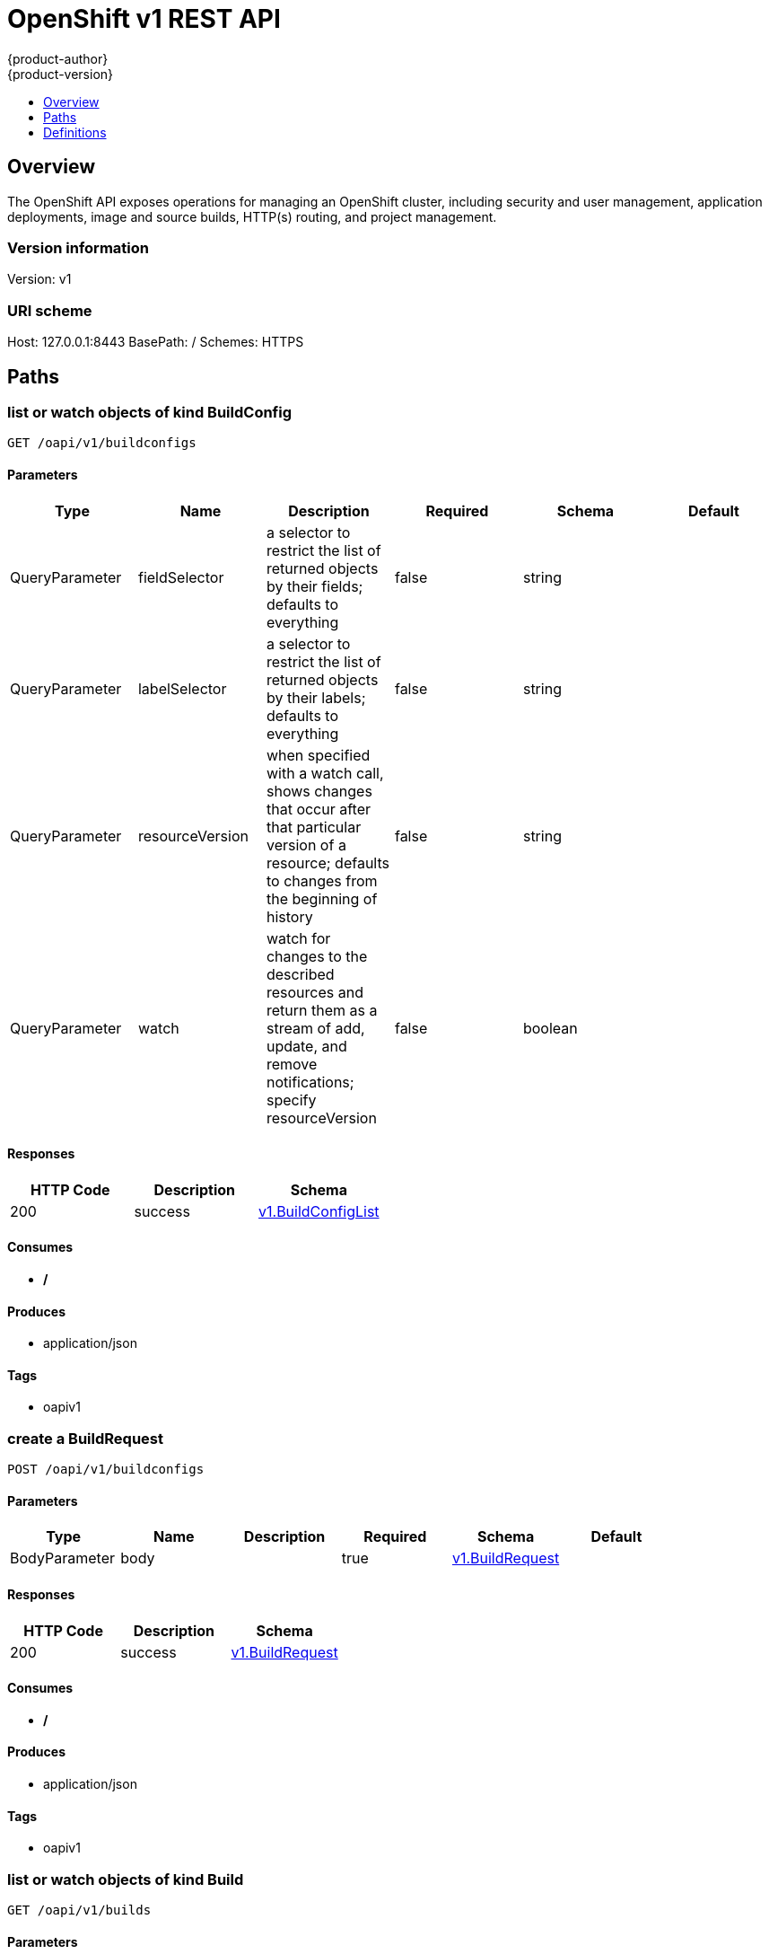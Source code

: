 = OpenShift v1 REST API
{product-author}
{product-version}
:data-uri:
:icons:
:toc: macro
:toc-title:
:toclevels: 1

toc::[]

== Overview
The OpenShift API exposes operations for managing an OpenShift cluster, including security and user management, application deployments, image and source builds, HTTP(s) routing, and project management.

=== Version information
Version: v1

=== URI scheme
Host: 127.0.0.1:8443
BasePath: /
Schemes: HTTPS

== Paths
=== list or watch objects of kind BuildConfig
----
GET /oapi/v1/buildconfigs
----

==== Parameters
[options="header"]
|===
|Type|Name|Description|Required|Schema|Default
|QueryParameter|fieldSelector|a selector to restrict the list of returned objects by their fields; defaults to everything|false|string|
|QueryParameter|labelSelector|a selector to restrict the list of returned objects by their labels; defaults to everything|false|string|
|QueryParameter|resourceVersion|when specified with a watch call, shows changes that occur after that particular version of a resource; defaults to changes from the beginning of history|false|string|
|QueryParameter|watch|watch for changes to the described resources and return them as a stream of add, update, and remove notifications; specify resourceVersion|false|boolean|
|===

==== Responses
[options="header"]
|===
|HTTP Code|Description|Schema
|200|success|<<v1.BuildConfigList>>
|===

==== Consumes

* */*

==== Produces

* application/json

==== Tags

* oapiv1

=== create a BuildRequest
----
POST /oapi/v1/buildconfigs
----

==== Parameters
[options="header"]
|===
|Type|Name|Description|Required|Schema|Default
|BodyParameter|body||true|<<v1.BuildRequest>>|
|===

==== Responses
[options="header"]
|===
|HTTP Code|Description|Schema
|200|success|<<v1.BuildRequest>>
|===

==== Consumes

* */*

==== Produces

* application/json

==== Tags

* oapiv1

=== list or watch objects of kind Build
----
GET /oapi/v1/builds
----

==== Parameters
[options="header"]
|===
|Type|Name|Description|Required|Schema|Default
|QueryParameter|fieldSelector|a selector to restrict the list of returned objects by their fields; defaults to everything|false|string|
|QueryParameter|labelSelector|a selector to restrict the list of returned objects by their labels; defaults to everything|false|string|
|QueryParameter|resourceVersion|when specified with a watch call, shows changes that occur after that particular version of a resource; defaults to changes from the beginning of history|false|string|
|QueryParameter|watch|watch for changes to the described resources and return them as a stream of add, update, and remove notifications; specify resourceVersion|false|boolean|
|===

==== Responses
[options="header"]
|===
|HTTP Code|Description|Schema
|200|success|<<v1.BuildList>>
|===

==== Consumes

* */*

==== Produces

* application/json

==== Tags

* oapiv1

=== create a BuildRequest
----
POST /oapi/v1/builds
----

==== Parameters
[options="header"]
|===
|Type|Name|Description|Required|Schema|Default
|BodyParameter|body||true|<<v1.BuildRequest>>|
|===

==== Responses
[options="header"]
|===
|HTTP Code|Description|Schema
|200|success|<<v1.BuildRequest>>
|===

==== Consumes

* */*

==== Produces

* application/json

==== Tags

* oapiv1

=== list or watch objects of kind ClusterNetwork
----
GET /oapi/v1/clusternetworks
----

==== Parameters
[options="header"]
|===
|Type|Name|Description|Required|Schema|Default
|QueryParameter|fieldSelector|a selector to restrict the list of returned objects by their fields; defaults to everything|false|string|
|QueryParameter|labelSelector|a selector to restrict the list of returned objects by their labels; defaults to everything|false|string|
|QueryParameter|resourceVersion|when specified with a watch call, shows changes that occur after that particular version of a resource; defaults to changes from the beginning of history|false|string|
|QueryParameter|watch|watch for changes to the described resources and return them as a stream of add, update, and remove notifications; specify resourceVersion|false|boolean|
|===

==== Responses
[options="header"]
|===
|HTTP Code|Description|Schema
|200|success|<<v1.ClusterNetworkList>>
|===

==== Consumes

* */*

==== Produces

* application/json

==== Tags

* oapiv1

=== create a ClusterNetwork
----
POST /oapi/v1/clusternetworks
----

==== Parameters
[options="header"]
|===
|Type|Name|Description|Required|Schema|Default
|BodyParameter|body||true|<<v1.ClusterNetwork>>|
|===

==== Responses
[options="header"]
|===
|HTTP Code|Description|Schema
|200|success|<<v1.ClusterNetwork>>
|===

==== Consumes

* */*

==== Produces

* application/json

==== Tags

* oapiv1

=== read the specified ClusterNetwork
----
GET /oapi/v1/clusternetworks/{name}
----

==== Parameters
[options="header"]
|===
|Type|Name|Description|Required|Schema|Default
|PathParameter|name|name of the ClusterNetwork|true|string|
|===

==== Responses
[options="header"]
|===
|HTTP Code|Description|Schema
|200|success|<<v1.ClusterNetwork>>
|===

==== Consumes

* */*

==== Produces

* application/json

==== Tags

* oapiv1

=== replace the specified ClusterNetwork
----
PUT /oapi/v1/clusternetworks/{name}
----

==== Parameters
[options="header"]
|===
|Type|Name|Description|Required|Schema|Default
|PathParameter|name|name of the ClusterNetwork|true|string|
|BodyParameter|body||true|<<v1.ClusterNetwork>>|
|===

==== Responses
[options="header"]
|===
|HTTP Code|Description|Schema
|200|success|<<v1.ClusterNetwork>>
|===

==== Consumes

* */*

==== Produces

* application/json

==== Tags

* oapiv1

=== delete a ClusterNetwork
----
DELETE /oapi/v1/clusternetworks/{name}
----

==== Parameters
[options="header"]
|===
|Type|Name|Description|Required|Schema|Default
|PathParameter|name|name of the ClusterNetwork|true|string|
|BodyParameter|body||true|<<v1.DeleteOptions>>|
|===

==== Responses
[options="header"]
|===
|HTTP Code|Description|Schema
|200|success|<<v1.Status>>
|===

==== Consumes

* */*

==== Produces

* application/json

==== Tags

* oapiv1

=== partially update the specified ClusterNetwork
----
PATCH /oapi/v1/clusternetworks/{name}
----

==== Parameters
[options="header"]
|===
|Type|Name|Description|Required|Schema|Default
|PathParameter|name|name of the ClusterNetwork|true|string|
|BodyParameter|body||true|<<patch.Object>>|
|===

==== Responses
[options="header"]
|===
|HTTP Code|Description|Schema
|200|success|<<v1.ClusterNetwork>>
|===

==== Consumes

* application/json-patch+json
* application/merge-patch+json
* application/strategic-merge-patch+json

==== Produces

* application/json

==== Tags

* oapiv1

=== list or watch objects of kind ClusterPolicy
----
GET /oapi/v1/clusterpolicies
----

==== Parameters
[options="header"]
|===
|Type|Name|Description|Required|Schema|Default
|QueryParameter|fieldSelector|a selector to restrict the list of returned objects by their fields; defaults to everything|false|string|
|QueryParameter|labelSelector|a selector to restrict the list of returned objects by their labels; defaults to everything|false|string|
|QueryParameter|resourceVersion|when specified with a watch call, shows changes that occur after that particular version of a resource; defaults to changes from the beginning of history|false|string|
|QueryParameter|watch|watch for changes to the described resources and return them as a stream of add, update, and remove notifications; specify resourceVersion|false|boolean|
|===

==== Responses
[options="header"]
|===
|HTTP Code|Description|Schema
|200|success|<<v1.ClusterPolicyList>>
|===

==== Consumes

* */*

==== Produces

* application/json

==== Tags

* oapiv1

=== create a ClusterPolicy
----
POST /oapi/v1/clusterpolicies
----

==== Parameters
[options="header"]
|===
|Type|Name|Description|Required|Schema|Default
|BodyParameter|body||true|<<v1.ClusterPolicy>>|
|===

==== Responses
[options="header"]
|===
|HTTP Code|Description|Schema
|200|success|<<v1.ClusterPolicy>>
|===

==== Consumes

* */*

==== Produces

* application/json

==== Tags

* oapiv1

=== read the specified ClusterPolicy
----
GET /oapi/v1/clusterpolicies/{name}
----

==== Parameters
[options="header"]
|===
|Type|Name|Description|Required|Schema|Default
|PathParameter|name|name of the ClusterPolicy|true|string|
|===

==== Responses
[options="header"]
|===
|HTTP Code|Description|Schema
|200|success|<<v1.ClusterPolicy>>
|===

==== Consumes

* */*

==== Produces

* application/json

==== Tags

* oapiv1

=== replace the specified ClusterPolicy
----
PUT /oapi/v1/clusterpolicies/{name}
----

==== Parameters
[options="header"]
|===
|Type|Name|Description|Required|Schema|Default
|PathParameter|name|name of the ClusterPolicy|true|string|
|BodyParameter|body||true|<<v1.ClusterPolicy>>|
|===

==== Responses
[options="header"]
|===
|HTTP Code|Description|Schema
|200|success|<<v1.ClusterPolicy>>
|===

==== Consumes

* */*

==== Produces

* application/json

==== Tags

* oapiv1

=== delete a ClusterPolicy
----
DELETE /oapi/v1/clusterpolicies/{name}
----

==== Parameters
[options="header"]
|===
|Type|Name|Description|Required|Schema|Default
|PathParameter|name|name of the ClusterPolicy|true|string|
|BodyParameter|body||true|<<v1.DeleteOptions>>|
|===

==== Responses
[options="header"]
|===
|HTTP Code|Description|Schema
|200|success|<<v1.Status>>
|===

==== Consumes

* */*

==== Produces

* application/json

==== Tags

* oapiv1

=== partially update the specified ClusterPolicy
----
PATCH /oapi/v1/clusterpolicies/{name}
----

==== Parameters
[options="header"]
|===
|Type|Name|Description|Required|Schema|Default
|PathParameter|name|name of the ClusterPolicy|true|string|
|BodyParameter|body||true|<<patch.Object>>|
|===

==== Responses
[options="header"]
|===
|HTTP Code|Description|Schema
|200|success|<<v1.ClusterPolicy>>
|===

==== Consumes

* application/json-patch+json
* application/merge-patch+json
* application/strategic-merge-patch+json

==== Produces

* application/json

==== Tags

* oapiv1

=== list or watch objects of kind ClusterPolicyBinding
----
GET /oapi/v1/clusterpolicybindings
----

==== Parameters
[options="header"]
|===
|Type|Name|Description|Required|Schema|Default
|QueryParameter|fieldSelector|a selector to restrict the list of returned objects by their fields; defaults to everything|false|string|
|QueryParameter|labelSelector|a selector to restrict the list of returned objects by their labels; defaults to everything|false|string|
|QueryParameter|resourceVersion|when specified with a watch call, shows changes that occur after that particular version of a resource; defaults to changes from the beginning of history|false|string|
|QueryParameter|watch|watch for changes to the described resources and return them as a stream of add, update, and remove notifications; specify resourceVersion|false|boolean|
|===

==== Responses
[options="header"]
|===
|HTTP Code|Description|Schema
|200|success|<<v1.ClusterPolicyBindingList>>
|===

==== Consumes

* */*

==== Produces

* application/json

==== Tags

* oapiv1

=== create a ClusterPolicyBinding
----
POST /oapi/v1/clusterpolicybindings
----

==== Parameters
[options="header"]
|===
|Type|Name|Description|Required|Schema|Default
|BodyParameter|body||true|<<v1.ClusterPolicyBinding>>|
|===

==== Responses
[options="header"]
|===
|HTTP Code|Description|Schema
|200|success|<<v1.ClusterPolicyBinding>>
|===

==== Consumes

* */*

==== Produces

* application/json

==== Tags

* oapiv1

=== read the specified ClusterPolicyBinding
----
GET /oapi/v1/clusterpolicybindings/{name}
----

==== Parameters
[options="header"]
|===
|Type|Name|Description|Required|Schema|Default
|PathParameter|name|name of the ClusterPolicyBinding|true|string|
|===

==== Responses
[options="header"]
|===
|HTTP Code|Description|Schema
|200|success|<<v1.ClusterPolicyBinding>>
|===

==== Consumes

* */*

==== Produces

* application/json

==== Tags

* oapiv1

=== replace the specified ClusterPolicyBinding
----
PUT /oapi/v1/clusterpolicybindings/{name}
----

==== Parameters
[options="header"]
|===
|Type|Name|Description|Required|Schema|Default
|PathParameter|name|name of the ClusterPolicyBinding|true|string|
|BodyParameter|body||true|<<v1.ClusterPolicyBinding>>|
|===

==== Responses
[options="header"]
|===
|HTTP Code|Description|Schema
|200|success|<<v1.ClusterPolicyBinding>>
|===

==== Consumes

* */*

==== Produces

* application/json

==== Tags

* oapiv1

=== delete a ClusterPolicyBinding
----
DELETE /oapi/v1/clusterpolicybindings/{name}
----

==== Parameters
[options="header"]
|===
|Type|Name|Description|Required|Schema|Default
|PathParameter|name|name of the ClusterPolicyBinding|true|string|
|BodyParameter|body||true|<<v1.DeleteOptions>>|
|===

==== Responses
[options="header"]
|===
|HTTP Code|Description|Schema
|200|success|<<v1.Status>>
|===

==== Consumes

* */*

==== Produces

* application/json

==== Tags

* oapiv1

=== partially update the specified ClusterPolicyBinding
----
PATCH /oapi/v1/clusterpolicybindings/{name}
----

==== Parameters
[options="header"]
|===
|Type|Name|Description|Required|Schema|Default
|PathParameter|name|name of the ClusterPolicyBinding|true|string|
|BodyParameter|body||true|<<patch.Object>>|
|===

==== Responses
[options="header"]
|===
|HTTP Code|Description|Schema
|200|success|<<v1.ClusterPolicyBinding>>
|===

==== Consumes

* application/json-patch+json
* application/merge-patch+json
* application/strategic-merge-patch+json

==== Produces

* application/json

==== Tags

* oapiv1

=== list objects of kind ClusterRoleBinding
----
GET /oapi/v1/clusterrolebindings
----

==== Parameters
[options="header"]
|===
|Type|Name|Description|Required|Schema|Default
|QueryParameter|fieldSelector|a selector to restrict the list of returned objects by their fields; defaults to everything|false|string|
|QueryParameter|labelSelector|a selector to restrict the list of returned objects by their labels; defaults to everything|false|string|
|QueryParameter|resourceVersion|when specified with a watch call, shows changes that occur after that particular version of a resource; defaults to changes from the beginning of history|false|string|
|QueryParameter|watch|watch for changes to the described resources and return them as a stream of add, update, and remove notifications; specify resourceVersion|false|boolean|
|===

==== Responses
[options="header"]
|===
|HTTP Code|Description|Schema
|200|success|<<v1.ClusterRoleBindingList>>
|===

==== Consumes

* */*

==== Produces

* application/json

==== Tags

* oapiv1

=== create a ClusterRoleBinding
----
POST /oapi/v1/clusterrolebindings
----

==== Parameters
[options="header"]
|===
|Type|Name|Description|Required|Schema|Default
|BodyParameter|body||true|<<v1.ClusterRoleBinding>>|
|===

==== Responses
[options="header"]
|===
|HTTP Code|Description|Schema
|200|success|<<v1.ClusterRoleBinding>>
|===

==== Consumes

* */*

==== Produces

* application/json

==== Tags

* oapiv1

=== read the specified ClusterRoleBinding
----
GET /oapi/v1/clusterrolebindings/{name}
----

==== Parameters
[options="header"]
|===
|Type|Name|Description|Required|Schema|Default
|PathParameter|name|name of the ClusterRoleBinding|true|string|
|===

==== Responses
[options="header"]
|===
|HTTP Code|Description|Schema
|200|success|<<v1.ClusterRoleBinding>>
|===

==== Consumes

* */*

==== Produces

* application/json

==== Tags

* oapiv1

=== replace the specified ClusterRoleBinding
----
PUT /oapi/v1/clusterrolebindings/{name}
----

==== Parameters
[options="header"]
|===
|Type|Name|Description|Required|Schema|Default
|PathParameter|name|name of the ClusterRoleBinding|true|string|
|BodyParameter|body||true|<<v1.ClusterRoleBinding>>|
|===

==== Responses
[options="header"]
|===
|HTTP Code|Description|Schema
|200|success|<<v1.ClusterRoleBinding>>
|===

==== Consumes

* */*

==== Produces

* application/json

==== Tags

* oapiv1

=== delete a ClusterRoleBinding
----
DELETE /oapi/v1/clusterrolebindings/{name}
----

==== Parameters
[options="header"]
|===
|Type|Name|Description|Required|Schema|Default
|PathParameter|name|name of the ClusterRoleBinding|true|string|
|BodyParameter|body||true|<<v1.DeleteOptions>>|
|===

==== Responses
[options="header"]
|===
|HTTP Code|Description|Schema
|200|success|<<v1.Status>>
|===

==== Consumes

* */*

==== Produces

* application/json

==== Tags

* oapiv1

=== partially update the specified ClusterRoleBinding
----
PATCH /oapi/v1/clusterrolebindings/{name}
----

==== Parameters
[options="header"]
|===
|Type|Name|Description|Required|Schema|Default
|PathParameter|name|name of the ClusterRoleBinding|true|string|
|BodyParameter|body||true|<<patch.Object>>|
|===

==== Responses
[options="header"]
|===
|HTTP Code|Description|Schema
|200|success|<<v1.ClusterRoleBinding>>
|===

==== Consumes

* application/json-patch+json
* application/merge-patch+json
* application/strategic-merge-patch+json

==== Produces

* application/json

==== Tags

* oapiv1

=== list objects of kind ClusterRole
----
GET /oapi/v1/clusterroles
----

==== Parameters
[options="header"]
|===
|Type|Name|Description|Required|Schema|Default
|QueryParameter|fieldSelector|a selector to restrict the list of returned objects by their fields; defaults to everything|false|string|
|QueryParameter|labelSelector|a selector to restrict the list of returned objects by their labels; defaults to everything|false|string|
|QueryParameter|resourceVersion|when specified with a watch call, shows changes that occur after that particular version of a resource; defaults to changes from the beginning of history|false|string|
|QueryParameter|watch|watch for changes to the described resources and return them as a stream of add, update, and remove notifications; specify resourceVersion|false|boolean|
|===

==== Responses
[options="header"]
|===
|HTTP Code|Description|Schema
|200|success|<<v1.ClusterRoleList>>
|===

==== Consumes

* */*

==== Produces

* application/json

==== Tags

* oapiv1

=== create a ClusterRole
----
POST /oapi/v1/clusterroles
----

==== Parameters
[options="header"]
|===
|Type|Name|Description|Required|Schema|Default
|BodyParameter|body||true|<<v1.ClusterRole>>|
|===

==== Responses
[options="header"]
|===
|HTTP Code|Description|Schema
|200|success|<<v1.ClusterRole>>
|===

==== Consumes

* */*

==== Produces

* application/json

==== Tags

* oapiv1

=== read the specified ClusterRole
----
GET /oapi/v1/clusterroles/{name}
----

==== Parameters
[options="header"]
|===
|Type|Name|Description|Required|Schema|Default
|PathParameter|name|name of the ClusterRole|true|string|
|===

==== Responses
[options="header"]
|===
|HTTP Code|Description|Schema
|200|success|<<v1.ClusterRole>>
|===

==== Consumes

* */*

==== Produces

* application/json

==== Tags

* oapiv1

=== replace the specified ClusterRole
----
PUT /oapi/v1/clusterroles/{name}
----

==== Parameters
[options="header"]
|===
|Type|Name|Description|Required|Schema|Default
|PathParameter|name|name of the ClusterRole|true|string|
|BodyParameter|body||true|<<v1.ClusterRole>>|
|===

==== Responses
[options="header"]
|===
|HTTP Code|Description|Schema
|200|success|<<v1.ClusterRole>>
|===

==== Consumes

* */*

==== Produces

* application/json

==== Tags

* oapiv1

=== delete a ClusterRole
----
DELETE /oapi/v1/clusterroles/{name}
----

==== Parameters
[options="header"]
|===
|Type|Name|Description|Required|Schema|Default
|PathParameter|name|name of the ClusterRole|true|string|
|BodyParameter|body||true|<<v1.DeleteOptions>>|
|===

==== Responses
[options="header"]
|===
|HTTP Code|Description|Schema
|200|success|<<v1.Status>>
|===

==== Consumes

* */*

==== Produces

* application/json

==== Tags

* oapiv1

=== partially update the specified ClusterRole
----
PATCH /oapi/v1/clusterroles/{name}
----

==== Parameters
[options="header"]
|===
|Type|Name|Description|Required|Schema|Default
|PathParameter|name|name of the ClusterRole|true|string|
|BodyParameter|body||true|<<patch.Object>>|
|===

==== Responses
[options="header"]
|===
|HTTP Code|Description|Schema
|200|success|<<v1.ClusterRole>>
|===

==== Consumes

* application/json-patch+json
* application/merge-patch+json
* application/strategic-merge-patch+json

==== Produces

* application/json

==== Tags

* oapiv1

=== create a DeploymentConfigRollback
----
POST /oapi/v1/deploymentconfigrollbacks
----

==== Parameters
[options="header"]
|===
|Type|Name|Description|Required|Schema|Default
|BodyParameter|body||true|<<v1.DeploymentConfigRollback>>|
|===

==== Responses
[options="header"]
|===
|HTTP Code|Description|Schema
|200|success|<<v1.DeploymentConfigRollback>>
|===

==== Consumes

* */*

==== Produces

* application/json

==== Tags

* oapiv1

=== list or watch objects of kind DeploymentConfig
----
GET /oapi/v1/deploymentconfigs
----

==== Parameters
[options="header"]
|===
|Type|Name|Description|Required|Schema|Default
|QueryParameter|fieldSelector|a selector to restrict the list of returned objects by their fields; defaults to everything|false|string|
|QueryParameter|labelSelector|a selector to restrict the list of returned objects by their labels; defaults to everything|false|string|
|QueryParameter|resourceVersion|when specified with a watch call, shows changes that occur after that particular version of a resource; defaults to changes from the beginning of history|false|string|
|QueryParameter|watch|watch for changes to the described resources and return them as a stream of add, update, and remove notifications; specify resourceVersion|false|boolean|
|===

==== Responses
[options="header"]
|===
|HTTP Code|Description|Schema
|200|success|<<v1.DeploymentConfigList>>
|===

==== Consumes

* */*

==== Produces

* application/json

==== Tags

* oapiv1

=== create a DeploymentConfig
----
POST /oapi/v1/deploymentconfigs
----

==== Parameters
[options="header"]
|===
|Type|Name|Description|Required|Schema|Default
|BodyParameter|body||true|<<v1.DeploymentConfig>>|
|===

==== Responses
[options="header"]
|===
|HTTP Code|Description|Schema
|200|success|<<v1.DeploymentConfig>>
|===

==== Consumes

* */*

==== Produces

* application/json

==== Tags

* oapiv1

=== list or watch objects of kind HostSubnet
----
GET /oapi/v1/hostsubnets
----

==== Parameters
[options="header"]
|===
|Type|Name|Description|Required|Schema|Default
|QueryParameter|fieldSelector|a selector to restrict the list of returned objects by their fields; defaults to everything|false|string|
|QueryParameter|labelSelector|a selector to restrict the list of returned objects by their labels; defaults to everything|false|string|
|QueryParameter|resourceVersion|when specified with a watch call, shows changes that occur after that particular version of a resource; defaults to changes from the beginning of history|false|string|
|QueryParameter|watch|watch for changes to the described resources and return them as a stream of add, update, and remove notifications; specify resourceVersion|false|boolean|
|===

==== Responses
[options="header"]
|===
|HTTP Code|Description|Schema
|200|success|<<v1.HostSubnetList>>
|===

==== Consumes

* */*

==== Produces

* application/json

==== Tags

* oapiv1

=== create a HostSubnet
----
POST /oapi/v1/hostsubnets
----

==== Parameters
[options="header"]
|===
|Type|Name|Description|Required|Schema|Default
|BodyParameter|body||true|<<v1.HostSubnet>>|
|===

==== Responses
[options="header"]
|===
|HTTP Code|Description|Schema
|200|success|<<v1.HostSubnet>>
|===

==== Consumes

* */*

==== Produces

* application/json

==== Tags

* oapiv1

=== read the specified HostSubnet
----
GET /oapi/v1/hostsubnets/{name}
----

==== Parameters
[options="header"]
|===
|Type|Name|Description|Required|Schema|Default
|PathParameter|name|name of the HostSubnet|true|string|
|===

==== Responses
[options="header"]
|===
|HTTP Code|Description|Schema
|200|success|<<v1.HostSubnet>>
|===

==== Consumes

* */*

==== Produces

* application/json

==== Tags

* oapiv1

=== replace the specified HostSubnet
----
PUT /oapi/v1/hostsubnets/{name}
----

==== Parameters
[options="header"]
|===
|Type|Name|Description|Required|Schema|Default
|PathParameter|name|name of the HostSubnet|true|string|
|BodyParameter|body||true|<<v1.HostSubnet>>|
|===

==== Responses
[options="header"]
|===
|HTTP Code|Description|Schema
|200|success|<<v1.HostSubnet>>
|===

==== Consumes

* */*

==== Produces

* application/json

==== Tags

* oapiv1

=== delete a HostSubnet
----
DELETE /oapi/v1/hostsubnets/{name}
----

==== Parameters
[options="header"]
|===
|Type|Name|Description|Required|Schema|Default
|PathParameter|name|name of the HostSubnet|true|string|
|BodyParameter|body||true|<<v1.DeleteOptions>>|
|===

==== Responses
[options="header"]
|===
|HTTP Code|Description|Schema
|200|success|<<v1.Status>>
|===

==== Consumes

* */*

==== Produces

* application/json

==== Tags

* oapiv1

=== partially update the specified HostSubnet
----
PATCH /oapi/v1/hostsubnets/{name}
----

==== Parameters
[options="header"]
|===
|Type|Name|Description|Required|Schema|Default
|PathParameter|name|name of the HostSubnet|true|string|
|BodyParameter|body||true|<<patch.Object>>|
|===

==== Responses
[options="header"]
|===
|HTTP Code|Description|Schema
|200|success|<<v1.HostSubnet>>
|===

==== Consumes

* application/json-patch+json
* application/merge-patch+json
* application/strategic-merge-patch+json

==== Produces

* application/json

==== Tags

* oapiv1

=== list or watch objects of kind Identity
----
GET /oapi/v1/identities
----

==== Parameters
[options="header"]
|===
|Type|Name|Description|Required|Schema|Default
|QueryParameter|fieldSelector|a selector to restrict the list of returned objects by their fields; defaults to everything|false|string|
|QueryParameter|labelSelector|a selector to restrict the list of returned objects by their labels; defaults to everything|false|string|
|QueryParameter|resourceVersion|when specified with a watch call, shows changes that occur after that particular version of a resource; defaults to changes from the beginning of history|false|string|
|QueryParameter|watch|watch for changes to the described resources and return them as a stream of add, update, and remove notifications; specify resourceVersion|false|boolean|
|===

==== Responses
[options="header"]
|===
|HTTP Code|Description|Schema
|200|success|<<v1.IdentityList>>
|===

==== Consumes

* */*

==== Produces

* application/json

==== Tags

* oapiv1

=== create a Identity
----
POST /oapi/v1/identities
----

==== Parameters
[options="header"]
|===
|Type|Name|Description|Required|Schema|Default
|BodyParameter|body||true|<<v1.Identity>>|
|===

==== Responses
[options="header"]
|===
|HTTP Code|Description|Schema
|200|success|<<v1.Identity>>
|===

==== Consumes

* */*

==== Produces

* application/json

==== Tags

* oapiv1

=== read the specified Identity
----
GET /oapi/v1/identities/{name}
----

==== Parameters
[options="header"]
|===
|Type|Name|Description|Required|Schema|Default
|PathParameter|name|name of the Identity|true|string|
|===

==== Responses
[options="header"]
|===
|HTTP Code|Description|Schema
|200|success|<<v1.Identity>>
|===

==== Consumes

* */*

==== Produces

* application/json

==== Tags

* oapiv1

=== replace the specified Identity
----
PUT /oapi/v1/identities/{name}
----

==== Parameters
[options="header"]
|===
|Type|Name|Description|Required|Schema|Default
|PathParameter|name|name of the Identity|true|string|
|BodyParameter|body||true|<<v1.Identity>>|
|===

==== Responses
[options="header"]
|===
|HTTP Code|Description|Schema
|200|success|<<v1.Identity>>
|===

==== Consumes

* */*

==== Produces

* application/json

==== Tags

* oapiv1

=== delete a Identity
----
DELETE /oapi/v1/identities/{name}
----

==== Parameters
[options="header"]
|===
|Type|Name|Description|Required|Schema|Default
|PathParameter|name|name of the Identity|true|string|
|BodyParameter|body||true|<<v1.DeleteOptions>>|
|===

==== Responses
[options="header"]
|===
|HTTP Code|Description|Schema
|200|success|<<v1.Status>>
|===

==== Consumes

* */*

==== Produces

* application/json

==== Tags

* oapiv1

=== partially update the specified Identity
----
PATCH /oapi/v1/identities/{name}
----

==== Parameters
[options="header"]
|===
|Type|Name|Description|Required|Schema|Default
|PathParameter|name|name of the Identity|true|string|
|BodyParameter|body||true|<<patch.Object>>|
|===

==== Responses
[options="header"]
|===
|HTTP Code|Description|Schema
|200|success|<<v1.Identity>>
|===

==== Consumes

* application/json-patch+json
* application/merge-patch+json
* application/strategic-merge-patch+json

==== Produces

* application/json

==== Tags

* oapiv1

=== list or watch objects of kind Image
----
GET /oapi/v1/images
----

==== Parameters
[options="header"]
|===
|Type|Name|Description|Required|Schema|Default
|QueryParameter|fieldSelector|a selector to restrict the list of returned objects by their fields; defaults to everything|false|string|
|QueryParameter|labelSelector|a selector to restrict the list of returned objects by their labels; defaults to everything|false|string|
|QueryParameter|resourceVersion|when specified with a watch call, shows changes that occur after that particular version of a resource; defaults to changes from the beginning of history|false|string|
|QueryParameter|watch|watch for changes to the described resources and return them as a stream of add, update, and remove notifications; specify resourceVersion|false|boolean|
|===

==== Responses
[options="header"]
|===
|HTTP Code|Description|Schema
|200|success|<<v1.ImageList>>
|===

==== Consumes

* */*

==== Produces

* application/json

==== Tags

* oapiv1

=== create a Image
----
POST /oapi/v1/images
----

==== Parameters
[options="header"]
|===
|Type|Name|Description|Required|Schema|Default
|BodyParameter|body||true|<<v1.Image>>|
|===

==== Responses
[options="header"]
|===
|HTTP Code|Description|Schema
|200|success|<<v1.Image>>
|===

==== Consumes

* */*

==== Produces

* application/json

==== Tags

* oapiv1

=== read the specified Image
----
GET /oapi/v1/images/{name}
----

==== Parameters
[options="header"]
|===
|Type|Name|Description|Required|Schema|Default
|PathParameter|name|name of the Image|true|string|
|===

==== Responses
[options="header"]
|===
|HTTP Code|Description|Schema
|200|success|<<v1.Image>>
|===

==== Consumes

* */*

==== Produces

* application/json

==== Tags

* oapiv1

=== delete a Image
----
DELETE /oapi/v1/images/{name}
----

==== Parameters
[options="header"]
|===
|Type|Name|Description|Required|Schema|Default
|PathParameter|name|name of the Image|true|string|
|BodyParameter|body||true|<<v1.DeleteOptions>>|
|===

==== Responses
[options="header"]
|===
|HTTP Code|Description|Schema
|200|success|<<v1.Status>>
|===

==== Consumes

* */*

==== Produces

* application/json

==== Tags

* oapiv1

=== create a ImageStreamMapping
----
POST /oapi/v1/imagestreammappings
----

==== Parameters
[options="header"]
|===
|Type|Name|Description|Required|Schema|Default
|BodyParameter|body||true|<<v1.ImageStreamMapping>>|
|===

==== Responses
[options="header"]
|===
|HTTP Code|Description|Schema
|200|success|<<v1.ImageStreamMapping>>
|===

==== Consumes

* */*

==== Produces

* application/json

==== Tags

* oapiv1

=== list or watch objects of kind ImageStream
----
GET /oapi/v1/imagestreams
----

==== Parameters
[options="header"]
|===
|Type|Name|Description|Required|Schema|Default
|QueryParameter|fieldSelector|a selector to restrict the list of returned objects by their fields; defaults to everything|false|string|
|QueryParameter|labelSelector|a selector to restrict the list of returned objects by their labels; defaults to everything|false|string|
|QueryParameter|resourceVersion|when specified with a watch call, shows changes that occur after that particular version of a resource; defaults to changes from the beginning of history|false|string|
|QueryParameter|watch|watch for changes to the described resources and return them as a stream of add, update, and remove notifications; specify resourceVersion|false|boolean|
|===

==== Responses
[options="header"]
|===
|HTTP Code|Description|Schema
|200|success|<<v1.ImageStreamList>>
|===

==== Consumes

* */*

==== Produces

* application/json

==== Tags

* oapiv1

=== create a ImageStream
----
POST /oapi/v1/imagestreams
----

==== Parameters
[options="header"]
|===
|Type|Name|Description|Required|Schema|Default
|BodyParameter|body||true|<<v1.ImageStream>>|
|===

==== Responses
[options="header"]
|===
|HTTP Code|Description|Schema
|200|success|<<v1.ImageStream>>
|===

==== Consumes

* */*

==== Produces

* application/json

==== Tags

* oapiv1

=== list or watch objects of kind BuildConfig
----
GET /oapi/v1/namespaces/{namespaces}/buildconfigs
----

==== Parameters
[options="header"]
|===
|Type|Name|Description|Required|Schema|Default
|PathParameter|namespaces|object name and auth scope, such as for teams and projects|true|string|
|QueryParameter|fieldSelector|a selector to restrict the list of returned objects by their fields; defaults to everything|false|string|
|QueryParameter|labelSelector|a selector to restrict the list of returned objects by their labels; defaults to everything|false|string|
|QueryParameter|resourceVersion|when specified with a watch call, shows changes that occur after that particular version of a resource; defaults to changes from the beginning of history|false|string|
|QueryParameter|watch|watch for changes to the described resources and return them as a stream of add, update, and remove notifications; specify resourceVersion|false|boolean|
|===

==== Responses
[options="header"]
|===
|HTTP Code|Description|Schema
|200|success|<<v1.BuildConfigList>>
|===

==== Consumes

* */*

==== Produces

* application/json

==== Tags

* oapiv1

=== create a BuildConfig
----
POST /oapi/v1/namespaces/{namespaces}/buildconfigs
----

==== Parameters
[options="header"]
|===
|Type|Name|Description|Required|Schema|Default
|PathParameter|namespaces|object name and auth scope, such as for teams and projects|true|string|
|BodyParameter|body||true|<<v1.BuildConfig>>|
|===

==== Responses
[options="header"]
|===
|HTTP Code|Description|Schema
|200|success|<<v1.BuildConfig>>
|===

==== Consumes

* */*

==== Produces

* application/json

==== Tags

* oapiv1

=== read the specified BuildConfig
----
GET /oapi/v1/namespaces/{namespaces}/buildconfigs/{name}
----

==== Parameters
[options="header"]
|===
|Type|Name|Description|Required|Schema|Default
|PathParameter|name|name of the BuildConfig|true|string|
|PathParameter|namespaces|object name and auth scope, such as for teams and projects|true|string|
|===

==== Responses
[options="header"]
|===
|HTTP Code|Description|Schema
|200|success|<<v1.BuildConfig>>
|===

==== Consumes

* */*

==== Produces

* application/json

==== Tags

* oapiv1

=== replace the specified BuildConfig
----
PUT /oapi/v1/namespaces/{namespaces}/buildconfigs/{name}
----

==== Parameters
[options="header"]
|===
|Type|Name|Description|Required|Schema|Default
|PathParameter|name|name of the BuildConfig|true|string|
|PathParameter|namespaces|object name and auth scope, such as for teams and projects|true|string|
|BodyParameter|body||true|<<v1.BuildConfig>>|
|===

==== Responses
[options="header"]
|===
|HTTP Code|Description|Schema
|200|success|<<v1.BuildConfig>>
|===

==== Consumes

* */*

==== Produces

* application/json

==== Tags

* oapiv1

=== delete a BuildConfig
----
DELETE /oapi/v1/namespaces/{namespaces}/buildconfigs/{name}
----

==== Parameters
[options="header"]
|===
|Type|Name|Description|Required|Schema|Default
|PathParameter|name|name of the BuildConfig|true|string|
|PathParameter|namespaces|object name and auth scope, such as for teams and projects|true|string|
|BodyParameter|body||true|<<v1.DeleteOptions>>|
|===

==== Responses
[options="header"]
|===
|HTTP Code|Description|Schema
|200|success|<<v1.Status>>
|===

==== Consumes

* */*

==== Produces

* application/json

==== Tags

* oapiv1

=== partially update the specified BuildConfig
----
PATCH /oapi/v1/namespaces/{namespaces}/buildconfigs/{name}
----

==== Parameters
[options="header"]
|===
|Type|Name|Description|Required|Schema|Default
|PathParameter|name|name of the BuildConfig|true|string|
|PathParameter|namespaces|object name and auth scope, such as for teams and projects|true|string|
|BodyParameter|body||true|<<patch.Object>>|
|===

==== Responses
[options="header"]
|===
|HTTP Code|Description|Schema
|200|success|<<v1.BuildConfig>>
|===

==== Consumes

* application/json-patch+json
* application/merge-patch+json
* application/strategic-merge-patch+json

==== Produces

* application/json

==== Tags

* oapiv1

=== create a BuildRequest
----
POST /oapi/v1/namespaces/{namespaces}/buildconfigs/{name}/instantiate
----

==== Parameters
[options="header"]
|===
|Type|Name|Description|Required|Schema|Default
|PathParameter|name|name of the BuildRequest|true|string|
|PathParameter|namespaces|object name and auth scope, such as for teams and projects|true|string|
|BodyParameter|body||true|<<v1.BuildRequest>>|
|===

==== Responses
[options="header"]
|===
|HTTP Code|Description|Schema
|200|success|<<v1.BuildRequest>>
|===

==== Consumes

* */*

==== Produces

* application/json

==== Tags

* oapiv1

=== connect POST requests to Status
----
POST /oapi/v1/namespaces/{namespaces}/buildconfigs/{name}/webhooks
----

==== Responses
[options="header"]
|===
|HTTP Code|Description|Schema
|default|success|string
|===

==== Consumes

* */*

==== Produces

* */*

==== Tags

* oapiv1

=== connect POST requests to Status
----
POST /oapi/v1/namespaces/{namespaces}/buildconfigs/{name}/webhooks/{path:*}
----

==== Responses
[options="header"]
|===
|HTTP Code|Description|Schema
|default|success|string
|===

==== Consumes

* */*

==== Produces

* */*

==== Tags

* oapiv1

=== list or watch objects of kind Build
----
GET /oapi/v1/namespaces/{namespaces}/builds
----

==== Parameters
[options="header"]
|===
|Type|Name|Description|Required|Schema|Default
|PathParameter|namespaces|object name and auth scope, such as for teams and projects|true|string|
|QueryParameter|fieldSelector|a selector to restrict the list of returned objects by their fields; defaults to everything|false|string|
|QueryParameter|labelSelector|a selector to restrict the list of returned objects by their labels; defaults to everything|false|string|
|QueryParameter|resourceVersion|when specified with a watch call, shows changes that occur after that particular version of a resource; defaults to changes from the beginning of history|false|string|
|QueryParameter|watch|watch for changes to the described resources and return them as a stream of add, update, and remove notifications; specify resourceVersion|false|boolean|
|===

==== Responses
[options="header"]
|===
|HTTP Code|Description|Schema
|200|success|<<v1.BuildList>>
|===

==== Consumes

* */*

==== Produces

* application/json

==== Tags

* oapiv1

=== create a Build
----
POST /oapi/v1/namespaces/{namespaces}/builds
----

==== Parameters
[options="header"]
|===
|Type|Name|Description|Required|Schema|Default
|PathParameter|namespaces|object name and auth scope, such as for teams and projects|true|string|
|BodyParameter|body||true|<<v1.Build>>|
|===

==== Responses
[options="header"]
|===
|HTTP Code|Description|Schema
|200|success|<<v1.Build>>
|===

==== Consumes

* */*

==== Produces

* application/json

==== Tags

* oapiv1

=== read the specified Build
----
GET /oapi/v1/namespaces/{namespaces}/builds/{name}
----

==== Parameters
[options="header"]
|===
|Type|Name|Description|Required|Schema|Default
|PathParameter|name|name of the Build|true|string|
|PathParameter|namespaces|object name and auth scope, such as for teams and projects|true|string|
|===

==== Responses
[options="header"]
|===
|HTTP Code|Description|Schema
|200|success|<<v1.Build>>
|===

==== Consumes

* */*

==== Produces

* application/json

==== Tags

* oapiv1

=== replace the specified Build
----
PUT /oapi/v1/namespaces/{namespaces}/builds/{name}
----

==== Parameters
[options="header"]
|===
|Type|Name|Description|Required|Schema|Default
|PathParameter|name|name of the Build|true|string|
|PathParameter|namespaces|object name and auth scope, such as for teams and projects|true|string|
|BodyParameter|body||true|<<v1.Build>>|
|===

==== Responses
[options="header"]
|===
|HTTP Code|Description|Schema
|200|success|<<v1.Build>>
|===

==== Consumes

* */*

==== Produces

* application/json

==== Tags

* oapiv1

=== delete a Build
----
DELETE /oapi/v1/namespaces/{namespaces}/builds/{name}
----

==== Parameters
[options="header"]
|===
|Type|Name|Description|Required|Schema|Default
|PathParameter|name|name of the Build|true|string|
|PathParameter|namespaces|object name and auth scope, such as for teams and projects|true|string|
|BodyParameter|body||true|<<v1.DeleteOptions>>|
|===

==== Responses
[options="header"]
|===
|HTTP Code|Description|Schema
|200|success|<<v1.Status>>
|===

==== Consumes

* */*

==== Produces

* application/json

==== Tags

* oapiv1

=== partially update the specified Build
----
PATCH /oapi/v1/namespaces/{namespaces}/builds/{name}
----

==== Parameters
[options="header"]
|===
|Type|Name|Description|Required|Schema|Default
|PathParameter|name|name of the Build|true|string|
|PathParameter|namespaces|object name and auth scope, such as for teams and projects|true|string|
|BodyParameter|body||true|<<patch.Object>>|
|===

==== Responses
[options="header"]
|===
|HTTP Code|Description|Schema
|200|success|<<v1.Build>>
|===

==== Consumes

* application/json-patch+json
* application/merge-patch+json
* application/strategic-merge-patch+json

==== Produces

* application/json

==== Tags

* oapiv1

=== create a BuildRequest
----
POST /oapi/v1/namespaces/{namespaces}/builds/{name}/clone
----

==== Parameters
[options="header"]
|===
|Type|Name|Description|Required|Schema|Default
|PathParameter|name|name of the BuildRequest|true|string|
|PathParameter|namespaces|object name and auth scope, such as for teams and projects|true|string|
|BodyParameter|body||true|<<v1.BuildRequest>>|
|===

==== Responses
[options="header"]
|===
|HTTP Code|Description|Schema
|200|success|<<v1.BuildRequest>>
|===

==== Consumes

* */*

==== Produces

* application/json

==== Tags

* oapiv1

=== read the specified BuildLog
----
GET /oapi/v1/namespaces/{namespaces}/builds/{name}/log
----

==== Parameters
[options="header"]
|===
|Type|Name|Description|Required|Schema|Default
|PathParameter|name|name of the BuildLog|true|string|
|PathParameter|namespaces|object name and auth scope, such as for teams and projects|true|string|
|===

==== Responses
[options="header"]
|===
|HTTP Code|Description|Schema
|200|success|<<v1.BuildLog>>
|===

==== Consumes

* */*

==== Produces

* application/json

==== Tags

* oapiv1

=== create a DeploymentConfigRollback
----
POST /oapi/v1/namespaces/{namespaces}/deploymentconfigrollbacks
----

==== Parameters
[options="header"]
|===
|Type|Name|Description|Required|Schema|Default
|PathParameter|namespaces|object name and auth scope, such as for teams and projects|true|string|
|BodyParameter|body||true|<<v1.DeploymentConfigRollback>>|
|===

==== Responses
[options="header"]
|===
|HTTP Code|Description|Schema
|200|success|<<v1.DeploymentConfigRollback>>
|===

==== Consumes

* */*

==== Produces

* application/json

==== Tags

* oapiv1

=== list or watch objects of kind DeploymentConfig
----
GET /oapi/v1/namespaces/{namespaces}/deploymentconfigs
----

==== Parameters
[options="header"]
|===
|Type|Name|Description|Required|Schema|Default
|PathParameter|namespaces|object name and auth scope, such as for teams and projects|true|string|
|QueryParameter|fieldSelector|a selector to restrict the list of returned objects by their fields; defaults to everything|false|string|
|QueryParameter|labelSelector|a selector to restrict the list of returned objects by their labels; defaults to everything|false|string|
|QueryParameter|resourceVersion|when specified with a watch call, shows changes that occur after that particular version of a resource; defaults to changes from the beginning of history|false|string|
|QueryParameter|watch|watch for changes to the described resources and return them as a stream of add, update, and remove notifications; specify resourceVersion|false|boolean|
|===

==== Responses
[options="header"]
|===
|HTTP Code|Description|Schema
|200|success|<<v1.DeploymentConfigList>>
|===

==== Consumes

* */*

==== Produces

* application/json

==== Tags

* oapiv1

=== create a DeploymentConfig
----
POST /oapi/v1/namespaces/{namespaces}/deploymentconfigs
----

==== Parameters
[options="header"]
|===
|Type|Name|Description|Required|Schema|Default
|PathParameter|namespaces|object name and auth scope, such as for teams and projects|true|string|
|BodyParameter|body||true|<<v1.DeploymentConfig>>|
|===

==== Responses
[options="header"]
|===
|HTTP Code|Description|Schema
|200|success|<<v1.DeploymentConfig>>
|===

==== Consumes

* */*

==== Produces

* application/json

==== Tags

* oapiv1

=== read the specified DeploymentConfig
----
GET /oapi/v1/namespaces/{namespaces}/deploymentconfigs/{name}
----

==== Parameters
[options="header"]
|===
|Type|Name|Description|Required|Schema|Default
|PathParameter|name|name of the DeploymentConfig|true|string|
|PathParameter|namespaces|object name and auth scope, such as for teams and projects|true|string|
|===

==== Responses
[options="header"]
|===
|HTTP Code|Description|Schema
|200|success|<<v1.DeploymentConfig>>
|===

==== Consumes

* */*

==== Produces

* application/json

==== Tags

* oapiv1

=== replace the specified DeploymentConfig
----
PUT /oapi/v1/namespaces/{namespaces}/deploymentconfigs/{name}
----

==== Parameters
[options="header"]
|===
|Type|Name|Description|Required|Schema|Default
|PathParameter|name|name of the DeploymentConfig|true|string|
|PathParameter|namespaces|object name and auth scope, such as for teams and projects|true|string|
|BodyParameter|body||true|<<v1.DeploymentConfig>>|
|===

==== Responses
[options="header"]
|===
|HTTP Code|Description|Schema
|200|success|<<v1.DeploymentConfig>>
|===

==== Consumes

* */*

==== Produces

* application/json

==== Tags

* oapiv1

=== delete a DeploymentConfig
----
DELETE /oapi/v1/namespaces/{namespaces}/deploymentconfigs/{name}
----

==== Parameters
[options="header"]
|===
|Type|Name|Description|Required|Schema|Default
|PathParameter|name|name of the DeploymentConfig|true|string|
|PathParameter|namespaces|object name and auth scope, such as for teams and projects|true|string|
|BodyParameter|body||true|<<v1.DeleteOptions>>|
|===

==== Responses
[options="header"]
|===
|HTTP Code|Description|Schema
|200|success|<<v1.Status>>
|===

==== Consumes

* */*

==== Produces

* application/json

==== Tags

* oapiv1

=== partially update the specified DeploymentConfig
----
PATCH /oapi/v1/namespaces/{namespaces}/deploymentconfigs/{name}
----

==== Parameters
[options="header"]
|===
|Type|Name|Description|Required|Schema|Default
|PathParameter|name|name of the DeploymentConfig|true|string|
|PathParameter|namespaces|object name and auth scope, such as for teams and projects|true|string|
|BodyParameter|body||true|<<patch.Object>>|
|===

==== Responses
[options="header"]
|===
|HTTP Code|Description|Schema
|200|success|<<v1.DeploymentConfig>>
|===

==== Consumes

* application/json-patch+json
* application/merge-patch+json
* application/strategic-merge-patch+json

==== Produces

* application/json

==== Tags

* oapiv1

=== read the specified DeploymentConfig
----
GET /oapi/v1/namespaces/{namespaces}/generatedeploymentconfigs/{name}
----

==== Parameters
[options="header"]
|===
|Type|Name|Description|Required|Schema|Default
|PathParameter|name|name of the DeploymentConfig|true|string|
|PathParameter|namespaces|object name and auth scope, such as for teams and projects|true|string|
|===

==== Responses
[options="header"]
|===
|HTTP Code|Description|Schema
|200|success|<<v1.DeploymentConfig>>
|===

==== Consumes

* */*

==== Produces

* application/json

==== Tags

* oapiv1

=== read the specified ImageStreamImage
----
GET /oapi/v1/namespaces/{namespaces}/imagestreamimages/{name}
----

==== Parameters
[options="header"]
|===
|Type|Name|Description|Required|Schema|Default
|PathParameter|name|name of the ImageStreamImage|true|string|
|PathParameter|namespaces|object name and auth scope, such as for teams and projects|true|string|
|===

==== Responses
[options="header"]
|===
|HTTP Code|Description|Schema
|200|success|<<v1.ImageStreamImage>>
|===

==== Consumes

* */*

==== Produces

* application/json

==== Tags

* oapiv1

=== create a ImageStreamMapping
----
POST /oapi/v1/namespaces/{namespaces}/imagestreammappings
----

==== Parameters
[options="header"]
|===
|Type|Name|Description|Required|Schema|Default
|PathParameter|namespaces|object name and auth scope, such as for teams and projects|true|string|
|BodyParameter|body||true|<<v1.ImageStreamMapping>>|
|===

==== Responses
[options="header"]
|===
|HTTP Code|Description|Schema
|200|success|<<v1.ImageStreamMapping>>
|===

==== Consumes

* */*

==== Produces

* application/json

==== Tags

* oapiv1

=== list or watch objects of kind ImageStream
----
GET /oapi/v1/namespaces/{namespaces}/imagestreams
----

==== Parameters
[options="header"]
|===
|Type|Name|Description|Required|Schema|Default
|PathParameter|namespaces|object name and auth scope, such as for teams and projects|true|string|
|QueryParameter|fieldSelector|a selector to restrict the list of returned objects by their fields; defaults to everything|false|string|
|QueryParameter|labelSelector|a selector to restrict the list of returned objects by their labels; defaults to everything|false|string|
|QueryParameter|resourceVersion|when specified with a watch call, shows changes that occur after that particular version of a resource; defaults to changes from the beginning of history|false|string|
|QueryParameter|watch|watch for changes to the described resources and return them as a stream of add, update, and remove notifications; specify resourceVersion|false|boolean|
|===

==== Responses
[options="header"]
|===
|HTTP Code|Description|Schema
|200|success|<<v1.ImageStreamList>>
|===

==== Consumes

* */*

==== Produces

* application/json

==== Tags

* oapiv1

=== create a ImageStream
----
POST /oapi/v1/namespaces/{namespaces}/imagestreams
----

==== Parameters
[options="header"]
|===
|Type|Name|Description|Required|Schema|Default
|PathParameter|namespaces|object name and auth scope, such as for teams and projects|true|string|
|BodyParameter|body||true|<<v1.ImageStream>>|
|===

==== Responses
[options="header"]
|===
|HTTP Code|Description|Schema
|200|success|<<v1.ImageStream>>
|===

==== Consumes

* */*

==== Produces

* application/json

==== Tags

* oapiv1

=== read the specified ImageStream
----
GET /oapi/v1/namespaces/{namespaces}/imagestreams/{name}
----

==== Parameters
[options="header"]
|===
|Type|Name|Description|Required|Schema|Default
|PathParameter|name|name of the ImageStream|true|string|
|PathParameter|namespaces|object name and auth scope, such as for teams and projects|true|string|
|===

==== Responses
[options="header"]
|===
|HTTP Code|Description|Schema
|200|success|<<v1.ImageStream>>
|===

==== Consumes

* */*

==== Produces

* application/json

==== Tags

* oapiv1

=== replace the specified ImageStream
----
PUT /oapi/v1/namespaces/{namespaces}/imagestreams/{name}
----

==== Parameters
[options="header"]
|===
|Type|Name|Description|Required|Schema|Default
|PathParameter|name|name of the ImageStream|true|string|
|PathParameter|namespaces|object name and auth scope, such as for teams and projects|true|string|
|BodyParameter|body||true|<<v1.ImageStream>>|
|===

==== Responses
[options="header"]
|===
|HTTP Code|Description|Schema
|200|success|<<v1.ImageStream>>
|===

==== Consumes

* */*

==== Produces

* application/json

==== Tags

* oapiv1

=== delete a ImageStream
----
DELETE /oapi/v1/namespaces/{namespaces}/imagestreams/{name}
----

==== Parameters
[options="header"]
|===
|Type|Name|Description|Required|Schema|Default
|PathParameter|name|name of the ImageStream|true|string|
|PathParameter|namespaces|object name and auth scope, such as for teams and projects|true|string|
|BodyParameter|body||true|<<v1.DeleteOptions>>|
|===

==== Responses
[options="header"]
|===
|HTTP Code|Description|Schema
|200|success|<<v1.Status>>
|===

==== Consumes

* */*

==== Produces

* application/json

==== Tags

* oapiv1

=== partially update the specified ImageStream
----
PATCH /oapi/v1/namespaces/{namespaces}/imagestreams/{name}
----

==== Parameters
[options="header"]
|===
|Type|Name|Description|Required|Schema|Default
|PathParameter|name|name of the ImageStream|true|string|
|PathParameter|namespaces|object name and auth scope, such as for teams and projects|true|string|
|BodyParameter|body||true|<<patch.Object>>|
|===

==== Responses
[options="header"]
|===
|HTTP Code|Description|Schema
|200|success|<<v1.ImageStream>>
|===

==== Consumes

* application/json-patch+json
* application/merge-patch+json
* application/strategic-merge-patch+json

==== Produces

* application/json

==== Tags

* oapiv1

=== replace the specified ImageStream
----
PUT /oapi/v1/namespaces/{namespaces}/imagestreams/{name}/status
----

==== Parameters
[options="header"]
|===
|Type|Name|Description|Required|Schema|Default
|PathParameter|name|name of the ImageStream|true|string|
|PathParameter|namespaces|object name and auth scope, such as for teams and projects|true|string|
|BodyParameter|body||true|<<v1.ImageStream>>|
|===

==== Responses
[options="header"]
|===
|HTTP Code|Description|Schema
|200|success|<<v1.ImageStream>>
|===

==== Consumes

* */*

==== Produces

* application/json

==== Tags

* oapiv1

=== read the specified ImageStreamTag
----
GET /oapi/v1/namespaces/{namespaces}/imagestreamtags/{name}
----

==== Parameters
[options="header"]
|===
|Type|Name|Description|Required|Schema|Default
|PathParameter|name|name of the ImageStreamTag|true|string|
|PathParameter|namespaces|object name and auth scope, such as for teams and projects|true|string|
|===

==== Responses
[options="header"]
|===
|HTTP Code|Description|Schema
|200|success|<<v1.ImageStreamTag>>
|===

==== Consumes

* */*

==== Produces

* application/json

==== Tags

* oapiv1

=== delete a ImageStreamTag
----
DELETE /oapi/v1/namespaces/{namespaces}/imagestreamtags/{name}
----

==== Parameters
[options="header"]
|===
|Type|Name|Description|Required|Schema|Default
|PathParameter|name|name of the ImageStreamTag|true|string|
|PathParameter|namespaces|object name and auth scope, such as for teams and projects|true|string|
|===

==== Responses
[options="header"]
|===
|HTTP Code|Description|Schema
|200|success|<<v1.Status>>
|===

==== Consumes

* */*

==== Produces

* application/json

==== Tags

* oapiv1

=== list or watch objects of kind Policy
----
GET /oapi/v1/namespaces/{namespaces}/policies
----

==== Parameters
[options="header"]
|===
|Type|Name|Description|Required|Schema|Default
|PathParameter|namespaces|object name and auth scope, such as for teams and projects|true|string|
|QueryParameter|fieldSelector|a selector to restrict the list of returned objects by their fields; defaults to everything|false|string|
|QueryParameter|labelSelector|a selector to restrict the list of returned objects by their labels; defaults to everything|false|string|
|QueryParameter|resourceVersion|when specified with a watch call, shows changes that occur after that particular version of a resource; defaults to changes from the beginning of history|false|string|
|QueryParameter|watch|watch for changes to the described resources and return them as a stream of add, update, and remove notifications; specify resourceVersion|false|boolean|
|===

==== Responses
[options="header"]
|===
|HTTP Code|Description|Schema
|200|success|<<v1.PolicyList>>
|===

==== Consumes

* */*

==== Produces

* application/json

==== Tags

* oapiv1

=== create a Policy
----
POST /oapi/v1/namespaces/{namespaces}/policies
----

==== Parameters
[options="header"]
|===
|Type|Name|Description|Required|Schema|Default
|PathParameter|namespaces|object name and auth scope, such as for teams and projects|true|string|
|BodyParameter|body||true|<<v1.Policy>>|
|===

==== Responses
[options="header"]
|===
|HTTP Code|Description|Schema
|200|success|<<v1.Policy>>
|===

==== Consumes

* */*

==== Produces

* application/json

==== Tags

* oapiv1

=== read the specified Policy
----
GET /oapi/v1/namespaces/{namespaces}/policies/{name}
----

==== Parameters
[options="header"]
|===
|Type|Name|Description|Required|Schema|Default
|PathParameter|name|name of the Policy|true|string|
|PathParameter|namespaces|object name and auth scope, such as for teams and projects|true|string|
|===

==== Responses
[options="header"]
|===
|HTTP Code|Description|Schema
|200|success|<<v1.Policy>>
|===

==== Consumes

* */*

==== Produces

* application/json

==== Tags

* oapiv1

=== replace the specified Policy
----
PUT /oapi/v1/namespaces/{namespaces}/policies/{name}
----

==== Parameters
[options="header"]
|===
|Type|Name|Description|Required|Schema|Default
|PathParameter|name|name of the Policy|true|string|
|PathParameter|namespaces|object name and auth scope, such as for teams and projects|true|string|
|BodyParameter|body||true|<<v1.Policy>>|
|===

==== Responses
[options="header"]
|===
|HTTP Code|Description|Schema
|200|success|<<v1.Policy>>
|===

==== Consumes

* */*

==== Produces

* application/json

==== Tags

* oapiv1

=== delete a Policy
----
DELETE /oapi/v1/namespaces/{namespaces}/policies/{name}
----

==== Parameters
[options="header"]
|===
|Type|Name|Description|Required|Schema|Default
|PathParameter|name|name of the Policy|true|string|
|PathParameter|namespaces|object name and auth scope, such as for teams and projects|true|string|
|BodyParameter|body||true|<<v1.DeleteOptions>>|
|===

==== Responses
[options="header"]
|===
|HTTP Code|Description|Schema
|200|success|<<v1.Status>>
|===

==== Consumes

* */*

==== Produces

* application/json

==== Tags

* oapiv1

=== partially update the specified Policy
----
PATCH /oapi/v1/namespaces/{namespaces}/policies/{name}
----

==== Parameters
[options="header"]
|===
|Type|Name|Description|Required|Schema|Default
|PathParameter|name|name of the Policy|true|string|
|PathParameter|namespaces|object name and auth scope, such as for teams and projects|true|string|
|BodyParameter|body||true|<<patch.Object>>|
|===

==== Responses
[options="header"]
|===
|HTTP Code|Description|Schema
|200|success|<<v1.Policy>>
|===

==== Consumes

* application/json-patch+json
* application/merge-patch+json
* application/strategic-merge-patch+json

==== Produces

* application/json

==== Tags

* oapiv1

=== list or watch objects of kind PolicyBinding
----
GET /oapi/v1/namespaces/{namespaces}/policybindings
----

==== Parameters
[options="header"]
|===
|Type|Name|Description|Required|Schema|Default
|PathParameter|namespaces|object name and auth scope, such as for teams and projects|true|string|
|QueryParameter|fieldSelector|a selector to restrict the list of returned objects by their fields; defaults to everything|false|string|
|QueryParameter|labelSelector|a selector to restrict the list of returned objects by their labels; defaults to everything|false|string|
|QueryParameter|resourceVersion|when specified with a watch call, shows changes that occur after that particular version of a resource; defaults to changes from the beginning of history|false|string|
|QueryParameter|watch|watch for changes to the described resources and return them as a stream of add, update, and remove notifications; specify resourceVersion|false|boolean|
|===

==== Responses
[options="header"]
|===
|HTTP Code|Description|Schema
|200|success|<<v1.PolicyBindingList>>
|===

==== Consumes

* */*

==== Produces

* application/json

==== Tags

* oapiv1

=== create a PolicyBinding
----
POST /oapi/v1/namespaces/{namespaces}/policybindings
----

==== Parameters
[options="header"]
|===
|Type|Name|Description|Required|Schema|Default
|PathParameter|namespaces|object name and auth scope, such as for teams and projects|true|string|
|BodyParameter|body||true|<<v1.PolicyBinding>>|
|===

==== Responses
[options="header"]
|===
|HTTP Code|Description|Schema
|200|success|<<v1.PolicyBinding>>
|===

==== Consumes

* */*

==== Produces

* application/json

==== Tags

* oapiv1

=== read the specified PolicyBinding
----
GET /oapi/v1/namespaces/{namespaces}/policybindings/{name}
----

==== Parameters
[options="header"]
|===
|Type|Name|Description|Required|Schema|Default
|PathParameter|name|name of the PolicyBinding|true|string|
|PathParameter|namespaces|object name and auth scope, such as for teams and projects|true|string|
|===

==== Responses
[options="header"]
|===
|HTTP Code|Description|Schema
|200|success|<<v1.PolicyBinding>>
|===

==== Consumes

* */*

==== Produces

* application/json

==== Tags

* oapiv1

=== replace the specified PolicyBinding
----
PUT /oapi/v1/namespaces/{namespaces}/policybindings/{name}
----

==== Parameters
[options="header"]
|===
|Type|Name|Description|Required|Schema|Default
|PathParameter|name|name of the PolicyBinding|true|string|
|PathParameter|namespaces|object name and auth scope, such as for teams and projects|true|string|
|BodyParameter|body||true|<<v1.PolicyBinding>>|
|===

==== Responses
[options="header"]
|===
|HTTP Code|Description|Schema
|200|success|<<v1.PolicyBinding>>
|===

==== Consumes

* */*

==== Produces

* application/json

==== Tags

* oapiv1

=== delete a PolicyBinding
----
DELETE /oapi/v1/namespaces/{namespaces}/policybindings/{name}
----

==== Parameters
[options="header"]
|===
|Type|Name|Description|Required|Schema|Default
|PathParameter|name|name of the PolicyBinding|true|string|
|PathParameter|namespaces|object name and auth scope, such as for teams and projects|true|string|
|BodyParameter|body||true|<<v1.DeleteOptions>>|
|===

==== Responses
[options="header"]
|===
|HTTP Code|Description|Schema
|200|success|<<v1.Status>>
|===

==== Consumes

* */*

==== Produces

* application/json

==== Tags

* oapiv1

=== partially update the specified PolicyBinding
----
PATCH /oapi/v1/namespaces/{namespaces}/policybindings/{name}
----

==== Parameters
[options="header"]
|===
|Type|Name|Description|Required|Schema|Default
|PathParameter|name|name of the PolicyBinding|true|string|
|PathParameter|namespaces|object name and auth scope, such as for teams and projects|true|string|
|BodyParameter|body||true|<<patch.Object>>|
|===

==== Responses
[options="header"]
|===
|HTTP Code|Description|Schema
|200|success|<<v1.PolicyBinding>>
|===

==== Consumes

* application/json-patch+json
* application/merge-patch+json
* application/strategic-merge-patch+json

==== Produces

* application/json

==== Tags

* oapiv1

=== create a Template
----
POST /oapi/v1/namespaces/{namespaces}/processedtemplates
----

==== Parameters
[options="header"]
|===
|Type|Name|Description|Required|Schema|Default
|PathParameter|namespaces|object name and auth scope, such as for teams and projects|true|string|
|BodyParameter|body||true|<<v1.Template>>|
|===

==== Responses
[options="header"]
|===
|HTTP Code|Description|Schema
|200|success|<<v1.Template>>
|===

==== Consumes

* */*

==== Produces

* application/json

==== Tags

* oapiv1

=== create a ResourceAccessReview
----
POST /oapi/v1/namespaces/{namespaces}/resourceaccessreviews
----

==== Parameters
[options="header"]
|===
|Type|Name|Description|Required|Schema|Default
|PathParameter|namespaces|object name and auth scope, such as for teams and projects|true|string|
|BodyParameter|body||true|<<v1.ResourceAccessReview>>|
|===

==== Responses
[options="header"]
|===
|HTTP Code|Description|Schema
|200|success|<<v1.ResourceAccessReview>>
|===

==== Consumes

* */*

==== Produces

* application/json

==== Tags

* oapiv1

=== list objects of kind RoleBinding
----
GET /oapi/v1/namespaces/{namespaces}/rolebindings
----

==== Parameters
[options="header"]
|===
|Type|Name|Description|Required|Schema|Default
|PathParameter|namespaces|object name and auth scope, such as for teams and projects|true|string|
|QueryParameter|fieldSelector|a selector to restrict the list of returned objects by their fields; defaults to everything|false|string|
|QueryParameter|labelSelector|a selector to restrict the list of returned objects by their labels; defaults to everything|false|string|
|QueryParameter|resourceVersion|when specified with a watch call, shows changes that occur after that particular version of a resource; defaults to changes from the beginning of history|false|string|
|QueryParameter|watch|watch for changes to the described resources and return them as a stream of add, update, and remove notifications; specify resourceVersion|false|boolean|
|===

==== Responses
[options="header"]
|===
|HTTP Code|Description|Schema
|200|success|<<v1.RoleBindingList>>
|===

==== Consumes

* */*

==== Produces

* application/json

==== Tags

* oapiv1

=== create a RoleBinding
----
POST /oapi/v1/namespaces/{namespaces}/rolebindings
----

==== Parameters
[options="header"]
|===
|Type|Name|Description|Required|Schema|Default
|PathParameter|namespaces|object name and auth scope, such as for teams and projects|true|string|
|BodyParameter|body||true|<<v1.RoleBinding>>|
|===

==== Responses
[options="header"]
|===
|HTTP Code|Description|Schema
|200|success|<<v1.RoleBinding>>
|===

==== Consumes

* */*

==== Produces

* application/json

==== Tags

* oapiv1

=== read the specified RoleBinding
----
GET /oapi/v1/namespaces/{namespaces}/rolebindings/{name}
----

==== Parameters
[options="header"]
|===
|Type|Name|Description|Required|Schema|Default
|PathParameter|name|name of the RoleBinding|true|string|
|PathParameter|namespaces|object name and auth scope, such as for teams and projects|true|string|
|===

==== Responses
[options="header"]
|===
|HTTP Code|Description|Schema
|200|success|<<v1.RoleBinding>>
|===

==== Consumes

* */*

==== Produces

* application/json

==== Tags

* oapiv1

=== replace the specified RoleBinding
----
PUT /oapi/v1/namespaces/{namespaces}/rolebindings/{name}
----

==== Parameters
[options="header"]
|===
|Type|Name|Description|Required|Schema|Default
|PathParameter|name|name of the RoleBinding|true|string|
|PathParameter|namespaces|object name and auth scope, such as for teams and projects|true|string|
|BodyParameter|body||true|<<v1.RoleBinding>>|
|===

==== Responses
[options="header"]
|===
|HTTP Code|Description|Schema
|200|success|<<v1.RoleBinding>>
|===

==== Consumes

* */*

==== Produces

* application/json

==== Tags

* oapiv1

=== delete a RoleBinding
----
DELETE /oapi/v1/namespaces/{namespaces}/rolebindings/{name}
----

==== Parameters
[options="header"]
|===
|Type|Name|Description|Required|Schema|Default
|PathParameter|name|name of the RoleBinding|true|string|
|PathParameter|namespaces|object name and auth scope, such as for teams and projects|true|string|
|BodyParameter|body||true|<<v1.DeleteOptions>>|
|===

==== Responses
[options="header"]
|===
|HTTP Code|Description|Schema
|200|success|<<v1.Status>>
|===

==== Consumes

* */*

==== Produces

* application/json

==== Tags

* oapiv1

=== partially update the specified RoleBinding
----
PATCH /oapi/v1/namespaces/{namespaces}/rolebindings/{name}
----

==== Parameters
[options="header"]
|===
|Type|Name|Description|Required|Schema|Default
|PathParameter|name|name of the RoleBinding|true|string|
|PathParameter|namespaces|object name and auth scope, such as for teams and projects|true|string|
|BodyParameter|body||true|<<patch.Object>>|
|===

==== Responses
[options="header"]
|===
|HTTP Code|Description|Schema
|200|success|<<v1.RoleBinding>>
|===

==== Consumes

* application/json-patch+json
* application/merge-patch+json
* application/strategic-merge-patch+json

==== Produces

* application/json

==== Tags

* oapiv1

=== list objects of kind Role
----
GET /oapi/v1/namespaces/{namespaces}/roles
----

==== Parameters
[options="header"]
|===
|Type|Name|Description|Required|Schema|Default
|PathParameter|namespaces|object name and auth scope, such as for teams and projects|true|string|
|QueryParameter|fieldSelector|a selector to restrict the list of returned objects by their fields; defaults to everything|false|string|
|QueryParameter|labelSelector|a selector to restrict the list of returned objects by their labels; defaults to everything|false|string|
|QueryParameter|resourceVersion|when specified with a watch call, shows changes that occur after that particular version of a resource; defaults to changes from the beginning of history|false|string|
|QueryParameter|watch|watch for changes to the described resources and return them as a stream of add, update, and remove notifications; specify resourceVersion|false|boolean|
|===

==== Responses
[options="header"]
|===
|HTTP Code|Description|Schema
|200|success|<<v1.RoleList>>
|===

==== Consumes

* */*

==== Produces

* application/json

==== Tags

* oapiv1

=== create a Role
----
POST /oapi/v1/namespaces/{namespaces}/roles
----

==== Parameters
[options="header"]
|===
|Type|Name|Description|Required|Schema|Default
|PathParameter|namespaces|object name and auth scope, such as for teams and projects|true|string|
|BodyParameter|body||true|<<v1.Role>>|
|===

==== Responses
[options="header"]
|===
|HTTP Code|Description|Schema
|200|success|<<v1.Role>>
|===

==== Consumes

* */*

==== Produces

* application/json

==== Tags

* oapiv1

=== read the specified Role
----
GET /oapi/v1/namespaces/{namespaces}/roles/{name}
----

==== Parameters
[options="header"]
|===
|Type|Name|Description|Required|Schema|Default
|PathParameter|name|name of the Role|true|string|
|PathParameter|namespaces|object name and auth scope, such as for teams and projects|true|string|
|===

==== Responses
[options="header"]
|===
|HTTP Code|Description|Schema
|200|success|<<v1.Role>>
|===

==== Consumes

* */*

==== Produces

* application/json

==== Tags

* oapiv1

=== replace the specified Role
----
PUT /oapi/v1/namespaces/{namespaces}/roles/{name}
----

==== Parameters
[options="header"]
|===
|Type|Name|Description|Required|Schema|Default
|PathParameter|name|name of the Role|true|string|
|PathParameter|namespaces|object name and auth scope, such as for teams and projects|true|string|
|BodyParameter|body||true|<<v1.Role>>|
|===

==== Responses
[options="header"]
|===
|HTTP Code|Description|Schema
|200|success|<<v1.Role>>
|===

==== Consumes

* */*

==== Produces

* application/json

==== Tags

* oapiv1

=== delete a Role
----
DELETE /oapi/v1/namespaces/{namespaces}/roles/{name}
----

==== Parameters
[options="header"]
|===
|Type|Name|Description|Required|Schema|Default
|PathParameter|name|name of the Role|true|string|
|PathParameter|namespaces|object name and auth scope, such as for teams and projects|true|string|
|BodyParameter|body||true|<<v1.DeleteOptions>>|
|===

==== Responses
[options="header"]
|===
|HTTP Code|Description|Schema
|200|success|<<v1.Status>>
|===

==== Consumes

* */*

==== Produces

* application/json

==== Tags

* oapiv1

=== partially update the specified Role
----
PATCH /oapi/v1/namespaces/{namespaces}/roles/{name}
----

==== Parameters
[options="header"]
|===
|Type|Name|Description|Required|Schema|Default
|PathParameter|name|name of the Role|true|string|
|PathParameter|namespaces|object name and auth scope, such as for teams and projects|true|string|
|BodyParameter|body||true|<<patch.Object>>|
|===

==== Responses
[options="header"]
|===
|HTTP Code|Description|Schema
|200|success|<<v1.Role>>
|===

==== Consumes

* application/json-patch+json
* application/merge-patch+json
* application/strategic-merge-patch+json

==== Produces

* application/json

==== Tags

* oapiv1

=== list or watch objects of kind Route
----
GET /oapi/v1/namespaces/{namespaces}/routes
----

==== Parameters
[options="header"]
|===
|Type|Name|Description|Required|Schema|Default
|PathParameter|namespaces|object name and auth scope, such as for teams and projects|true|string|
|QueryParameter|fieldSelector|a selector to restrict the list of returned objects by their fields; defaults to everything|false|string|
|QueryParameter|labelSelector|a selector to restrict the list of returned objects by their labels; defaults to everything|false|string|
|QueryParameter|resourceVersion|when specified with a watch call, shows changes that occur after that particular version of a resource; defaults to changes from the beginning of history|false|string|
|QueryParameter|watch|watch for changes to the described resources and return them as a stream of add, update, and remove notifications; specify resourceVersion|false|boolean|
|===

==== Responses
[options="header"]
|===
|HTTP Code|Description|Schema
|200|success|<<v1.Route>>
|===

==== Consumes

* */*

==== Produces

* application/json

==== Tags

* oapiv1

=== create a Route
----
POST /oapi/v1/namespaces/{namespaces}/routes
----

==== Parameters
[options="header"]
|===
|Type|Name|Description|Required|Schema|Default
|PathParameter|namespaces|object name and auth scope, such as for teams and projects|true|string|
|BodyParameter|body||true|<<v1.Route>>|
|===

==== Responses
[options="header"]
|===
|HTTP Code|Description|Schema
|200|success|<<v1.Route>>
|===

==== Consumes

* */*

==== Produces

* application/json

==== Tags

* oapiv1

=== read the specified Route
----
GET /oapi/v1/namespaces/{namespaces}/routes/{name}
----

==== Parameters
[options="header"]
|===
|Type|Name|Description|Required|Schema|Default
|PathParameter|name|name of the Route|true|string|
|PathParameter|namespaces|object name and auth scope, such as for teams and projects|true|string|
|===

==== Responses
[options="header"]
|===
|HTTP Code|Description|Schema
|200|success|<<v1.Route>>
|===

==== Consumes

* */*

==== Produces

* application/json

==== Tags

* oapiv1

=== replace the specified Route
----
PUT /oapi/v1/namespaces/{namespaces}/routes/{name}
----

==== Parameters
[options="header"]
|===
|Type|Name|Description|Required|Schema|Default
|PathParameter|name|name of the Route|true|string|
|PathParameter|namespaces|object name and auth scope, such as for teams and projects|true|string|
|BodyParameter|body||true|<<v1.Route>>|
|===

==== Responses
[options="header"]
|===
|HTTP Code|Description|Schema
|200|success|<<v1.Route>>
|===

==== Consumes

* */*

==== Produces

* application/json

==== Tags

* oapiv1

=== delete a Route
----
DELETE /oapi/v1/namespaces/{namespaces}/routes/{name}
----

==== Parameters
[options="header"]
|===
|Type|Name|Description|Required|Schema|Default
|PathParameter|name|name of the Route|true|string|
|PathParameter|namespaces|object name and auth scope, such as for teams and projects|true|string|
|===

==== Responses
[options="header"]
|===
|HTTP Code|Description|Schema
|200|success|<<v1.Status>>
|===

==== Consumes

* */*

==== Produces

* application/json

==== Tags

* oapiv1

=== partially update the specified Route
----
PATCH /oapi/v1/namespaces/{namespaces}/routes/{name}
----

==== Parameters
[options="header"]
|===
|Type|Name|Description|Required|Schema|Default
|PathParameter|name|name of the Route|true|string|
|PathParameter|namespaces|object name and auth scope, such as for teams and projects|true|string|
|BodyParameter|body||true|<<patch.Object>>|
|===

==== Responses
[options="header"]
|===
|HTTP Code|Description|Schema
|200|success|<<v1.Route>>
|===

==== Consumes

* application/json-patch+json
* application/merge-patch+json
* application/strategic-merge-patch+json

==== Produces

* application/json

==== Tags

* oapiv1

=== create a SubjectAccessReview
----
POST /oapi/v1/namespaces/{namespaces}/subjectaccessreviews
----

==== Parameters
[options="header"]
|===
|Type|Name|Description|Required|Schema|Default
|PathParameter|namespaces|object name and auth scope, such as for teams and projects|true|string|
|BodyParameter|body||true|<<v1.SubjectAccessReview>>|
|===

==== Responses
[options="header"]
|===
|HTTP Code|Description|Schema
|200|success|<<v1.SubjectAccessReview>>
|===

==== Consumes

* */*

==== Produces

* application/json

==== Tags

* oapiv1

=== list or watch objects of kind Template
----
GET /oapi/v1/namespaces/{namespaces}/templates
----

==== Parameters
[options="header"]
|===
|Type|Name|Description|Required|Schema|Default
|PathParameter|namespaces|object name and auth scope, such as for teams and projects|true|string|
|QueryParameter|fieldSelector|a selector to restrict the list of returned objects by their fields; defaults to everything|false|string|
|QueryParameter|labelSelector|a selector to restrict the list of returned objects by their labels; defaults to everything|false|string|
|QueryParameter|resourceVersion|when specified with a watch call, shows changes that occur after that particular version of a resource; defaults to changes from the beginning of history|false|string|
|QueryParameter|watch|watch for changes to the described resources and return them as a stream of add, update, and remove notifications; specify resourceVersion|false|boolean|
|===

==== Responses
[options="header"]
|===
|HTTP Code|Description|Schema
|200|success|<<v1.TemplateList>>
|===

==== Consumes

* */*

==== Produces

* application/json

==== Tags

* oapiv1

=== create a Template
----
POST /oapi/v1/namespaces/{namespaces}/templates
----

==== Parameters
[options="header"]
|===
|Type|Name|Description|Required|Schema|Default
|PathParameter|namespaces|object name and auth scope, such as for teams and projects|true|string|
|BodyParameter|body||true|<<v1.Template>>|
|===

==== Responses
[options="header"]
|===
|HTTP Code|Description|Schema
|200|success|<<v1.Template>>
|===

==== Consumes

* */*

==== Produces

* application/json

==== Tags

* oapiv1

=== read the specified Template
----
GET /oapi/v1/namespaces/{namespaces}/templates/{name}
----

==== Parameters
[options="header"]
|===
|Type|Name|Description|Required|Schema|Default
|PathParameter|name|name of the Template|true|string|
|PathParameter|namespaces|object name and auth scope, such as for teams and projects|true|string|
|===

==== Responses
[options="header"]
|===
|HTTP Code|Description|Schema
|200|success|<<v1.Template>>
|===

==== Consumes

* */*

==== Produces

* application/json

==== Tags

* oapiv1

=== replace the specified Template
----
PUT /oapi/v1/namespaces/{namespaces}/templates/{name}
----

==== Parameters
[options="header"]
|===
|Type|Name|Description|Required|Schema|Default
|PathParameter|name|name of the Template|true|string|
|PathParameter|namespaces|object name and auth scope, such as for teams and projects|true|string|
|BodyParameter|body||true|<<v1.Template>>|
|===

==== Responses
[options="header"]
|===
|HTTP Code|Description|Schema
|200|success|<<v1.Template>>
|===

==== Consumes

* */*

==== Produces

* application/json

==== Tags

* oapiv1

=== delete a Template
----
DELETE /oapi/v1/namespaces/{namespaces}/templates/{name}
----

==== Parameters
[options="header"]
|===
|Type|Name|Description|Required|Schema|Default
|PathParameter|name|name of the Template|true|string|
|PathParameter|namespaces|object name and auth scope, such as for teams and projects|true|string|
|BodyParameter|body||true|<<v1.DeleteOptions>>|
|===

==== Responses
[options="header"]
|===
|HTTP Code|Description|Schema
|200|success|<<v1.Status>>
|===

==== Consumes

* */*

==== Produces

* application/json

==== Tags

* oapiv1

=== partially update the specified Template
----
PATCH /oapi/v1/namespaces/{namespaces}/templates/{name}
----

==== Parameters
[options="header"]
|===
|Type|Name|Description|Required|Schema|Default
|PathParameter|name|name of the Template|true|string|
|PathParameter|namespaces|object name and auth scope, such as for teams and projects|true|string|
|BodyParameter|body||true|<<patch.Object>>|
|===

==== Responses
[options="header"]
|===
|HTTP Code|Description|Schema
|200|success|<<v1.Template>>
|===

==== Consumes

* application/json-patch+json
* application/merge-patch+json
* application/strategic-merge-patch+json

==== Produces

* application/json

==== Tags

* oapiv1

=== list objects of kind OAuthAccessToken
----
GET /oapi/v1/oauthaccesstokens
----

==== Parameters
[options="header"]
|===
|Type|Name|Description|Required|Schema|Default
|QueryParameter|fieldSelector|a selector to restrict the list of returned objects by their fields; defaults to everything|false|string|
|QueryParameter|labelSelector|a selector to restrict the list of returned objects by their labels; defaults to everything|false|string|
|QueryParameter|resourceVersion|when specified with a watch call, shows changes that occur after that particular version of a resource; defaults to changes from the beginning of history|false|string|
|QueryParameter|watch|watch for changes to the described resources and return them as a stream of add, update, and remove notifications; specify resourceVersion|false|boolean|
|===

==== Responses
[options="header"]
|===
|HTTP Code|Description|Schema
|200|success|<<v1.OAuthAccessTokenList>>
|===

==== Consumes

* */*

==== Produces

* application/json

==== Tags

* oapiv1

=== create a OAuthAccessToken
----
POST /oapi/v1/oauthaccesstokens
----

==== Parameters
[options="header"]
|===
|Type|Name|Description|Required|Schema|Default
|BodyParameter|body||true|<<v1.OAuthAccessToken>>|
|===

==== Responses
[options="header"]
|===
|HTTP Code|Description|Schema
|200|success|<<v1.OAuthAccessToken>>
|===

==== Consumes

* */*

==== Produces

* application/json

==== Tags

* oapiv1

=== read the specified OAuthAccessToken
----
GET /oapi/v1/oauthaccesstokens/{name}
----

==== Parameters
[options="header"]
|===
|Type|Name|Description|Required|Schema|Default
|PathParameter|name|name of the OAuthAccessToken|true|string|
|===

==== Responses
[options="header"]
|===
|HTTP Code|Description|Schema
|200|success|<<v1.OAuthAccessToken>>
|===

==== Consumes

* */*

==== Produces

* application/json

==== Tags

* oapiv1

=== delete a OAuthAccessToken
----
DELETE /oapi/v1/oauthaccesstokens/{name}
----

==== Parameters
[options="header"]
|===
|Type|Name|Description|Required|Schema|Default
|PathParameter|name|name of the OAuthAccessToken|true|string|
|BodyParameter|body||true|<<v1.DeleteOptions>>|
|===

==== Responses
[options="header"]
|===
|HTTP Code|Description|Schema
|200|success|<<v1.Status>>
|===

==== Consumes

* */*

==== Produces

* application/json

==== Tags

* oapiv1

=== list objects of kind OAuthAuthorizeToken
----
GET /oapi/v1/oauthauthorizetokens
----

==== Parameters
[options="header"]
|===
|Type|Name|Description|Required|Schema|Default
|QueryParameter|fieldSelector|a selector to restrict the list of returned objects by their fields; defaults to everything|false|string|
|QueryParameter|labelSelector|a selector to restrict the list of returned objects by their labels; defaults to everything|false|string|
|QueryParameter|resourceVersion|when specified with a watch call, shows changes that occur after that particular version of a resource; defaults to changes from the beginning of history|false|string|
|QueryParameter|watch|watch for changes to the described resources and return them as a stream of add, update, and remove notifications; specify resourceVersion|false|boolean|
|===

==== Responses
[options="header"]
|===
|HTTP Code|Description|Schema
|200|success|<<v1.OAuthAuthorizeTokenList>>
|===

==== Consumes

* */*

==== Produces

* application/json

==== Tags

* oapiv1

=== create a OAuthAuthorizeToken
----
POST /oapi/v1/oauthauthorizetokens
----

==== Parameters
[options="header"]
|===
|Type|Name|Description|Required|Schema|Default
|BodyParameter|body||true|<<v1.OAuthAuthorizeToken>>|
|===

==== Responses
[options="header"]
|===
|HTTP Code|Description|Schema
|200|success|<<v1.OAuthAuthorizeToken>>
|===

==== Consumes

* */*

==== Produces

* application/json

==== Tags

* oapiv1

=== read the specified OAuthAuthorizeToken
----
GET /oapi/v1/oauthauthorizetokens/{name}
----

==== Parameters
[options="header"]
|===
|Type|Name|Description|Required|Schema|Default
|PathParameter|name|name of the OAuthAuthorizeToken|true|string|
|===

==== Responses
[options="header"]
|===
|HTTP Code|Description|Schema
|200|success|<<v1.OAuthAuthorizeToken>>
|===

==== Consumes

* */*

==== Produces

* application/json

==== Tags

* oapiv1

=== delete a OAuthAuthorizeToken
----
DELETE /oapi/v1/oauthauthorizetokens/{name}
----

==== Parameters
[options="header"]
|===
|Type|Name|Description|Required|Schema|Default
|PathParameter|name|name of the OAuthAuthorizeToken|true|string|
|BodyParameter|body||true|<<v1.DeleteOptions>>|
|===

==== Responses
[options="header"]
|===
|HTTP Code|Description|Schema
|200|success|<<v1.Status>>
|===

==== Consumes

* */*

==== Produces

* application/json

==== Tags

* oapiv1

=== list or watch objects of kind OAuthClientAuthorization
----
GET /oapi/v1/oauthclientauthorizations
----

==== Parameters
[options="header"]
|===
|Type|Name|Description|Required|Schema|Default
|QueryParameter|fieldSelector|a selector to restrict the list of returned objects by their fields; defaults to everything|false|string|
|QueryParameter|labelSelector|a selector to restrict the list of returned objects by their labels; defaults to everything|false|string|
|QueryParameter|resourceVersion|when specified with a watch call, shows changes that occur after that particular version of a resource; defaults to changes from the beginning of history|false|string|
|QueryParameter|watch|watch for changes to the described resources and return them as a stream of add, update, and remove notifications; specify resourceVersion|false|boolean|
|===

==== Responses
[options="header"]
|===
|HTTP Code|Description|Schema
|200|success|<<v1.OAuthClientAuthorizationList>>
|===

==== Consumes

* */*

==== Produces

* application/json

==== Tags

* oapiv1

=== create a OAuthClientAuthorization
----
POST /oapi/v1/oauthclientauthorizations
----

==== Parameters
[options="header"]
|===
|Type|Name|Description|Required|Schema|Default
|BodyParameter|body||true|<<v1.OAuthClientAuthorization>>|
|===

==== Responses
[options="header"]
|===
|HTTP Code|Description|Schema
|200|success|<<v1.OAuthClientAuthorization>>
|===

==== Consumes

* */*

==== Produces

* application/json

==== Tags

* oapiv1

=== read the specified OAuthClientAuthorization
----
GET /oapi/v1/oauthclientauthorizations/{name}
----

==== Parameters
[options="header"]
|===
|Type|Name|Description|Required|Schema|Default
|PathParameter|name|name of the OAuthClientAuthorization|true|string|
|===

==== Responses
[options="header"]
|===
|HTTP Code|Description|Schema
|200|success|<<v1.OAuthClientAuthorization>>
|===

==== Consumes

* */*

==== Produces

* application/json

==== Tags

* oapiv1

=== replace the specified OAuthClientAuthorization
----
PUT /oapi/v1/oauthclientauthorizations/{name}
----

==== Parameters
[options="header"]
|===
|Type|Name|Description|Required|Schema|Default
|PathParameter|name|name of the OAuthClientAuthorization|true|string|
|BodyParameter|body||true|<<v1.OAuthClientAuthorization>>|
|===

==== Responses
[options="header"]
|===
|HTTP Code|Description|Schema
|200|success|<<v1.OAuthClientAuthorization>>
|===

==== Consumes

* */*

==== Produces

* application/json

==== Tags

* oapiv1

=== delete a OAuthClientAuthorization
----
DELETE /oapi/v1/oauthclientauthorizations/{name}
----

==== Parameters
[options="header"]
|===
|Type|Name|Description|Required|Schema|Default
|PathParameter|name|name of the OAuthClientAuthorization|true|string|
|BodyParameter|body||true|<<v1.DeleteOptions>>|
|===

==== Responses
[options="header"]
|===
|HTTP Code|Description|Schema
|200|success|<<v1.Status>>
|===

==== Consumes

* */*

==== Produces

* application/json

==== Tags

* oapiv1

=== partially update the specified OAuthClientAuthorization
----
PATCH /oapi/v1/oauthclientauthorizations/{name}
----

==== Parameters
[options="header"]
|===
|Type|Name|Description|Required|Schema|Default
|PathParameter|name|name of the OAuthClientAuthorization|true|string|
|BodyParameter|body||true|<<patch.Object>>|
|===

==== Responses
[options="header"]
|===
|HTTP Code|Description|Schema
|200|success|<<v1.OAuthClientAuthorization>>
|===

==== Consumes

* application/json-patch+json
* application/merge-patch+json
* application/strategic-merge-patch+json

==== Produces

* application/json

==== Tags

* oapiv1

=== list or watch objects of kind OAuthClient
----
GET /oapi/v1/oauthclients
----

==== Parameters
[options="header"]
|===
|Type|Name|Description|Required|Schema|Default
|QueryParameter|fieldSelector|a selector to restrict the list of returned objects by their fields; defaults to everything|false|string|
|QueryParameter|labelSelector|a selector to restrict the list of returned objects by their labels; defaults to everything|false|string|
|QueryParameter|resourceVersion|when specified with a watch call, shows changes that occur after that particular version of a resource; defaults to changes from the beginning of history|false|string|
|QueryParameter|watch|watch for changes to the described resources and return them as a stream of add, update, and remove notifications; specify resourceVersion|false|boolean|
|===

==== Responses
[options="header"]
|===
|HTTP Code|Description|Schema
|200|success|<<v1.OAuthClientList>>
|===

==== Consumes

* */*

==== Produces

* application/json

==== Tags

* oapiv1

=== create a OAuthClient
----
POST /oapi/v1/oauthclients
----

==== Parameters
[options="header"]
|===
|Type|Name|Description|Required|Schema|Default
|BodyParameter|body||true|<<v1.OAuthClient>>|
|===

==== Responses
[options="header"]
|===
|HTTP Code|Description|Schema
|200|success|<<v1.OAuthClient>>
|===

==== Consumes

* */*

==== Produces

* application/json

==== Tags

* oapiv1

=== read the specified OAuthClient
----
GET /oapi/v1/oauthclients/{name}
----

==== Parameters
[options="header"]
|===
|Type|Name|Description|Required|Schema|Default
|PathParameter|name|name of the OAuthClient|true|string|
|===

==== Responses
[options="header"]
|===
|HTTP Code|Description|Schema
|200|success|<<v1.OAuthClient>>
|===

==== Consumes

* */*

==== Produces

* application/json

==== Tags

* oapiv1

=== replace the specified OAuthClient
----
PUT /oapi/v1/oauthclients/{name}
----

==== Parameters
[options="header"]
|===
|Type|Name|Description|Required|Schema|Default
|PathParameter|name|name of the OAuthClient|true|string|
|BodyParameter|body||true|<<v1.OAuthClient>>|
|===

==== Responses
[options="header"]
|===
|HTTP Code|Description|Schema
|200|success|<<v1.OAuthClient>>
|===

==== Consumes

* */*

==== Produces

* application/json

==== Tags

* oapiv1

=== delete a OAuthClient
----
DELETE /oapi/v1/oauthclients/{name}
----

==== Parameters
[options="header"]
|===
|Type|Name|Description|Required|Schema|Default
|PathParameter|name|name of the OAuthClient|true|string|
|BodyParameter|body||true|<<v1.DeleteOptions>>|
|===

==== Responses
[options="header"]
|===
|HTTP Code|Description|Schema
|200|success|<<v1.Status>>
|===

==== Consumes

* */*

==== Produces

* application/json

==== Tags

* oapiv1

=== partially update the specified OAuthClient
----
PATCH /oapi/v1/oauthclients/{name}
----

==== Parameters
[options="header"]
|===
|Type|Name|Description|Required|Schema|Default
|PathParameter|name|name of the OAuthClient|true|string|
|BodyParameter|body||true|<<patch.Object>>|
|===

==== Responses
[options="header"]
|===
|HTTP Code|Description|Schema
|200|success|<<v1.OAuthClient>>
|===

==== Consumes

* application/json-patch+json
* application/merge-patch+json
* application/strategic-merge-patch+json

==== Produces

* application/json

==== Tags

* oapiv1

=== list or watch objects of kind Policy
----
GET /oapi/v1/policies
----

==== Parameters
[options="header"]
|===
|Type|Name|Description|Required|Schema|Default
|QueryParameter|fieldSelector|a selector to restrict the list of returned objects by their fields; defaults to everything|false|string|
|QueryParameter|labelSelector|a selector to restrict the list of returned objects by their labels; defaults to everything|false|string|
|QueryParameter|resourceVersion|when specified with a watch call, shows changes that occur after that particular version of a resource; defaults to changes from the beginning of history|false|string|
|QueryParameter|watch|watch for changes to the described resources and return them as a stream of add, update, and remove notifications; specify resourceVersion|false|boolean|
|===

==== Responses
[options="header"]
|===
|HTTP Code|Description|Schema
|200|success|<<v1.PolicyList>>
|===

==== Consumes

* */*

==== Produces

* application/json

==== Tags

* oapiv1

=== create a Policy
----
POST /oapi/v1/policies
----

==== Parameters
[options="header"]
|===
|Type|Name|Description|Required|Schema|Default
|BodyParameter|body||true|<<v1.Policy>>|
|===

==== Responses
[options="header"]
|===
|HTTP Code|Description|Schema
|200|success|<<v1.Policy>>
|===

==== Consumes

* */*

==== Produces

* application/json

==== Tags

* oapiv1

=== list or watch objects of kind PolicyBinding
----
GET /oapi/v1/policybindings
----

==== Parameters
[options="header"]
|===
|Type|Name|Description|Required|Schema|Default
|QueryParameter|fieldSelector|a selector to restrict the list of returned objects by their fields; defaults to everything|false|string|
|QueryParameter|labelSelector|a selector to restrict the list of returned objects by their labels; defaults to everything|false|string|
|QueryParameter|resourceVersion|when specified with a watch call, shows changes that occur after that particular version of a resource; defaults to changes from the beginning of history|false|string|
|QueryParameter|watch|watch for changes to the described resources and return them as a stream of add, update, and remove notifications; specify resourceVersion|false|boolean|
|===

==== Responses
[options="header"]
|===
|HTTP Code|Description|Schema
|200|success|<<v1.PolicyBindingList>>
|===

==== Consumes

* */*

==== Produces

* application/json

==== Tags

* oapiv1

=== create a PolicyBinding
----
POST /oapi/v1/policybindings
----

==== Parameters
[options="header"]
|===
|Type|Name|Description|Required|Schema|Default
|BodyParameter|body||true|<<v1.PolicyBinding>>|
|===

==== Responses
[options="header"]
|===
|HTTP Code|Description|Schema
|200|success|<<v1.PolicyBinding>>
|===

==== Consumes

* */*

==== Produces

* application/json

==== Tags

* oapiv1

=== create a Template
----
POST /oapi/v1/processedtemplates
----

==== Parameters
[options="header"]
|===
|Type|Name|Description|Required|Schema|Default
|BodyParameter|body||true|<<v1.Template>>|
|===

==== Responses
[options="header"]
|===
|HTTP Code|Description|Schema
|200|success|<<v1.Template>>
|===

==== Consumes

* */*

==== Produces

* application/json

==== Tags

* oapiv1

=== list objects of kind ProjectRequest
----
GET /oapi/v1/projectrequests
----

==== Parameters
[options="header"]
|===
|Type|Name|Description|Required|Schema|Default
|QueryParameter|fieldSelector|a selector to restrict the list of returned objects by their fields; defaults to everything|false|string|
|QueryParameter|labelSelector|a selector to restrict the list of returned objects by their labels; defaults to everything|false|string|
|QueryParameter|resourceVersion|when specified with a watch call, shows changes that occur after that particular version of a resource; defaults to changes from the beginning of history|false|string|
|QueryParameter|watch|watch for changes to the described resources and return them as a stream of add, update, and remove notifications; specify resourceVersion|false|boolean|
|===

==== Responses
[options="header"]
|===
|HTTP Code|Description|Schema
|200|success|<<v1.Status>>
|===

==== Consumes

* */*

==== Produces

* application/json

==== Tags

* oapiv1

=== create a ProjectRequest
----
POST /oapi/v1/projectrequests
----

==== Parameters
[options="header"]
|===
|Type|Name|Description|Required|Schema|Default
|BodyParameter|body||true|<<v1.ProjectRequest>>|
|===

==== Responses
[options="header"]
|===
|HTTP Code|Description|Schema
|200|success|<<v1.ProjectRequest>>
|===

==== Consumes

* */*

==== Produces

* application/json

==== Tags

* oapiv1

=== list objects of kind Project
----
GET /oapi/v1/projects
----

==== Parameters
[options="header"]
|===
|Type|Name|Description|Required|Schema|Default
|QueryParameter|fieldSelector|a selector to restrict the list of returned objects by their fields; defaults to everything|false|string|
|QueryParameter|labelSelector|a selector to restrict the list of returned objects by their labels; defaults to everything|false|string|
|QueryParameter|resourceVersion|when specified with a watch call, shows changes that occur after that particular version of a resource; defaults to changes from the beginning of history|false|string|
|QueryParameter|watch|watch for changes to the described resources and return them as a stream of add, update, and remove notifications; specify resourceVersion|false|boolean|
|===

==== Responses
[options="header"]
|===
|HTTP Code|Description|Schema
|200|success|<<v1.ProjectList>>
|===

==== Consumes

* */*

==== Produces

* application/json

==== Tags

* oapiv1

=== create a Project
----
POST /oapi/v1/projects
----

==== Parameters
[options="header"]
|===
|Type|Name|Description|Required|Schema|Default
|BodyParameter|body||true|<<v1.Project>>|
|===

==== Responses
[options="header"]
|===
|HTTP Code|Description|Schema
|200|success|<<v1.Project>>
|===

==== Consumes

* */*

==== Produces

* application/json

==== Tags

* oapiv1

=== read the specified Project
----
GET /oapi/v1/projects/{name}
----

==== Parameters
[options="header"]
|===
|Type|Name|Description|Required|Schema|Default
|PathParameter|name|name of the Project|true|string|
|===

==== Responses
[options="header"]
|===
|HTTP Code|Description|Schema
|200|success|<<v1.Project>>
|===

==== Consumes

* */*

==== Produces

* application/json

==== Tags

* oapiv1

=== delete a Project
----
DELETE /oapi/v1/projects/{name}
----

==== Parameters
[options="header"]
|===
|Type|Name|Description|Required|Schema|Default
|PathParameter|name|name of the Project|true|string|
|===

==== Responses
[options="header"]
|===
|HTTP Code|Description|Schema
|200|success|<<v1.Status>>
|===

==== Consumes

* */*

==== Produces

* application/json

==== Tags

* oapiv1

=== create a ResourceAccessReview
----
POST /oapi/v1/resourceaccessreviews
----

==== Parameters
[options="header"]
|===
|Type|Name|Description|Required|Schema|Default
|BodyParameter|body||true|<<v1.ResourceAccessReview>>|
|===

==== Responses
[options="header"]
|===
|HTTP Code|Description|Schema
|200|success|<<v1.ResourceAccessReview>>
|===

==== Consumes

* */*

==== Produces

* application/json

==== Tags

* oapiv1

=== list objects of kind RoleBinding
----
GET /oapi/v1/rolebindings
----

==== Parameters
[options="header"]
|===
|Type|Name|Description|Required|Schema|Default
|QueryParameter|fieldSelector|a selector to restrict the list of returned objects by their fields; defaults to everything|false|string|
|QueryParameter|labelSelector|a selector to restrict the list of returned objects by their labels; defaults to everything|false|string|
|QueryParameter|resourceVersion|when specified with a watch call, shows changes that occur after that particular version of a resource; defaults to changes from the beginning of history|false|string|
|QueryParameter|watch|watch for changes to the described resources and return them as a stream of add, update, and remove notifications; specify resourceVersion|false|boolean|
|===

==== Responses
[options="header"]
|===
|HTTP Code|Description|Schema
|200|success|<<v1.RoleBindingList>>
|===

==== Consumes

* */*

==== Produces

* application/json

==== Tags

* oapiv1

=== create a RoleBinding
----
POST /oapi/v1/rolebindings
----

==== Parameters
[options="header"]
|===
|Type|Name|Description|Required|Schema|Default
|BodyParameter|body||true|<<v1.RoleBinding>>|
|===

==== Responses
[options="header"]
|===
|HTTP Code|Description|Schema
|200|success|<<v1.RoleBinding>>
|===

==== Consumes

* */*

==== Produces

* application/json

==== Tags

* oapiv1

=== list objects of kind Role
----
GET /oapi/v1/roles
----

==== Parameters
[options="header"]
|===
|Type|Name|Description|Required|Schema|Default
|QueryParameter|fieldSelector|a selector to restrict the list of returned objects by their fields; defaults to everything|false|string|
|QueryParameter|labelSelector|a selector to restrict the list of returned objects by their labels; defaults to everything|false|string|
|QueryParameter|resourceVersion|when specified with a watch call, shows changes that occur after that particular version of a resource; defaults to changes from the beginning of history|false|string|
|QueryParameter|watch|watch for changes to the described resources and return them as a stream of add, update, and remove notifications; specify resourceVersion|false|boolean|
|===

==== Responses
[options="header"]
|===
|HTTP Code|Description|Schema
|200|success|<<v1.RoleList>>
|===

==== Consumes

* */*

==== Produces

* application/json

==== Tags

* oapiv1

=== create a Role
----
POST /oapi/v1/roles
----

==== Parameters
[options="header"]
|===
|Type|Name|Description|Required|Schema|Default
|BodyParameter|body||true|<<v1.Role>>|
|===

==== Responses
[options="header"]
|===
|HTTP Code|Description|Schema
|200|success|<<v1.Role>>
|===

==== Consumes

* */*

==== Produces

* application/json

==== Tags

* oapiv1

=== list or watch objects of kind Route
----
GET /oapi/v1/routes
----

==== Parameters
[options="header"]
|===
|Type|Name|Description|Required|Schema|Default
|QueryParameter|fieldSelector|a selector to restrict the list of returned objects by their fields; defaults to everything|false|string|
|QueryParameter|labelSelector|a selector to restrict the list of returned objects by their labels; defaults to everything|false|string|
|QueryParameter|resourceVersion|when specified with a watch call, shows changes that occur after that particular version of a resource; defaults to changes from the beginning of history|false|string|
|QueryParameter|watch|watch for changes to the described resources and return them as a stream of add, update, and remove notifications; specify resourceVersion|false|boolean|
|===

==== Responses
[options="header"]
|===
|HTTP Code|Description|Schema
|200|success|<<v1.Route>>
|===

==== Consumes

* */*

==== Produces

* application/json

==== Tags

* oapiv1

=== create a Route
----
POST /oapi/v1/routes
----

==== Parameters
[options="header"]
|===
|Type|Name|Description|Required|Schema|Default
|BodyParameter|body||true|<<v1.Route>>|
|===

==== Responses
[options="header"]
|===
|HTTP Code|Description|Schema
|200|success|<<v1.Route>>
|===

==== Consumes

* */*

==== Produces

* application/json

==== Tags

* oapiv1

=== create a SubjectAccessReview
----
POST /oapi/v1/subjectaccessreviews
----

==== Parameters
[options="header"]
|===
|Type|Name|Description|Required|Schema|Default
|BodyParameter|body||true|<<v1.SubjectAccessReview>>|
|===

==== Responses
[options="header"]
|===
|HTTP Code|Description|Schema
|200|success|<<v1.SubjectAccessReview>>
|===

==== Consumes

* */*

==== Produces

* application/json

==== Tags

* oapiv1

=== list or watch objects of kind Template
----
GET /oapi/v1/templates
----

==== Parameters
[options="header"]
|===
|Type|Name|Description|Required|Schema|Default
|QueryParameter|fieldSelector|a selector to restrict the list of returned objects by their fields; defaults to everything|false|string|
|QueryParameter|labelSelector|a selector to restrict the list of returned objects by their labels; defaults to everything|false|string|
|QueryParameter|resourceVersion|when specified with a watch call, shows changes that occur after that particular version of a resource; defaults to changes from the beginning of history|false|string|
|QueryParameter|watch|watch for changes to the described resources and return them as a stream of add, update, and remove notifications; specify resourceVersion|false|boolean|
|===

==== Responses
[options="header"]
|===
|HTTP Code|Description|Schema
|200|success|<<v1.TemplateList>>
|===

==== Consumes

* */*

==== Produces

* application/json

==== Tags

* oapiv1

=== create a Template
----
POST /oapi/v1/templates
----

==== Parameters
[options="header"]
|===
|Type|Name|Description|Required|Schema|Default
|BodyParameter|body||true|<<v1.Template>>|
|===

==== Responses
[options="header"]
|===
|HTTP Code|Description|Schema
|200|success|<<v1.Template>>
|===

==== Consumes

* */*

==== Produces

* application/json

==== Tags

* oapiv1

=== create a UserIdentityMapping
----
POST /oapi/v1/useridentitymappings
----

==== Parameters
[options="header"]
|===
|Type|Name|Description|Required|Schema|Default
|BodyParameter|body||true|<<v1.UserIdentityMapping>>|
|===

==== Responses
[options="header"]
|===
|HTTP Code|Description|Schema
|200|success|<<v1.UserIdentityMapping>>
|===

==== Consumes

* */*

==== Produces

* application/json

==== Tags

* oapiv1

=== read the specified UserIdentityMapping
----
GET /oapi/v1/useridentitymappings/{name}
----

==== Parameters
[options="header"]
|===
|Type|Name|Description|Required|Schema|Default
|PathParameter|name|name of the UserIdentityMapping|true|string|
|===

==== Responses
[options="header"]
|===
|HTTP Code|Description|Schema
|200|success|<<v1.UserIdentityMapping>>
|===

==== Consumes

* */*

==== Produces

* application/json

==== Tags

* oapiv1

=== replace the specified UserIdentityMapping
----
PUT /oapi/v1/useridentitymappings/{name}
----

==== Parameters
[options="header"]
|===
|Type|Name|Description|Required|Schema|Default
|PathParameter|name|name of the UserIdentityMapping|true|string|
|BodyParameter|body||true|<<v1.UserIdentityMapping>>|
|===

==== Responses
[options="header"]
|===
|HTTP Code|Description|Schema
|200|success|<<v1.UserIdentityMapping>>
|===

==== Consumes

* */*

==== Produces

* application/json

==== Tags

* oapiv1

=== delete a UserIdentityMapping
----
DELETE /oapi/v1/useridentitymappings/{name}
----

==== Parameters
[options="header"]
|===
|Type|Name|Description|Required|Schema|Default
|PathParameter|name|name of the UserIdentityMapping|true|string|
|===

==== Responses
[options="header"]
|===
|HTTP Code|Description|Schema
|200|success|<<v1.Status>>
|===

==== Consumes

* */*

==== Produces

* application/json

==== Tags

* oapiv1

=== partially update the specified UserIdentityMapping
----
PATCH /oapi/v1/useridentitymappings/{name}
----

==== Parameters
[options="header"]
|===
|Type|Name|Description|Required|Schema|Default
|PathParameter|name|name of the UserIdentityMapping|true|string|
|BodyParameter|body||true|<<patch.Object>>|
|===

==== Responses
[options="header"]
|===
|HTTP Code|Description|Schema
|200|success|<<v1.UserIdentityMapping>>
|===

==== Consumes

* application/json-patch+json
* application/merge-patch+json
* application/strategic-merge-patch+json

==== Produces

* application/json

==== Tags

* oapiv1

=== list or watch objects of kind User
----
GET /oapi/v1/users
----

==== Parameters
[options="header"]
|===
|Type|Name|Description|Required|Schema|Default
|QueryParameter|fieldSelector|a selector to restrict the list of returned objects by their fields; defaults to everything|false|string|
|QueryParameter|labelSelector|a selector to restrict the list of returned objects by their labels; defaults to everything|false|string|
|QueryParameter|resourceVersion|when specified with a watch call, shows changes that occur after that particular version of a resource; defaults to changes from the beginning of history|false|string|
|QueryParameter|watch|watch for changes to the described resources and return them as a stream of add, update, and remove notifications; specify resourceVersion|false|boolean|
|===

==== Responses
[options="header"]
|===
|HTTP Code|Description|Schema
|200|success|<<v1.UserList>>
|===

==== Consumes

* */*

==== Produces

* application/json

==== Tags

* oapiv1

=== create a User
----
POST /oapi/v1/users
----

==== Parameters
[options="header"]
|===
|Type|Name|Description|Required|Schema|Default
|BodyParameter|body||true|<<v1.User>>|
|===

==== Responses
[options="header"]
|===
|HTTP Code|Description|Schema
|200|success|<<v1.User>>
|===

==== Consumes

* */*

==== Produces

* application/json

==== Tags

* oapiv1

=== read the specified User
----
GET /oapi/v1/users/{name}
----

==== Parameters
[options="header"]
|===
|Type|Name|Description|Required|Schema|Default
|PathParameter|name|name of the User|true|string|
|===

==== Responses
[options="header"]
|===
|HTTP Code|Description|Schema
|200|success|<<v1.User>>
|===

==== Consumes

* */*

==== Produces

* application/json

==== Tags

* oapiv1

=== replace the specified User
----
PUT /oapi/v1/users/{name}
----

==== Parameters
[options="header"]
|===
|Type|Name|Description|Required|Schema|Default
|PathParameter|name|name of the User|true|string|
|BodyParameter|body||true|<<v1.User>>|
|===

==== Responses
[options="header"]
|===
|HTTP Code|Description|Schema
|200|success|<<v1.User>>
|===

==== Consumes

* */*

==== Produces

* application/json

==== Tags

* oapiv1

=== delete a User
----
DELETE /oapi/v1/users/{name}
----

==== Parameters
[options="header"]
|===
|Type|Name|Description|Required|Schema|Default
|PathParameter|name|name of the User|true|string|
|BodyParameter|body||true|<<v1.DeleteOptions>>|
|===

==== Responses
[options="header"]
|===
|HTTP Code|Description|Schema
|200|success|<<v1.Status>>
|===

==== Consumes

* */*

==== Produces

* application/json

==== Tags

* oapiv1

=== partially update the specified User
----
PATCH /oapi/v1/users/{name}
----

==== Parameters
[options="header"]
|===
|Type|Name|Description|Required|Schema|Default
|PathParameter|name|name of the User|true|string|
|BodyParameter|body||true|<<patch.Object>>|
|===

==== Responses
[options="header"]
|===
|HTTP Code|Description|Schema
|200|success|<<v1.User>>
|===

==== Consumes

* application/json-patch+json
* application/merge-patch+json
* application/strategic-merge-patch+json

==== Produces

* application/json

==== Tags

* oapiv1

=== watch individual changes to a list of BuildConfig
----
GET /oapi/v1/watch/buildconfigs
----

==== Parameters
[options="header"]
|===
|Type|Name|Description|Required|Schema|Default
|QueryParameter|fieldSelector|a selector to restrict the list of returned objects by their fields; defaults to everything|false|string|
|QueryParameter|labelSelector|a selector to restrict the list of returned objects by their labels; defaults to everything|false|string|
|QueryParameter|resourceVersion|when specified with a watch call, shows changes that occur after that particular version of a resource; defaults to changes from the beginning of history|false|string|
|QueryParameter|watch|watch for changes to the described resources and return them as a stream of add, update, and remove notifications; specify resourceVersion|false|boolean|
|===

==== Responses
[options="header"]
|===
|HTTP Code|Description|Schema
|200|success|<<json.WatchEvent>>
|===

==== Consumes

* */*

==== Produces

* application/json

==== Tags

* oapiv1

=== watch individual changes to a list of Build
----
GET /oapi/v1/watch/builds
----

==== Parameters
[options="header"]
|===
|Type|Name|Description|Required|Schema|Default
|QueryParameter|fieldSelector|a selector to restrict the list of returned objects by their fields; defaults to everything|false|string|
|QueryParameter|labelSelector|a selector to restrict the list of returned objects by their labels; defaults to everything|false|string|
|QueryParameter|resourceVersion|when specified with a watch call, shows changes that occur after that particular version of a resource; defaults to changes from the beginning of history|false|string|
|QueryParameter|watch|watch for changes to the described resources and return them as a stream of add, update, and remove notifications; specify resourceVersion|false|boolean|
|===

==== Responses
[options="header"]
|===
|HTTP Code|Description|Schema
|200|success|<<json.WatchEvent>>
|===

==== Consumes

* */*

==== Produces

* application/json

==== Tags

* oapiv1

=== watch individual changes to a list of ClusterNetwork
----
GET /oapi/v1/watch/clusternetworks
----

==== Parameters
[options="header"]
|===
|Type|Name|Description|Required|Schema|Default
|QueryParameter|fieldSelector|a selector to restrict the list of returned objects by their fields; defaults to everything|false|string|
|QueryParameter|labelSelector|a selector to restrict the list of returned objects by their labels; defaults to everything|false|string|
|QueryParameter|resourceVersion|when specified with a watch call, shows changes that occur after that particular version of a resource; defaults to changes from the beginning of history|false|string|
|QueryParameter|watch|watch for changes to the described resources and return them as a stream of add, update, and remove notifications; specify resourceVersion|false|boolean|
|===

==== Responses
[options="header"]
|===
|HTTP Code|Description|Schema
|200|success|<<json.WatchEvent>>
|===

==== Consumes

* */*

==== Produces

* application/json

==== Tags

* oapiv1

=== watch changes to an object of kind ClusterNetwork
----
GET /oapi/v1/watch/clusternetworks/{name}
----

==== Parameters
[options="header"]
|===
|Type|Name|Description|Required|Schema|Default
|PathParameter|name|name of the ClusterNetwork|true|string|
|QueryParameter|fieldSelector|a selector to restrict the list of returned objects by their fields; defaults to everything|false|string|
|QueryParameter|labelSelector|a selector to restrict the list of returned objects by their labels; defaults to everything|false|string|
|QueryParameter|resourceVersion|when specified with a watch call, shows changes that occur after that particular version of a resource; defaults to changes from the beginning of history|false|string|
|QueryParameter|watch|watch for changes to the described resources and return them as a stream of add, update, and remove notifications; specify resourceVersion|false|boolean|
|===

==== Responses
[options="header"]
|===
|HTTP Code|Description|Schema
|200|success|<<json.WatchEvent>>
|===

==== Consumes

* */*

==== Produces

* application/json

==== Tags

* oapiv1

=== watch individual changes to a list of ClusterPolicy
----
GET /oapi/v1/watch/clusterpolicies
----

==== Parameters
[options="header"]
|===
|Type|Name|Description|Required|Schema|Default
|QueryParameter|fieldSelector|a selector to restrict the list of returned objects by their fields; defaults to everything|false|string|
|QueryParameter|labelSelector|a selector to restrict the list of returned objects by their labels; defaults to everything|false|string|
|QueryParameter|resourceVersion|when specified with a watch call, shows changes that occur after that particular version of a resource; defaults to changes from the beginning of history|false|string|
|QueryParameter|watch|watch for changes to the described resources and return them as a stream of add, update, and remove notifications; specify resourceVersion|false|boolean|
|===

==== Responses
[options="header"]
|===
|HTTP Code|Description|Schema
|200|success|<<json.WatchEvent>>
|===

==== Consumes

* */*

==== Produces

* application/json

==== Tags

* oapiv1

=== watch changes to an object of kind ClusterPolicy
----
GET /oapi/v1/watch/clusterpolicies/{name}
----

==== Parameters
[options="header"]
|===
|Type|Name|Description|Required|Schema|Default
|PathParameter|name|name of the ClusterPolicy|true|string|
|QueryParameter|fieldSelector|a selector to restrict the list of returned objects by their fields; defaults to everything|false|string|
|QueryParameter|labelSelector|a selector to restrict the list of returned objects by their labels; defaults to everything|false|string|
|QueryParameter|resourceVersion|when specified with a watch call, shows changes that occur after that particular version of a resource; defaults to changes from the beginning of history|false|string|
|QueryParameter|watch|watch for changes to the described resources and return them as a stream of add, update, and remove notifications; specify resourceVersion|false|boolean|
|===

==== Responses
[options="header"]
|===
|HTTP Code|Description|Schema
|200|success|<<json.WatchEvent>>
|===

==== Consumes

* */*

==== Produces

* application/json

==== Tags

* oapiv1

=== watch individual changes to a list of ClusterPolicyBinding
----
GET /oapi/v1/watch/clusterpolicybindings
----

==== Parameters
[options="header"]
|===
|Type|Name|Description|Required|Schema|Default
|QueryParameter|fieldSelector|a selector to restrict the list of returned objects by their fields; defaults to everything|false|string|
|QueryParameter|labelSelector|a selector to restrict the list of returned objects by their labels; defaults to everything|false|string|
|QueryParameter|resourceVersion|when specified with a watch call, shows changes that occur after that particular version of a resource; defaults to changes from the beginning of history|false|string|
|QueryParameter|watch|watch for changes to the described resources and return them as a stream of add, update, and remove notifications; specify resourceVersion|false|boolean|
|===

==== Responses
[options="header"]
|===
|HTTP Code|Description|Schema
|200|success|<<json.WatchEvent>>
|===

==== Consumes

* */*

==== Produces

* application/json

==== Tags

* oapiv1

=== watch changes to an object of kind ClusterPolicyBinding
----
GET /oapi/v1/watch/clusterpolicybindings/{name}
----

==== Parameters
[options="header"]
|===
|Type|Name|Description|Required|Schema|Default
|PathParameter|name|name of the ClusterPolicyBinding|true|string|
|QueryParameter|fieldSelector|a selector to restrict the list of returned objects by their fields; defaults to everything|false|string|
|QueryParameter|labelSelector|a selector to restrict the list of returned objects by their labels; defaults to everything|false|string|
|QueryParameter|resourceVersion|when specified with a watch call, shows changes that occur after that particular version of a resource; defaults to changes from the beginning of history|false|string|
|QueryParameter|watch|watch for changes to the described resources and return them as a stream of add, update, and remove notifications; specify resourceVersion|false|boolean|
|===

==== Responses
[options="header"]
|===
|HTTP Code|Description|Schema
|200|success|<<json.WatchEvent>>
|===

==== Consumes

* */*

==== Produces

* application/json

==== Tags

* oapiv1

=== watch individual changes to a list of DeploymentConfig
----
GET /oapi/v1/watch/deploymentconfigs
----

==== Parameters
[options="header"]
|===
|Type|Name|Description|Required|Schema|Default
|QueryParameter|fieldSelector|a selector to restrict the list of returned objects by their fields; defaults to everything|false|string|
|QueryParameter|labelSelector|a selector to restrict the list of returned objects by their labels; defaults to everything|false|string|
|QueryParameter|resourceVersion|when specified with a watch call, shows changes that occur after that particular version of a resource; defaults to changes from the beginning of history|false|string|
|QueryParameter|watch|watch for changes to the described resources and return them as a stream of add, update, and remove notifications; specify resourceVersion|false|boolean|
|===

==== Responses
[options="header"]
|===
|HTTP Code|Description|Schema
|200|success|<<json.WatchEvent>>
|===

==== Consumes

* */*

==== Produces

* application/json

==== Tags

* oapiv1

=== watch individual changes to a list of HostSubnet
----
GET /oapi/v1/watch/hostsubnets
----

==== Parameters
[options="header"]
|===
|Type|Name|Description|Required|Schema|Default
|QueryParameter|fieldSelector|a selector to restrict the list of returned objects by their fields; defaults to everything|false|string|
|QueryParameter|labelSelector|a selector to restrict the list of returned objects by their labels; defaults to everything|false|string|
|QueryParameter|resourceVersion|when specified with a watch call, shows changes that occur after that particular version of a resource; defaults to changes from the beginning of history|false|string|
|QueryParameter|watch|watch for changes to the described resources and return them as a stream of add, update, and remove notifications; specify resourceVersion|false|boolean|
|===

==== Responses
[options="header"]
|===
|HTTP Code|Description|Schema
|200|success|<<json.WatchEvent>>
|===

==== Consumes

* */*

==== Produces

* application/json

==== Tags

* oapiv1

=== watch changes to an object of kind HostSubnet
----
GET /oapi/v1/watch/hostsubnets/{name}
----

==== Parameters
[options="header"]
|===
|Type|Name|Description|Required|Schema|Default
|PathParameter|name|name of the HostSubnet|true|string|
|QueryParameter|fieldSelector|a selector to restrict the list of returned objects by their fields; defaults to everything|false|string|
|QueryParameter|labelSelector|a selector to restrict the list of returned objects by their labels; defaults to everything|false|string|
|QueryParameter|resourceVersion|when specified with a watch call, shows changes that occur after that particular version of a resource; defaults to changes from the beginning of history|false|string|
|QueryParameter|watch|watch for changes to the described resources and return them as a stream of add, update, and remove notifications; specify resourceVersion|false|boolean|
|===

==== Responses
[options="header"]
|===
|HTTP Code|Description|Schema
|200|success|<<json.WatchEvent>>
|===

==== Consumes

* */*

==== Produces

* application/json

==== Tags

* oapiv1

=== watch individual changes to a list of Identity
----
GET /oapi/v1/watch/identities
----

==== Parameters
[options="header"]
|===
|Type|Name|Description|Required|Schema|Default
|QueryParameter|fieldSelector|a selector to restrict the list of returned objects by their fields; defaults to everything|false|string|
|QueryParameter|labelSelector|a selector to restrict the list of returned objects by their labels; defaults to everything|false|string|
|QueryParameter|resourceVersion|when specified with a watch call, shows changes that occur after that particular version of a resource; defaults to changes from the beginning of history|false|string|
|QueryParameter|watch|watch for changes to the described resources and return them as a stream of add, update, and remove notifications; specify resourceVersion|false|boolean|
|===

==== Responses
[options="header"]
|===
|HTTP Code|Description|Schema
|200|success|<<json.WatchEvent>>
|===

==== Consumes

* */*

==== Produces

* application/json

==== Tags

* oapiv1

=== watch changes to an object of kind Identity
----
GET /oapi/v1/watch/identities/{name}
----

==== Parameters
[options="header"]
|===
|Type|Name|Description|Required|Schema|Default
|PathParameter|name|name of the Identity|true|string|
|QueryParameter|fieldSelector|a selector to restrict the list of returned objects by their fields; defaults to everything|false|string|
|QueryParameter|labelSelector|a selector to restrict the list of returned objects by their labels; defaults to everything|false|string|
|QueryParameter|resourceVersion|when specified with a watch call, shows changes that occur after that particular version of a resource; defaults to changes from the beginning of history|false|string|
|QueryParameter|watch|watch for changes to the described resources and return them as a stream of add, update, and remove notifications; specify resourceVersion|false|boolean|
|===

==== Responses
[options="header"]
|===
|HTTP Code|Description|Schema
|200|success|<<json.WatchEvent>>
|===

==== Consumes

* */*

==== Produces

* application/json

==== Tags

* oapiv1

=== watch individual changes to a list of Image
----
GET /oapi/v1/watch/images
----

==== Parameters
[options="header"]
|===
|Type|Name|Description|Required|Schema|Default
|QueryParameter|fieldSelector|a selector to restrict the list of returned objects by their fields; defaults to everything|false|string|
|QueryParameter|labelSelector|a selector to restrict the list of returned objects by their labels; defaults to everything|false|string|
|QueryParameter|resourceVersion|when specified with a watch call, shows changes that occur after that particular version of a resource; defaults to changes from the beginning of history|false|string|
|QueryParameter|watch|watch for changes to the described resources and return them as a stream of add, update, and remove notifications; specify resourceVersion|false|boolean|
|===

==== Responses
[options="header"]
|===
|HTTP Code|Description|Schema
|200|success|<<json.WatchEvent>>
|===

==== Consumes

* */*

==== Produces

* application/json

==== Tags

* oapiv1

=== watch changes to an object of kind Image
----
GET /oapi/v1/watch/images/{name}
----

==== Parameters
[options="header"]
|===
|Type|Name|Description|Required|Schema|Default
|PathParameter|name|name of the Image|true|string|
|QueryParameter|fieldSelector|a selector to restrict the list of returned objects by their fields; defaults to everything|false|string|
|QueryParameter|labelSelector|a selector to restrict the list of returned objects by their labels; defaults to everything|false|string|
|QueryParameter|resourceVersion|when specified with a watch call, shows changes that occur after that particular version of a resource; defaults to changes from the beginning of history|false|string|
|QueryParameter|watch|watch for changes to the described resources and return them as a stream of add, update, and remove notifications; specify resourceVersion|false|boolean|
|===

==== Responses
[options="header"]
|===
|HTTP Code|Description|Schema
|200|success|<<json.WatchEvent>>
|===

==== Consumes

* */*

==== Produces

* application/json

==== Tags

* oapiv1

=== watch individual changes to a list of ImageStream
----
GET /oapi/v1/watch/imagestreams
----

==== Parameters
[options="header"]
|===
|Type|Name|Description|Required|Schema|Default
|QueryParameter|fieldSelector|a selector to restrict the list of returned objects by their fields; defaults to everything|false|string|
|QueryParameter|labelSelector|a selector to restrict the list of returned objects by their labels; defaults to everything|false|string|
|QueryParameter|resourceVersion|when specified with a watch call, shows changes that occur after that particular version of a resource; defaults to changes from the beginning of history|false|string|
|QueryParameter|watch|watch for changes to the described resources and return them as a stream of add, update, and remove notifications; specify resourceVersion|false|boolean|
|===

==== Responses
[options="header"]
|===
|HTTP Code|Description|Schema
|200|success|<<json.WatchEvent>>
|===

==== Consumes

* */*

==== Produces

* application/json

==== Tags

* oapiv1

=== watch individual changes to a list of BuildConfig
----
GET /oapi/v1/watch/namespaces/{namespaces}/buildconfigs
----

==== Parameters
[options="header"]
|===
|Type|Name|Description|Required|Schema|Default
|PathParameter|namespaces|object name and auth scope, such as for teams and projects|true|string|
|QueryParameter|fieldSelector|a selector to restrict the list of returned objects by their fields; defaults to everything|false|string|
|QueryParameter|labelSelector|a selector to restrict the list of returned objects by their labels; defaults to everything|false|string|
|QueryParameter|resourceVersion|when specified with a watch call, shows changes that occur after that particular version of a resource; defaults to changes from the beginning of history|false|string|
|QueryParameter|watch|watch for changes to the described resources and return them as a stream of add, update, and remove notifications; specify resourceVersion|false|boolean|
|===

==== Responses
[options="header"]
|===
|HTTP Code|Description|Schema
|200|success|<<json.WatchEvent>>
|===

==== Consumes

* */*

==== Produces

* application/json

==== Tags

* oapiv1

=== watch changes to an object of kind BuildConfig
----
GET /oapi/v1/watch/namespaces/{namespaces}/buildconfigs/{name}
----

==== Parameters
[options="header"]
|===
|Type|Name|Description|Required|Schema|Default
|PathParameter|name|name of the BuildConfig|true|string|
|PathParameter|namespaces|object name and auth scope, such as for teams and projects|true|string|
|QueryParameter|fieldSelector|a selector to restrict the list of returned objects by their fields; defaults to everything|false|string|
|QueryParameter|labelSelector|a selector to restrict the list of returned objects by their labels; defaults to everything|false|string|
|QueryParameter|resourceVersion|when specified with a watch call, shows changes that occur after that particular version of a resource; defaults to changes from the beginning of history|false|string|
|QueryParameter|watch|watch for changes to the described resources and return them as a stream of add, update, and remove notifications; specify resourceVersion|false|boolean|
|===

==== Responses
[options="header"]
|===
|HTTP Code|Description|Schema
|200|success|<<json.WatchEvent>>
|===

==== Consumes

* */*

==== Produces

* application/json

==== Tags

* oapiv1

=== watch individual changes to a list of Build
----
GET /oapi/v1/watch/namespaces/{namespaces}/builds
----

==== Parameters
[options="header"]
|===
|Type|Name|Description|Required|Schema|Default
|PathParameter|namespaces|object name and auth scope, such as for teams and projects|true|string|
|QueryParameter|fieldSelector|a selector to restrict the list of returned objects by their fields; defaults to everything|false|string|
|QueryParameter|labelSelector|a selector to restrict the list of returned objects by their labels; defaults to everything|false|string|
|QueryParameter|resourceVersion|when specified with a watch call, shows changes that occur after that particular version of a resource; defaults to changes from the beginning of history|false|string|
|QueryParameter|watch|watch for changes to the described resources and return them as a stream of add, update, and remove notifications; specify resourceVersion|false|boolean|
|===

==== Responses
[options="header"]
|===
|HTTP Code|Description|Schema
|200|success|<<json.WatchEvent>>
|===

==== Consumes

* */*

==== Produces

* application/json

==== Tags

* oapiv1

=== watch changes to an object of kind Build
----
GET /oapi/v1/watch/namespaces/{namespaces}/builds/{name}
----

==== Parameters
[options="header"]
|===
|Type|Name|Description|Required|Schema|Default
|PathParameter|name|name of the Build|true|string|
|PathParameter|namespaces|object name and auth scope, such as for teams and projects|true|string|
|QueryParameter|fieldSelector|a selector to restrict the list of returned objects by their fields; defaults to everything|false|string|
|QueryParameter|labelSelector|a selector to restrict the list of returned objects by their labels; defaults to everything|false|string|
|QueryParameter|resourceVersion|when specified with a watch call, shows changes that occur after that particular version of a resource; defaults to changes from the beginning of history|false|string|
|QueryParameter|watch|watch for changes to the described resources and return them as a stream of add, update, and remove notifications; specify resourceVersion|false|boolean|
|===

==== Responses
[options="header"]
|===
|HTTP Code|Description|Schema
|200|success|<<json.WatchEvent>>
|===

==== Consumes

* */*

==== Produces

* application/json

==== Tags

* oapiv1

=== watch individual changes to a list of DeploymentConfig
----
GET /oapi/v1/watch/namespaces/{namespaces}/deploymentconfigs
----

==== Parameters
[options="header"]
|===
|Type|Name|Description|Required|Schema|Default
|PathParameter|namespaces|object name and auth scope, such as for teams and projects|true|string|
|QueryParameter|fieldSelector|a selector to restrict the list of returned objects by their fields; defaults to everything|false|string|
|QueryParameter|labelSelector|a selector to restrict the list of returned objects by their labels; defaults to everything|false|string|
|QueryParameter|resourceVersion|when specified with a watch call, shows changes that occur after that particular version of a resource; defaults to changes from the beginning of history|false|string|
|QueryParameter|watch|watch for changes to the described resources and return them as a stream of add, update, and remove notifications; specify resourceVersion|false|boolean|
|===

==== Responses
[options="header"]
|===
|HTTP Code|Description|Schema
|200|success|<<json.WatchEvent>>
|===

==== Consumes

* */*

==== Produces

* application/json

==== Tags

* oapiv1

=== watch changes to an object of kind DeploymentConfig
----
GET /oapi/v1/watch/namespaces/{namespaces}/deploymentconfigs/{name}
----

==== Parameters
[options="header"]
|===
|Type|Name|Description|Required|Schema|Default
|PathParameter|name|name of the DeploymentConfig|true|string|
|PathParameter|namespaces|object name and auth scope, such as for teams and projects|true|string|
|QueryParameter|fieldSelector|a selector to restrict the list of returned objects by their fields; defaults to everything|false|string|
|QueryParameter|labelSelector|a selector to restrict the list of returned objects by their labels; defaults to everything|false|string|
|QueryParameter|resourceVersion|when specified with a watch call, shows changes that occur after that particular version of a resource; defaults to changes from the beginning of history|false|string|
|QueryParameter|watch|watch for changes to the described resources and return them as a stream of add, update, and remove notifications; specify resourceVersion|false|boolean|
|===

==== Responses
[options="header"]
|===
|HTTP Code|Description|Schema
|200|success|<<json.WatchEvent>>
|===

==== Consumes

* */*

==== Produces

* application/json

==== Tags

* oapiv1

=== watch individual changes to a list of ImageStream
----
GET /oapi/v1/watch/namespaces/{namespaces}/imagestreams
----

==== Parameters
[options="header"]
|===
|Type|Name|Description|Required|Schema|Default
|PathParameter|namespaces|object name and auth scope, such as for teams and projects|true|string|
|QueryParameter|fieldSelector|a selector to restrict the list of returned objects by their fields; defaults to everything|false|string|
|QueryParameter|labelSelector|a selector to restrict the list of returned objects by their labels; defaults to everything|false|string|
|QueryParameter|resourceVersion|when specified with a watch call, shows changes that occur after that particular version of a resource; defaults to changes from the beginning of history|false|string|
|QueryParameter|watch|watch for changes to the described resources and return them as a stream of add, update, and remove notifications; specify resourceVersion|false|boolean|
|===

==== Responses
[options="header"]
|===
|HTTP Code|Description|Schema
|200|success|<<json.WatchEvent>>
|===

==== Consumes

* */*

==== Produces

* application/json

==== Tags

* oapiv1

=== watch changes to an object of kind ImageStream
----
GET /oapi/v1/watch/namespaces/{namespaces}/imagestreams/{name}
----

==== Parameters
[options="header"]
|===
|Type|Name|Description|Required|Schema|Default
|PathParameter|name|name of the ImageStream|true|string|
|PathParameter|namespaces|object name and auth scope, such as for teams and projects|true|string|
|QueryParameter|fieldSelector|a selector to restrict the list of returned objects by their fields; defaults to everything|false|string|
|QueryParameter|labelSelector|a selector to restrict the list of returned objects by their labels; defaults to everything|false|string|
|QueryParameter|resourceVersion|when specified with a watch call, shows changes that occur after that particular version of a resource; defaults to changes from the beginning of history|false|string|
|QueryParameter|watch|watch for changes to the described resources and return them as a stream of add, update, and remove notifications; specify resourceVersion|false|boolean|
|===

==== Responses
[options="header"]
|===
|HTTP Code|Description|Schema
|200|success|<<json.WatchEvent>>
|===

==== Consumes

* */*

==== Produces

* application/json

==== Tags

* oapiv1

=== watch individual changes to a list of Policy
----
GET /oapi/v1/watch/namespaces/{namespaces}/policies
----

==== Parameters
[options="header"]
|===
|Type|Name|Description|Required|Schema|Default
|PathParameter|namespaces|object name and auth scope, such as for teams and projects|true|string|
|QueryParameter|fieldSelector|a selector to restrict the list of returned objects by their fields; defaults to everything|false|string|
|QueryParameter|labelSelector|a selector to restrict the list of returned objects by their labels; defaults to everything|false|string|
|QueryParameter|resourceVersion|when specified with a watch call, shows changes that occur after that particular version of a resource; defaults to changes from the beginning of history|false|string|
|QueryParameter|watch|watch for changes to the described resources and return them as a stream of add, update, and remove notifications; specify resourceVersion|false|boolean|
|===

==== Responses
[options="header"]
|===
|HTTP Code|Description|Schema
|200|success|<<json.WatchEvent>>
|===

==== Consumes

* */*

==== Produces

* application/json

==== Tags

* oapiv1

=== watch changes to an object of kind Policy
----
GET /oapi/v1/watch/namespaces/{namespaces}/policies/{name}
----

==== Parameters
[options="header"]
|===
|Type|Name|Description|Required|Schema|Default
|PathParameter|name|name of the Policy|true|string|
|PathParameter|namespaces|object name and auth scope, such as for teams and projects|true|string|
|QueryParameter|fieldSelector|a selector to restrict the list of returned objects by their fields; defaults to everything|false|string|
|QueryParameter|labelSelector|a selector to restrict the list of returned objects by their labels; defaults to everything|false|string|
|QueryParameter|resourceVersion|when specified with a watch call, shows changes that occur after that particular version of a resource; defaults to changes from the beginning of history|false|string|
|QueryParameter|watch|watch for changes to the described resources and return them as a stream of add, update, and remove notifications; specify resourceVersion|false|boolean|
|===

==== Responses
[options="header"]
|===
|HTTP Code|Description|Schema
|200|success|<<json.WatchEvent>>
|===

==== Consumes

* */*

==== Produces

* application/json

==== Tags

* oapiv1

=== watch individual changes to a list of PolicyBinding
----
GET /oapi/v1/watch/namespaces/{namespaces}/policybindings
----

==== Parameters
[options="header"]
|===
|Type|Name|Description|Required|Schema|Default
|PathParameter|namespaces|object name and auth scope, such as for teams and projects|true|string|
|QueryParameter|fieldSelector|a selector to restrict the list of returned objects by their fields; defaults to everything|false|string|
|QueryParameter|labelSelector|a selector to restrict the list of returned objects by their labels; defaults to everything|false|string|
|QueryParameter|resourceVersion|when specified with a watch call, shows changes that occur after that particular version of a resource; defaults to changes from the beginning of history|false|string|
|QueryParameter|watch|watch for changes to the described resources and return them as a stream of add, update, and remove notifications; specify resourceVersion|false|boolean|
|===

==== Responses
[options="header"]
|===
|HTTP Code|Description|Schema
|200|success|<<json.WatchEvent>>
|===

==== Consumes

* */*

==== Produces

* application/json

==== Tags

* oapiv1

=== watch changes to an object of kind PolicyBinding
----
GET /oapi/v1/watch/namespaces/{namespaces}/policybindings/{name}
----

==== Parameters
[options="header"]
|===
|Type|Name|Description|Required|Schema|Default
|PathParameter|name|name of the PolicyBinding|true|string|
|PathParameter|namespaces|object name and auth scope, such as for teams and projects|true|string|
|QueryParameter|fieldSelector|a selector to restrict the list of returned objects by their fields; defaults to everything|false|string|
|QueryParameter|labelSelector|a selector to restrict the list of returned objects by their labels; defaults to everything|false|string|
|QueryParameter|resourceVersion|when specified with a watch call, shows changes that occur after that particular version of a resource; defaults to changes from the beginning of history|false|string|
|QueryParameter|watch|watch for changes to the described resources and return them as a stream of add, update, and remove notifications; specify resourceVersion|false|boolean|
|===

==== Responses
[options="header"]
|===
|HTTP Code|Description|Schema
|200|success|<<json.WatchEvent>>
|===

==== Consumes

* */*

==== Produces

* application/json

==== Tags

* oapiv1

=== watch individual changes to a list of Route
----
GET /oapi/v1/watch/namespaces/{namespaces}/routes
----

==== Parameters
[options="header"]
|===
|Type|Name|Description|Required|Schema|Default
|PathParameter|namespaces|object name and auth scope, such as for teams and projects|true|string|
|QueryParameter|fieldSelector|a selector to restrict the list of returned objects by their fields; defaults to everything|false|string|
|QueryParameter|labelSelector|a selector to restrict the list of returned objects by their labels; defaults to everything|false|string|
|QueryParameter|resourceVersion|when specified with a watch call, shows changes that occur after that particular version of a resource; defaults to changes from the beginning of history|false|string|
|QueryParameter|watch|watch for changes to the described resources and return them as a stream of add, update, and remove notifications; specify resourceVersion|false|boolean|
|===

==== Responses
[options="header"]
|===
|HTTP Code|Description|Schema
|200|success|<<json.WatchEvent>>
|===

==== Consumes

* */*

==== Produces

* application/json

==== Tags

* oapiv1

=== watch changes to an object of kind Route
----
GET /oapi/v1/watch/namespaces/{namespaces}/routes/{name}
----

==== Parameters
[options="header"]
|===
|Type|Name|Description|Required|Schema|Default
|PathParameter|name|name of the Route|true|string|
|PathParameter|namespaces|object name and auth scope, such as for teams and projects|true|string|
|QueryParameter|fieldSelector|a selector to restrict the list of returned objects by their fields; defaults to everything|false|string|
|QueryParameter|labelSelector|a selector to restrict the list of returned objects by their labels; defaults to everything|false|string|
|QueryParameter|resourceVersion|when specified with a watch call, shows changes that occur after that particular version of a resource; defaults to changes from the beginning of history|false|string|
|QueryParameter|watch|watch for changes to the described resources and return them as a stream of add, update, and remove notifications; specify resourceVersion|false|boolean|
|===

==== Responses
[options="header"]
|===
|HTTP Code|Description|Schema
|200|success|<<json.WatchEvent>>
|===

==== Consumes

* */*

==== Produces

* application/json

==== Tags

* oapiv1

=== watch individual changes to a list of Template
----
GET /oapi/v1/watch/namespaces/{namespaces}/templates
----

==== Parameters
[options="header"]
|===
|Type|Name|Description|Required|Schema|Default
|PathParameter|namespaces|object name and auth scope, such as for teams and projects|true|string|
|QueryParameter|fieldSelector|a selector to restrict the list of returned objects by their fields; defaults to everything|false|string|
|QueryParameter|labelSelector|a selector to restrict the list of returned objects by their labels; defaults to everything|false|string|
|QueryParameter|resourceVersion|when specified with a watch call, shows changes that occur after that particular version of a resource; defaults to changes from the beginning of history|false|string|
|QueryParameter|watch|watch for changes to the described resources and return them as a stream of add, update, and remove notifications; specify resourceVersion|false|boolean|
|===

==== Responses
[options="header"]
|===
|HTTP Code|Description|Schema
|200|success|<<json.WatchEvent>>
|===

==== Consumes

* */*

==== Produces

* application/json

==== Tags

* oapiv1

=== watch changes to an object of kind Template
----
GET /oapi/v1/watch/namespaces/{namespaces}/templates/{name}
----

==== Parameters
[options="header"]
|===
|Type|Name|Description|Required|Schema|Default
|PathParameter|name|name of the Template|true|string|
|PathParameter|namespaces|object name and auth scope, such as for teams and projects|true|string|
|QueryParameter|fieldSelector|a selector to restrict the list of returned objects by their fields; defaults to everything|false|string|
|QueryParameter|labelSelector|a selector to restrict the list of returned objects by their labels; defaults to everything|false|string|
|QueryParameter|resourceVersion|when specified with a watch call, shows changes that occur after that particular version of a resource; defaults to changes from the beginning of history|false|string|
|QueryParameter|watch|watch for changes to the described resources and return them as a stream of add, update, and remove notifications; specify resourceVersion|false|boolean|
|===

==== Responses
[options="header"]
|===
|HTTP Code|Description|Schema
|200|success|<<json.WatchEvent>>
|===

==== Consumes

* */*

==== Produces

* application/json

==== Tags

* oapiv1

=== watch individual changes to a list of OAuthClientAuthorization
----
GET /oapi/v1/watch/oauthclientauthorizations
----

==== Parameters
[options="header"]
|===
|Type|Name|Description|Required|Schema|Default
|QueryParameter|fieldSelector|a selector to restrict the list of returned objects by their fields; defaults to everything|false|string|
|QueryParameter|labelSelector|a selector to restrict the list of returned objects by their labels; defaults to everything|false|string|
|QueryParameter|resourceVersion|when specified with a watch call, shows changes that occur after that particular version of a resource; defaults to changes from the beginning of history|false|string|
|QueryParameter|watch|watch for changes to the described resources and return them as a stream of add, update, and remove notifications; specify resourceVersion|false|boolean|
|===

==== Responses
[options="header"]
|===
|HTTP Code|Description|Schema
|200|success|<<json.WatchEvent>>
|===

==== Consumes

* */*

==== Produces

* application/json

==== Tags

* oapiv1

=== watch changes to an object of kind OAuthClientAuthorization
----
GET /oapi/v1/watch/oauthclientauthorizations/{name}
----

==== Parameters
[options="header"]
|===
|Type|Name|Description|Required|Schema|Default
|PathParameter|name|name of the OAuthClientAuthorization|true|string|
|QueryParameter|fieldSelector|a selector to restrict the list of returned objects by their fields; defaults to everything|false|string|
|QueryParameter|labelSelector|a selector to restrict the list of returned objects by their labels; defaults to everything|false|string|
|QueryParameter|resourceVersion|when specified with a watch call, shows changes that occur after that particular version of a resource; defaults to changes from the beginning of history|false|string|
|QueryParameter|watch|watch for changes to the described resources and return them as a stream of add, update, and remove notifications; specify resourceVersion|false|boolean|
|===

==== Responses
[options="header"]
|===
|HTTP Code|Description|Schema
|200|success|<<json.WatchEvent>>
|===

==== Consumes

* */*

==== Produces

* application/json

==== Tags

* oapiv1

=== watch individual changes to a list of OAuthClient
----
GET /oapi/v1/watch/oauthclients
----

==== Parameters
[options="header"]
|===
|Type|Name|Description|Required|Schema|Default
|QueryParameter|fieldSelector|a selector to restrict the list of returned objects by their fields; defaults to everything|false|string|
|QueryParameter|labelSelector|a selector to restrict the list of returned objects by their labels; defaults to everything|false|string|
|QueryParameter|resourceVersion|when specified with a watch call, shows changes that occur after that particular version of a resource; defaults to changes from the beginning of history|false|string|
|QueryParameter|watch|watch for changes to the described resources and return them as a stream of add, update, and remove notifications; specify resourceVersion|false|boolean|
|===

==== Responses
[options="header"]
|===
|HTTP Code|Description|Schema
|200|success|<<json.WatchEvent>>
|===

==== Consumes

* */*

==== Produces

* application/json

==== Tags

* oapiv1

=== watch changes to an object of kind OAuthClient
----
GET /oapi/v1/watch/oauthclients/{name}
----

==== Parameters
[options="header"]
|===
|Type|Name|Description|Required|Schema|Default
|PathParameter|name|name of the OAuthClient|true|string|
|QueryParameter|fieldSelector|a selector to restrict the list of returned objects by their fields; defaults to everything|false|string|
|QueryParameter|labelSelector|a selector to restrict the list of returned objects by their labels; defaults to everything|false|string|
|QueryParameter|resourceVersion|when specified with a watch call, shows changes that occur after that particular version of a resource; defaults to changes from the beginning of history|false|string|
|QueryParameter|watch|watch for changes to the described resources and return them as a stream of add, update, and remove notifications; specify resourceVersion|false|boolean|
|===

==== Responses
[options="header"]
|===
|HTTP Code|Description|Schema
|200|success|<<json.WatchEvent>>
|===

==== Consumes

* */*

==== Produces

* application/json

==== Tags

* oapiv1

=== watch individual changes to a list of Policy
----
GET /oapi/v1/watch/policies
----

==== Parameters
[options="header"]
|===
|Type|Name|Description|Required|Schema|Default
|QueryParameter|fieldSelector|a selector to restrict the list of returned objects by their fields; defaults to everything|false|string|
|QueryParameter|labelSelector|a selector to restrict the list of returned objects by their labels; defaults to everything|false|string|
|QueryParameter|resourceVersion|when specified with a watch call, shows changes that occur after that particular version of a resource; defaults to changes from the beginning of history|false|string|
|QueryParameter|watch|watch for changes to the described resources and return them as a stream of add, update, and remove notifications; specify resourceVersion|false|boolean|
|===

==== Responses
[options="header"]
|===
|HTTP Code|Description|Schema
|200|success|<<json.WatchEvent>>
|===

==== Consumes

* */*

==== Produces

* application/json

==== Tags

* oapiv1

=== watch individual changes to a list of PolicyBinding
----
GET /oapi/v1/watch/policybindings
----

==== Parameters
[options="header"]
|===
|Type|Name|Description|Required|Schema|Default
|QueryParameter|fieldSelector|a selector to restrict the list of returned objects by their fields; defaults to everything|false|string|
|QueryParameter|labelSelector|a selector to restrict the list of returned objects by their labels; defaults to everything|false|string|
|QueryParameter|resourceVersion|when specified with a watch call, shows changes that occur after that particular version of a resource; defaults to changes from the beginning of history|false|string|
|QueryParameter|watch|watch for changes to the described resources and return them as a stream of add, update, and remove notifications; specify resourceVersion|false|boolean|
|===

==== Responses
[options="header"]
|===
|HTTP Code|Description|Schema
|200|success|<<json.WatchEvent>>
|===

==== Consumes

* */*

==== Produces

* application/json

==== Tags

* oapiv1

=== watch individual changes to a list of Route
----
GET /oapi/v1/watch/routes
----

==== Parameters
[options="header"]
|===
|Type|Name|Description|Required|Schema|Default
|QueryParameter|fieldSelector|a selector to restrict the list of returned objects by their fields; defaults to everything|false|string|
|QueryParameter|labelSelector|a selector to restrict the list of returned objects by their labels; defaults to everything|false|string|
|QueryParameter|resourceVersion|when specified with a watch call, shows changes that occur after that particular version of a resource; defaults to changes from the beginning of history|false|string|
|QueryParameter|watch|watch for changes to the described resources and return them as a stream of add, update, and remove notifications; specify resourceVersion|false|boolean|
|===

==== Responses
[options="header"]
|===
|HTTP Code|Description|Schema
|200|success|<<json.WatchEvent>>
|===

==== Consumes

* */*

==== Produces

* application/json

==== Tags

* oapiv1

=== watch individual changes to a list of Template
----
GET /oapi/v1/watch/templates
----

==== Parameters
[options="header"]
|===
|Type|Name|Description|Required|Schema|Default
|QueryParameter|fieldSelector|a selector to restrict the list of returned objects by their fields; defaults to everything|false|string|
|QueryParameter|labelSelector|a selector to restrict the list of returned objects by their labels; defaults to everything|false|string|
|QueryParameter|resourceVersion|when specified with a watch call, shows changes that occur after that particular version of a resource; defaults to changes from the beginning of history|false|string|
|QueryParameter|watch|watch for changes to the described resources and return them as a stream of add, update, and remove notifications; specify resourceVersion|false|boolean|
|===

==== Responses
[options="header"]
|===
|HTTP Code|Description|Schema
|200|success|<<json.WatchEvent>>
|===

==== Consumes

* */*

==== Produces

* application/json

==== Tags

* oapiv1

=== watch individual changes to a list of User
----
GET /oapi/v1/watch/users
----

==== Parameters
[options="header"]
|===
|Type|Name|Description|Required|Schema|Default
|QueryParameter|fieldSelector|a selector to restrict the list of returned objects by their fields; defaults to everything|false|string|
|QueryParameter|labelSelector|a selector to restrict the list of returned objects by their labels; defaults to everything|false|string|
|QueryParameter|resourceVersion|when specified with a watch call, shows changes that occur after that particular version of a resource; defaults to changes from the beginning of history|false|string|
|QueryParameter|watch|watch for changes to the described resources and return them as a stream of add, update, and remove notifications; specify resourceVersion|false|boolean|
|===

==== Responses
[options="header"]
|===
|HTTP Code|Description|Schema
|200|success|<<json.WatchEvent>>
|===

==== Consumes

* */*

==== Produces

* application/json

==== Tags

* oapiv1

=== watch changes to an object of kind User
----
GET /oapi/v1/watch/users/{name}
----

==== Parameters
[options="header"]
|===
|Type|Name|Description|Required|Schema|Default
|PathParameter|name|name of the User|true|string|
|QueryParameter|fieldSelector|a selector to restrict the list of returned objects by their fields; defaults to everything|false|string|
|QueryParameter|labelSelector|a selector to restrict the list of returned objects by their labels; defaults to everything|false|string|
|QueryParameter|resourceVersion|when specified with a watch call, shows changes that occur after that particular version of a resource; defaults to changes from the beginning of history|false|string|
|QueryParameter|watch|watch for changes to the described resources and return them as a stream of add, update, and remove notifications; specify resourceVersion|false|boolean|
|===

==== Responses
[options="header"]
|===
|HTTP Code|Description|Schema
|200|success|<<json.WatchEvent>>
|===

==== Consumes

* */*

==== Produces

* application/json

==== Tags

* oapiv1

== Definitions
=== v1.TCPSocketAction
[options="header"]
|===
|Name|Description|Required|Schema|Default
|port|number of name of the port to access on the container|true|string|
|===

=== v1.GitBuildSource
[options="header"]
|===
|Name|Description|Required|Schema|Default
|ref|identifies the branch/tag/ref to build|false|string|
|uri|points to the source that will be built, structure of the source will depend on the type of build to run|false|string|
|===

=== v1.HostSubnetList
[options="header"]
|===
|Name|Description|Required|Schema|Default
|apiVersion|version of the schema the object should have|false|string|
|items|list of host subnets|true|<<v1.HostSubnet>> array|
|kind|kind of object, in CamelCase; cannot be updated|false|string|
|metadata||false|<<v1.ListMeta>>|
|===

=== v1.PolicyBindingList
[options="header"]
|===
|Name|Description|Required|Schema|Default
|apiVersion|version of the schema the object should have|false|string|
|items|list of policy bindings|true|<<v1.PolicyBinding>> array|
|kind|kind of object, in CamelCase; cannot be updated|false|string|
|metadata||false|<<v1.ListMeta>>|
|===

=== v1.ClusterRoleList
[options="header"]
|===
|Name|Description|Required|Schema|Default
|apiVersion|version of the schema the object should have|false|string|
|items|list of cluster roles|true|<<v1.ClusterRole>> array|
|kind|kind of object, in CamelCase; cannot be updated|false|string|
|metadata||false|<<v1.ListMeta>>|
|===

=== v1.Capability
=== v1.SourceRevision
[options="header"]
|===
|Name|Description|Required|Schema|Default
|git|information about git-based build source|false|<<v1.GitSourceRevision>>|
|type|type of the build source|false|string|
|===

=== v1.User
:hardbreaks:
Upon log in, every user of the system receives a User and Identity resource. Administrators may directly manipulate the attributes of the users for their own tracking, or set groups via the API. The user name is unique and is chosen based on the value provided by the identity provider - if a user already exists with the incoming name, the user name may have a number appended to it.

[options="header"]
|===
|Name|Description|Required|Schema|Default
|apiVersion|version of the schema the object should have|false|string|
|fullName|full name of user|false|string|
|groups|list of groups|true|string array|
|identities|list of identities|true|string array|
|kind|kind of object, in CamelCase; cannot be updated|false|string|
|metadata||false|<<v1.ObjectMeta>>|
|===

=== v1.HostSubnet
[options="header"]
|===
|Name|Description|Required|Schema|Default
|apiVersion|version of the schema the object should have|false|string|
|host|Name of the host that is registered at the master. A lease will be sought after this name.|true|string|
|hostIP|IP address to be used as vtep by other hosts in the overlay network|true|string|
|kind|kind of object, in CamelCase; cannot be updated|false|string|
|metadata||false|<<v1.ObjectMeta>>|
|subnet|Actual subnet CIDR lease assigned to the host|true|string|
|===

=== v1.ClusterPolicyBinding
[options="header"]
|===
|Name|Description|Required|Schema|Default
|apiVersion|version of the schema the object should have|false|string|
|kind|kind of object, in CamelCase; cannot be updated|false|string|
|lastModified|last time any part of the object was created, updated, or deleted|true|string (date-time)|
|metadata||false|<<v1.ObjectMeta>>|
|policyRef|reference to the cluster policy that this cluster policy binding's role bindings may reference|true|<<v1.ObjectReference>>|
|roleBindings|all the role bindings held by this policy, mapped by role name|true|<<v1.NamedClusterRoleBinding>> array|
|===

=== v1.BuildStatus
[options="header"]
|===
|Name|Description|Required|Schema|Default
|cancelled|describes if a canceling event was triggered for the build|false|boolean|false
|completionTimestamp|server time when the pod running this build stopped running|false|string (date-time)|
|config|reference to build config from which this build was derived|false|<<v1.ObjectReference>>|
|duration|amount of time the build has been running|false|<<time.Duration>>|
|message|human-readable message indicating details about why the build has this status|false|string|
|phase|observed point in the build lifecycle|true|string|
|startTimestamp|server time when this build started running in a pod|false|string (date-time)|
|===

=== v1.BuildRequest
[options="header"]
|===
|Name|Description|Required|Schema|Default
|apiVersion|version of the schema the object should have|false|string|
|kind|kind of object, in CamelCase; cannot be updated|false|string|
|metadata||false|<<v1.ObjectMeta>>|
|revision|information from the source for a specific repo snapshot|false|<<v1.SourceRevision>>|
|triggeredByImage|image that triggered this build|false|<<v1.ObjectReference>>|
|===

=== v1.HostPathVolumeSource
[options="header"]
|===
|Name|Description|Required|Schema|Default
|path|path of the directory on the host|true|string|
|===

=== v1.Parameter
[options="header"]
|===
|Name|Description|Required|Schema|Default
|description|optional: describes the parameter|false|string|
|from|input value for the generator|false|string|
|generate|optional: generate specifies the generator to be used to generate random string from an input value specified by the from field.  the result string is stored in the value field. if not specified, the value field is untouched|false|string|
|name|name of the parameter|true|string|
|value|optional: holds the parameter data.  if specified, the generator is ignored.  the value replaces all occurrences of the parameter ${Name} expression during template to config transformation|false|string|
|===

=== v1.Volume
[options="header"]
|===
|Name|Description|Required|Schema|Default
|awsElasticBlockStore|AWS disk resource attached to the host machine on demand|false|<<v1.AWSElasticBlockStoreVolumeSource>>|
|emptyDir|temporary directory that shares a pod's lifetime|false|<<v1.EmptyDirVolumeSource>>|
|gcePersistentDisk|GCE disk resource attached to the host machine on demand|false|<<v1.GCEPersistentDiskVolumeSource>>|
|gitRepo|git repository at a particular revision|false|<<v1.GitRepoVolumeSource>>|
|glusterfs|Glusterfs volume that will be mounted on the host machine |false|<<v1.GlusterfsVolumeSource>>|
|hostPath|pre-existing host file or directory; generally for privileged system daemons or other agents tied to the host|false|<<v1.HostPathVolumeSource>>|
|iscsi|iSCSI disk attached to host machine on demand|false|<<v1.ISCSIVolumeSource>>|
|name|volume name; must be a DNS_LABEL and unique within the pod|true|string|
|nfs|NFS volume that will be mounted in the host machine|false|<<v1.NFSVolumeSource>>|
|persistentVolumeClaim|a reference to a PersistentVolumeClaim in the same namespace|false|<<v1.PersistentVolumeClaimVolumeSource>>|
|rbd|rados block volume that will be mounted on the host machine|true|<<v1.RBDVolumeSource>>|
|secret|secret to populate volume|false|<<v1.SecretVolumeSource>>|
|===

=== v1.RouteStatus
=== v1.BuildTriggerPolicy
[options="header"]
|===
|Name|Description|Required|Schema|Default
|generic|parameters for a Generic webhook type of trigger|false|<<v1.WebHookTrigger>>|
|github|parameters for a GitHub webhook type of trigger|false|<<v1.WebHookTrigger>>|
|imageChange|parameters for an ImageChange type of trigger|false|<<v1.ImageChangeTrigger>>|
|type|type of build trigger|false|string|
|===

=== v1.PolicyList
[options="header"]
|===
|Name|Description|Required|Schema|Default
|apiVersion|version of the schema the object should have|false|string|
|items|list of policies|true|<<v1.Policy>> array|
|kind|kind of object, in CamelCase; cannot be updated|false|string|
|metadata||false|<<v1.ListMeta>>|
|===

=== v1.DeleteOptions
[options="header"]
|===
|Name|Description|Required|Schema|Default
|apiVersion|version of the schema the object should have|false|string|
|gracePeriodSeconds|the duration in seconds to wait before deleting this object; defaults to a per object value if not specified; zero means delete immediately|true|integer (int64)|
|kind|kind of object, in CamelCase; cannot be updated|false|string|
|===

=== v1.ListMeta
[options="header"]
|===
|Name|Description|Required|Schema|Default
|resourceVersion|string that identifies the internal version of this object that can be used by clients to determine when objects have changed; populated by the system, read-only; value must be treated as opaque by clients and passed unmodified back to the server: http://docs.k8s.io/api-conventions.md#concurrency-control-and-consistency|false|string|
|selfLink|URL for the object; populated by the system, read-only|false|string|
|===

=== v1.PodTemplateSpec
[options="header"]
|===
|Name|Description|Required|Schema|Default
|metadata|standard object metadata; see http://docs.k8s.io/api-conventions.md#metadata|false|<<v1.ObjectMeta>>|
|spec|specification of the desired behavior of the pod; http://docs.k8s.io/api-conventions.md#spec-and-status|false|<<v1.PodSpec>>|
|===

=== v1.Build
[options="header"]
|===
|Name|Description|Required|Schema|Default
|apiVersion|version of the schema the object should have|false|string|
|kind|kind of object, in CamelCase; cannot be updated|false|string|
|metadata||false|<<v1.ObjectMeta>>|
|spec|specification of the desired behavior for a build|false|<<v1.BuildSpec>>|
|status|most recently observed status of a build as populated by the system|false|<<v1.BuildStatus>>|
|===

=== v1.Capabilities
[options="header"]
|===
|Name|Description|Required|Schema|Default
|add|added capabilities|false|<<v1.Capability>> array|
|drop|droped capabilities|false|<<v1.Capability>> array|
|===

=== v1.NFSVolumeSource
[options="header"]
|===
|Name|Description|Required|Schema|Default
|path|the path that is exported by the NFS server|true|string|
|readOnly|forces the NFS export to be mounted with read-only permissions|false|boolean|false
|server|the hostname or IP address of the NFS server|true|string|
|===

=== v1.DeploymentConfig
:hardbreaks:
Deployment Configs define the template for a pod and manages deploying new images or configuration changes. A single deployment configuration is usually analogous to a single micro-service. Can support many different deployment patterns, including full restart, customizable rolling updates, and fully custom behaviors, as well as pre- and post- deployment hooks. Each individual deployment is represented as a replication controller.

A deployment is "triggered" when its configuration is changed or a tag in an Image Stream is changed. Triggers can be disabled to allow manual control over a deployment. The "strategy"determines how the deployment is carried out and may be changed at any time.

[options="header"]
|===
|Name|Description|Required|Schema|Default
|apiVersion|version of the schema the object should have|false|string|
|kind|kind of object, in CamelCase; cannot be updated|false|string|
|metadata||false|<<v1.ObjectMeta>>|
|spec|a desired deployment state and how to deploy it|true|<<v1.DeploymentConfigSpec>>|
|status|the current state of the latest deployment|true|<<v1.DeploymentConfigStatus>>|
|===

=== v1.ProjectRequest
[options="header"]
|===
|Name|Description|Required|Schema|Default
|apiVersion|version of the schema the object should have|false|string|
|description|description to apply to a proejct|false|string|
|displayName|display name to apply to a project|false|string|
|kind|kind of object, in CamelCase; cannot be updated|false|string|
|metadata||false|<<v1.ObjectMeta>>|
|===

=== v1.OAuthAccessToken
[options="header"]
|===
|Name|Description|Required|Schema|Default
|apiVersion|version of the schema the object should have|false|string|
|authorizeToken|contains the token that authorized this token|false|string|
|clientName|references the client that created this token|false|string|
|expiresIn|is the seconds from creation time before this token expires|false|integer (int64)|
|kind|kind of object, in CamelCase; cannot be updated|false|string|
|metadata||false|<<v1.ObjectMeta>>|
|redirectURI|redirection URI associated with the token|false|string|
|refreshToken|optional value by which this token can be renewed|false|string|
|scopes|list of requested scopes|false|string array|
|userName|user name associated with this token|false|string|
|userUID|unique UID associated with this token|false|string|
|===

=== v1.BuildConfigList
[options="header"]
|===
|Name|Description|Required|Schema|Default
|apiVersion|version of the schema the object should have|false|string|
|items|list of build configs|true|<<v1.BuildConfig>> array|
|kind|kind of object, in CamelCase; cannot be updated|false|string|
|metadata||false|<<v1.ListMeta>>|
|===

=== v1.SecretVolumeSource
[options="header"]
|===
|Name|Description|Required|Schema|Default
|secretName|secretName is the name of a secret in the pod's namespace|true|string|
|===

=== v1.ResourceRequirements
[options="header"]
|===
|Name|Description|Required|Schema|Default
|limits|Maximum amount of compute resources allowed|false|<<any>>|
|requests|Minimum amount of resources requested; requests are honored only for persistent volumes as of now|false|<<any>>|
|===

=== v1.ClusterNetworkList
[options="header"]
|===
|Name|Description|Required|Schema|Default
|apiVersion|version of the schema the object should have|false|string|
|items|list of cluster networks|true|<<v1.ClusterNetwork>> array|
|kind|kind of object, in CamelCase; cannot be updated|false|string|
|metadata||false|<<v1.ListMeta>>|
|===

=== v1.ImageList
[options="header"]
|===
|Name|Description|Required|Schema|Default
|apiVersion|version of the schema the object should have|false|string|
|items||true|<<v1.Image>> array|
|kind|kind of object, in CamelCase; cannot be updated|false|string|
|metadata||false|<<v1.ListMeta>>|
|===

=== v1.ImageStreamStatus
[options="header"]
|===
|Name|Description|Required|Schema|Default
|dockerImageRepository|represents the effective location this stream may be accessed at, may be empty until the server determines where the repository is located|true|string|
|tags|historical record of images associated with each tag, the first entry is the currently tagged image|false|<<v1.NamedTagEventList>> array|
|===

=== v1.TLSConfig
[options="header"]
|===
|Name|Description|Required|Schema|Default
|caCertificate|provides the cert authority certificate contents|false|string|
|certificate|provides certificate contents|false|string|
|destinationCACertificate|provides the contents of the ca certificate of the final destination.  When using re-encrypt termination this file should be provided in order to have routers use it for health checks on the secure connection|false|string|
|key|provides key file contents|false|string|
|termination|indicates termination type.  if not set, any termination config will be ignored|false|string|
|===

=== v1.Role
[options="header"]
|===
|Name|Description|Required|Schema|Default
|apiVersion|version of the schema the object should have|false|string|
|kind|kind of object, in CamelCase; cannot be updated|false|string|
|metadata||false|<<v1.ObjectMeta>>|
|rules|all the rules for this role|true|<<v1.PolicyRule>> array|
|===

=== v1.ClusterRoleBinding
[options="header"]
|===
|Name|Description|Required|Schema|Default
|apiVersion|version of the schema the object should have|false|string|
|groupNames|all the groups directly bound to the role|true|string array|
|kind|kind of object, in CamelCase; cannot be updated|false|string|
|metadata||false|<<v1.ObjectMeta>>|
|roleRef|reference to the policy role|true|<<v1.ObjectReference>>|
|userNames|all user names directly bound to the role|true|string array|
|===

=== v1.OAuthClientList
[options="header"]
|===
|Name|Description|Required|Schema|Default
|apiVersion|version of the schema the object should have|false|string|
|items|list of oauth clients|true|<<v1.OAuthClient>> array|
|kind|kind of object, in CamelCase; cannot be updated|false|string|
|metadata||false|<<v1.ListMeta>>|
|===

=== v1.ExecAction
[options="header"]
|===
|Name|Description|Required|Schema|Default
|command|command line to execute inside the container; working directory for the command is root ('/') in the container's file system; the command is exec'd, not run inside a shell; exit status of 0 is treated as live/healthy and non-zero is unhealthy|false|string array|
|===

=== v1.ClusterNetwork
[options="header"]
|===
|Name|Description|Required|Schema|Default
|apiVersion|version of the schema the object should have|false|string|
|hostsubnetlength|number of bits to allocate to each host's subnet e.g. 8 would mean a /24 network on the host|true|integer (int32)|
|kind|kind of object, in CamelCase; cannot be updated|false|string|
|metadata||false|<<v1.ObjectMeta>>|
|network|CIDR string to specify the global overlay network's L3 space|true|string|
|===

=== v1.ImageStreamTag
[options="header"]
|===
|Name|Description|Required|Schema|Default
|apiVersion|version of the schema the object should have|false|string|
|image|the image associated with the ImageStream and tag|true|<<v1.Image>>|
|kind|kind of object, in CamelCase; cannot be updated|false|string|
|metadata||false|<<v1.ObjectMeta>>|
|===

=== v1.PersistentVolumeClaimVolumeSource
[options="header"]
|===
|Name|Description|Required|Schema|Default
|claimName|the name of the claim in the same namespace to be mounted as a volume|false|string|
|readOnly|mount volume as read-only when true; default false|false|boolean|false
|===

=== v1.SubjectAccessReview
[options="header"]
|===
|Name|Description|Required|Schema|Default
|apiVersion|version of the schema the object should have|false|string|
|content|actual content of the request for create and update|false|string|
|groups|optional, list of groups to which the user belongs|true|string array|
|kind|kind of object, in CamelCase; cannot be updated|false|string|
|resource|one of the existing resource types|true|string|
|resourceName|name of the resource being requested for a get or delete|true|string|
|user|optional, if both user and groups are empty, the current authenticated user is used|true|string|
|verb|one of get, list, watch, create, update, delete|true|string|
|===

=== v1.BuildStrategy
[options="header"]
|===
|Name|Description|Required|Schema|Default
|customStrategy|holds parameters to the Custom build strategy|false|<<v1.CustomBuildStrategy>>|
|dockerStrategy|holds parameters for the Docker build strategy|false|<<v1.DockerBuildStrategy>>|
|sourceStrategy|holds parameters to the Source build strategy|false|<<v1.SourceBuildStrategy>>|
|type|identifies the type of build strategy|true|string|
|===

=== v1.DeploymentConfigList
[options="header"]
|===
|Name|Description|Required|Schema|Default
|apiVersion|version of the schema the object should have|false|string|
|items|a list of deployment configs|true|<<v1.DeploymentConfig>> array|
|kind|kind of object, in CamelCase; cannot be updated|false|string|
|metadata||false|<<v1.ListMeta>>|
|===

=== v1.OAuthAuthorizeTokenList
[options="header"]
|===
|Name|Description|Required|Schema|Default
|apiVersion|version of the schema the object should have|false|string|
|items|list of oauth authorization tokens|true|<<v1.OAuthAuthorizeToken>> array|
|kind|kind of object, in CamelCase; cannot be updated|false|string|
|metadata||false|<<v1.ListMeta>>|
|===

=== v1.TemplateList
[options="header"]
|===
|Name|Description|Required|Schema|Default
|apiVersion|version of the schema the object should have|false|string|
|items|list of templates|true|<<v1.Template>> array|
|kind|kind of object, in CamelCase; cannot be updated|false|string|
|metadata||false|<<v1.ListMeta>>|
|===

=== v1.ProjectStatus
[options="header"]
|===
|Name|Description|Required|Schema|Default
|phase|phase is the current lifecycle phase of the project|false|string|
|===

=== v1.BuildConfig
:hardbreaks:
Build configurations define a build process for new Docker images. There are three types of builds possible - a Docker build using a Dockerfile, a Source-to-Image build that uses a specially prepared base image that accepts source code that it can make runnable, and a custom build that can run arbitrary Docker images as a base and accept the build parameters. Builds run on the cluster and on completion are pushed to the Docker registry specified in the "output" section. A build can be triggered via a webhook, when the base image changes, or when a user manually requests a new build be created.

Each build created by a build configuration is numbered and refers back to its parent configuration. Multiple builds can be triggered at once. Builds that do not have "output" set can be used to test code or run a verification build.

[options="header"]
|===
|Name|Description|Required|Schema|Default
|apiVersion|version of the schema the object should have|false|string|
|kind|kind of object, in CamelCase; cannot be updated|false|string|
|metadata||false|<<v1.ObjectMeta>>|
|spec|holds all the input necessary to produce a new build, and the conditions when to trigger them|true|<<v1.BuildConfigSpec>>|
|status|holds any relevant information about a build config derived by the system|true|<<v1.BuildConfigStatus>>|
|===

=== v1.Handler
[options="header"]
|===
|Name|Description|Required|Schema|Default
|exec|exec-based handler|false|<<v1.ExecAction>>|
|httpGet|HTTP-based handler|false|<<v1.HTTPGetAction>>|
|tcpSocket|TCP-based handler; TCP hooks not yet supported|false|<<v1.TCPSocketAction>>|
|===

=== v1.Container
[options="header"]
|===
|Name|Description|Required|Schema|Default
|args|command array; the docker image's cmd is used if this is not provided; arguments to the entrypoint; cannot be updated|false|string array|
|command|entrypoint array; not executed within a shell; the docker image's entrypoint is used if this is not provided; cannot be updated|false|string array|
|env|list of environment variables to set in the container; cannot be updated|false|<<v1.EnvVar>> array|
|image|Docker image name|true|string|
|imagePullPolicy|image pull policy; one of Always, Never, IfNotPresent; defaults to Always if :latest tag is specified, or IfNotPresent otherwise; cannot be updated|false|string|
|lifecycle|actions that the management system should take in response to container lifecycle events; cannot be updated|false|<<v1.Lifecycle>>|
|livenessProbe|periodic probe of container liveness; container will be restarted if the probe fails; cannot be updated|false|<<v1.Probe>>|
|name|name of the container; must be a DNS_LABEL and unique within the pod; cannot be updated|true|string|
|ports|list of ports to expose from the container; cannot be updated|false|<<v1.ContainerPort>> array|
|readinessProbe|periodic probe of container service readiness; container will be removed from service endpoints if the probe fails; cannot be updated|false|<<v1.Probe>>|
|resources|Compute Resources required by this container; cannot be updated|false|<<v1.ResourceRequirements>>|
|securityContext|security options the pod should run with|false|<<v1.SecurityContext>>|
|terminationMessagePath|path at which the file to which the container's termination message will be written is mounted into the container's filesystem; message written is intended to be brief final status, such as an assertion failure message; defaults to /dev/termination-log; cannot be updated|false|string|
|volumeMounts|pod volumes to mount into the container's filesyste; cannot be updated|false|<<v1.VolumeMount>> array|
|workingDir|container's working directory; defaults to image's default; cannot be updated|false|string|
|===

=== v1.SourceControlUser
[options="header"]
|===
|Name|Description|Required|Schema|Default
|email|e-mail of the source control user|false|string|
|name|name of the source control user|false|string|
|===

=== v1.PodSpec
[options="header"]
|===
|Name|Description|Required|Schema|Default
|activeDeadlineSeconds||false|integer (int64)|
|containers|list of containers belonging to the pod; cannot be updated; containers cannot currently be added or removed; there must be at least one container in a Pod|true|<<v1.Container>> array|
|dnsPolicy|DNS policy for containers within the pod; one of 'ClusterFirst' or 'Default'|false|string|
|host|host requested for this pod|false|string|
|hostNetwork|host networking requested for this pod|false|boolean|false
|imagePullSecrets|list of references to secrets in the same namespace available for pulling the container images|false|<<v1.LocalObjectReference>> array|
|nodeSelector|selector which must match a node's labels for the pod to be scheduled on that node|false|<<any>>|
|restartPolicy|restart policy for all containers within the pod; one of RestartPolicyAlways, RestartPolicyOnFailure, RestartPolicyNever|false|string|
|serviceAccount|name of the ServiceAccount to use to run this pod|false|string|
|terminationGracePeriodSeconds|optional duration in seconds the pod needs to terminate gracefully; may be decreased in delete request; value must be non-negative integer; the value zero indicates delete immediately; if this value is not set, the default grace period will be used instead; the grace period is the duration in seconds after the processes running in the pod are sent a termination signal and the time when the processes are forcibly halted with a kill signal; set this value longer than the expected cleanup time for your process|false|integer (int64)|
|volumes|list of volumes that can be mounted by containers belonging to the pod|false|<<v1.Volume>> array|
|===

=== v1.OAuthClientAuthorization
[options="header"]
|===
|Name|Description|Required|Schema|Default
|apiVersion|version of the schema the object should have|false|string|
|clientName|references the client that created this authorization|false|string|
|kind|kind of object, in CamelCase; cannot be updated|false|string|
|metadata||false|<<v1.ObjectMeta>>|
|scopes|list of granted scopes|false|string array|
|userName|user name that authorized this client|false|string|
|userUID|unique UID associated with this authorization. userUID and userName must both match for this authorization to be valid|false|string|
|===

=== v1.RBDVolumeSource
[options="header"]
|===
|Name|Description|Required|Schema|Default
|fsType|file system type to mount, such as ext4, xfs, ntfs|false|string|
|image|rados image name|true|string|
|keyring|keyring is the path to key ring for rados user; default is /etc/ceph/keyring; optional|true|string|
|monitors|a collection of Ceph monitors|true|string array|
|pool|rados pool name; default is rbd; optional|true|string|
|readOnly|rbd volume to be mounted with read-only permissions|false|boolean|false
|secretRef|name of a secret to authenticate the RBD user; if provided overrides keyring; optional|true|<<v1.LocalObjectReference>>|
|user|rados user name; default is admin; optional|true|string|
|===

=== v1.RollingDeploymentStrategyParams
[options="header"]
|===
|Name|Description|Required|Schema|Default
|intervalSeconds|the time to wait between polling deployment status after update|false|integer (int64)|
|post|a hook executed after the strategy finishes the deployment|false|<<v1.LifecycleHook>>|
|pre|a hook executed before the strategy starts the deployment|false|<<v1.LifecycleHook>>|
|timeoutSeconds|the time to wait for updates before giving up|false|integer (int64)|
|updatePeriodSeconds|the time to wait between individual pod updates|false|integer (int64)|
|===

=== v1.ImageStreamSpec
[options="header"]
|===
|Name|Description|Required|Schema|Default
|dockerImageRepository|optional field if specified this stream is backed by a Docker repository on this server|false|string|
|tags|map arbitrary string values to specific image locators|false|<<v1.NamedTagReference>> array|
|===

=== v1.BuildLog
[options="header"]
|===
|Name|Description|Required|Schema|Default
|apiVersion|version of the schema the object should have|false|string|
|kind|kind of object, in CamelCase; cannot be updated|false|string|
|metadata||false|<<v1.ListMeta>>|
|===

=== v1.DeploymentConfigRollback
[options="header"]
|===
|Name|Description|Required|Schema|Default
|apiVersion|version of the schema the object should have|false|string|
|kind|kind of object, in CamelCase; cannot be updated|false|string|
|spec|options for rollback generation|true|<<v1.DeploymentConfigRollbackSpec>>|
|===

=== v1.SecurityContext
[options="header"]
|===
|Name|Description|Required|Schema|Default
|capabilities|the linux capabilites that should be added or removed|false|<<v1.Capabilities>>|
|privileged|run the container in privileged mode|false|boolean|false
|runAsUser|the user id that runs the first process in the container|false|integer (int64)|
|seLinuxOptions|options that control the SELinux labels applied|false|<<v1.SELinuxOptions>>|
|===

=== v1.NamedRole
[options="header"]
|===
|Name|Description|Required|Schema|Default
|name|name of the role|true|string|
|role|the role|true|<<v1.Role>>|
|===

=== v1.Identity
[options="header"]
|===
|Name|Description|Required|Schema|Default
|apiVersion|version of the schema the object should have|false|string|
|extra|extra information for this identity|false|<<any>>|
|kind|kind of object, in CamelCase; cannot be updated|false|string|
|metadata||false|<<v1.ObjectMeta>>|
|providerName|source of identity information|true|string|
|providerUserName|uniquely represents this identity in the scope of the provider|true|string|
|user|reference to the user this identity is associated with.  both name and uid must be set|true|<<v1.ObjectReference>>|
|===

=== v1.StatusCause
[options="header"]
|===
|Name|Description|Required|Schema|Default
|field|field of the resource that has caused this error, as named by its JSON serialization; may include dot and postfix notation for nested attributes; arrays are zero-indexed; fields may appear more than once in an array of causes due to fields having multiple errors|false|string|
|message|human-readable description of the cause of the error; this field may be presented as-is to a reader|false|string|
|reason|machine-readable description of the cause of the error; if this value is empty there is no information available|false|string|
|===

=== v1.UserIdentityMapping
[options="header"]
|===
|Name|Description|Required|Schema|Default
|apiVersion|version of the schema the object should have|false|string|
|identity|reference to an identity|false|<<v1.ObjectReference>>|
|kind|kind of object, in CamelCase; cannot be updated|false|string|
|metadata||false|<<v1.ObjectMeta>>|
|user|reference to a user|false|<<v1.ObjectReference>>|
|===

=== v1.Template
[options="header"]
|===
|Name|Description|Required|Schema|Default
|apiVersion|version of the schema the object should have|false|string|
|kind|kind of object, in CamelCase; cannot be updated|false|string|
|labels|optional: list of lables that are applied to every object during the template to config transformation|false|<<any>>|
|metadata||false|<<v1.ObjectMeta>>|
|objects|list of objects to include in the template|true|<<runtime.RawExtension>> array|
|parameters|optional: list of parameters used during template to config transformation|false|<<v1.Parameter>> array|
|===

=== v1.GCEPersistentDiskVolumeSource
[options="header"]
|===
|Name|Description|Required|Schema|Default
|fsType|file system type to mount, such as ext4, xfs, ntfs|true|string|
|partition|partition on the disk to mount (e.g., '1' for /dev/sda1); if omitted the plain device name (e.g., /dev/sda) will be mounted|false|integer (int32)|
|pdName|unique name of the PD resource in GCE|true|string|
|readOnly|read-only if true, read-write otherwise (false or unspecified)|false|boolean|false
|===

=== v1.DeploymentConfigSpec
[options="header"]
|===
|Name|Description|Required|Schema|Default
|replicas|the desired number of replicas|true|integer (int32)|
|selector|a label query over pods that should match the replicas count|true|<<any>>|
|strategy|how a deployment is executed|false|<<v1.DeploymentStrategy>>|
|template|describes the pod that will be created if insufficient replicas are detected; takes precedence over a template reference|false|<<v1.PodTemplateSpec>>|
|templateRef|a reference to an object that describes the pod that will be created if insufficient replicas are detected; ignored if template is set|false|<<v1.ObjectReference>>|
|triggers|how new deployments are triggered|false|<<v1.DeploymentTriggerPolicy>> array|
|===

=== v1.ClusterPolicy
[options="header"]
|===
|Name|Description|Required|Schema|Default
|apiVersion|version of the schema the object should have|false|string|
|kind|kind of object, in CamelCase; cannot be updated|false|string|
|lastModified|last time any part of the object was created, updated, or deleted|true|string (date-time)|
|metadata||false|<<v1.ObjectMeta>>|
|roles|all the roles held by this policy, mapped by role name|true|<<v1.NamedClusterRole>> array|
|===

=== v1.EnvVarSource
[options="header"]
|===
|Name|Description|Required|Schema|Default
|fieldRef|selects a field of the pod; only name and namespace are supported|true|<<v1.ObjectFieldSelector>>|
|===

=== v1.UserList
[options="header"]
|===
|Name|Description|Required|Schema|Default
|apiVersion|version of the schema the object should have|false|string|
|items|list of users|true|<<v1.User>> array|
|kind|kind of object, in CamelCase; cannot be updated|false|string|
|metadata||false|<<v1.ListMeta>>|
|===

=== v1.LifecycleHook
[options="header"]
|===
|Name|Description|Required|Schema|Default
|execNewPod|options for an ExecNewPodHook|false|<<v1.ExecNewPodHook>>|
|failurePolicy|what action to take if the hook fails|true|string|
|===

=== integer
=== v1.GitSourceRevision
[options="header"]
|===
|Name|Description|Required|Schema|Default
|author|author of a specific commit|false|<<v1.SourceControlUser>>|
|commit|hash identifying a specific commit|false|string|
|committer|committer of a specific commit|false|<<v1.SourceControlUser>>|
|message|description of a specific commit|false|string|
|===

=== v1.PolicyRule
[options="header"]
|===
|Name|Description|Required|Schema|Default
|attributeRestrictions|vary depending on what the authorizer supports.  If the authorizer does not recognize how to handle the specified value, it should report an error.|false|string|
|nonResourceURLs|set of partial urls that a user should have access to. *s are allowed, but only as the full, final step in the path.|false|string array|
|resourceNames|optional white list of names that the rule applies to.  An empty set means that everything is allowed.|false|string array|
|resources|list of resources this rule applies to.  * represents all resources.|true|string array|
|verbs|list of verbs that apply to ALL the resourceKinds and attributeRestrictions contained in this rule.  The verb * represents all kinds.|true|string array|
|===

=== v1.DeploymentCause
[options="header"]
|===
|Name|Description|Required|Schema|Default
|imageTrigger|image trigger details (if applicable)|false|<<v1.DeploymentCauseImageTrigger>>|
|type|the type of trigger that resulted in a new deployment|true|string|
|===

=== v1.NamedTagReference
[options="header"]
|===
|Name|Description|Required|Schema|Default
|annotations|annotations associated with images using this tag|false|<<any>>|
|from|a reference to an image stream tag or image stream this tag should track|false|<<v1.ObjectReference>>|
|name|name of tag|true|string|
|===

=== v1.OAuthClient
[options="header"]
|===
|Name|Description|Required|Schema|Default
|apiVersion|version of the schema the object should have|false|string|
|kind|kind of object, in CamelCase; cannot be updated|false|string|
|metadata||false|<<v1.ObjectMeta>>|
|redirectURIs|valid redirection URIs associated with a client|false|string array|
|respondWithChallenges|indicates whether the client wants authentication needed responses made in the form of challenges instead of redirects|false|boolean|false
|secret|unique secret associated with a client|false|string|
|===

=== v1.VolumeMount
[options="header"]
|===
|Name|Description|Required|Schema|Default
|mountPath|path within the container at which the volume should be mounted|true|string|
|name|name of the volume to mount|true|string|
|readOnly|mounted read-only if true, read-write otherwise (false or unspecified)|false|boolean|false
|===

=== v1.ImageStreamList
[options="header"]
|===
|Name|Description|Required|Schema|Default
|apiVersion|version of the schema the object should have|false|string|
|items|list of image stream objects|true|<<v1.ImageStream>> array|
|kind|kind of object, in CamelCase; cannot be updated|false|string|
|metadata||false|<<v1.ListMeta>>|
|===

=== v1.DeploymentCauseImageTrigger
[options="header"]
|===
|Name|Description|Required|Schema|Default
|from|a reference the changed object which triggered a deployment|true|<<v1.ObjectReference>>|
|===

=== v1.IdentityList
[options="header"]
|===
|Name|Description|Required|Schema|Default
|apiVersion|version of the schema the object should have|false|string|
|items|list of identities|true|<<v1.Identity>> array|
|kind|kind of object, in CamelCase; cannot be updated|false|string|
|metadata||false|<<v1.ListMeta>>|
|===

=== patch.Object
:hardbreaks:
represents an object patch, which may be any of: JSON patch (RFC 6902), JSON merge patch (RFC 7396), or the Kubernetes strategic merge patch

=== v1.Image
[options="header"]
|===
|Name|Description|Required|Schema|Default
|apiVersion|version of the schema the object should have|false|string|
|dockerImageManifest|raw JSON of the manifest|false|string|
|dockerImageMetadata|metadata about this image|false|string|
|dockerImageMetadataVersion|conveys version of the object, if empty defaults to '1.0'|false|string|
|dockerImageReference|string that can be used to pull this image|false|string|
|kind|kind of object, in CamelCase; cannot be updated|false|string|
|metadata||false|<<v1.ObjectMeta>>|
|===

=== v1.ImageStreamImage
[options="header"]
|===
|Name|Description|Required|Schema|Default
|apiVersion|version of the schema the object should have|false|string|
|image|the image associated with the ImageStream and image name|true|<<v1.Image>>|
|kind|kind of object, in CamelCase; cannot be updated|false|string|
|metadata||false|<<v1.ObjectMeta>>|
|===

=== v1.RouteSpec
[options="header"]
|===
|Name|Description|Required|Schema|Default
|host|optional: alias/dns that points to the service, can be host or host:port|true|string|
|path|optional: path that the router watches to route traffic to the service|false|string|
|tls|provides the ability to configure certificates and termination for the route|false|<<v1.TLSConfig>>|
|to|an object the route points to.  only the service kind is allowed, and it will be defaulted to a service.|true|<<v1.ObjectReference>>|
|===

=== v1.BuildList
[options="header"]
|===
|Name|Description|Required|Schema|Default
|apiVersion|version of the schema the object should have|false|string|
|items|list of builds|true|<<v1.Build>> array|
|kind|kind of object, in CamelCase; cannot be updated|false|string|
|metadata||false|<<v1.ListMeta>>|
|===

=== v1.EmptyDirVolumeSource
[options="header"]
|===
|Name|Description|Required|Schema|Default
|medium|type of storage used to back the volume; must be an empty string (default) or Memory|false|string|
|===

=== v1.RecreateDeploymentStrategyParams
[options="header"]
|===
|Name|Description|Required|Schema|Default
|post|a hook executed after the strategy finishes the deployment|false|<<v1.LifecycleHook>>|
|pre|a hook executed before the strategy starts the deployment|false|<<v1.LifecycleHook>>|
|===

=== v1.BuildSource
[options="header"]
|===
|Name|Description|Required|Schema|Default
|contextDir|specifies sub-directory where the source code for the application exists, allows for sources to be built from a directory other than the root of a repository|false|string|
|git|optional information about git build source|false|<<v1.GitBuildSource>>|
|sourceSecret|supported auth methods are: ssh-privatekey|false|<<v1.LocalObjectReference>>|
|type|type of source control management system|false|string|
|===

=== v1.HTTPGetAction
[options="header"]
|===
|Name|Description|Required|Schema|Default
|host|hostname to connect to; defaults to pod IP|false|string|
|path|path to access on the HTTP server|false|string|
|port|number or name of the port to access on the container|true|string|
|===

=== v1.DeploymentDetails
[options="header"]
|===
|Name|Description|Required|Schema|Default
|causes|extended data associated with all the causes for creating a new deployment|false|<<v1.DeploymentCause>> array|
|message|a user specified change message|false|string|
|===

=== v1.WebHookTrigger
[options="header"]
|===
|Name|Description|Required|Schema|Default
|secret|secret used to validate requests|false|string|
|===

=== v1.Probe
[options="header"]
|===
|Name|Description|Required|Schema|Default
|exec|exec-based handler|false|<<v1.ExecAction>>|
|httpGet|HTTP-based handler|false|<<v1.HTTPGetAction>>|
|initialDelaySeconds|number of seconds after the container has started before liveness probes are initiated|false|integer (int64)|
|tcpSocket|TCP-based handler; TCP hooks not yet supported|false|<<v1.TCPSocketAction>>|
|timeoutSeconds|number of seconds after which liveness probes timeout; defaults to 1 second|false|integer (int64)|
|===

=== v1.ISCSIVolumeSource
[options="header"]
|===
|Name|Description|Required|Schema|Default
|fsType|file system type to mount, such as ext4, xfs, ntfs|true|string|
|iqn|iSCSI Qualified Name|true|string|
|lun|iscsi target lun number|true|integer (int32)|
|readOnly|read-only if true, read-write otherwise (false or unspecified)|false|boolean|false
|targetPortal|iSCSI target portal|true|string|
|===

=== v1.NamedClusterRoleBinding
[options="header"]
|===
|Name|Description|Required|Schema|Default
|name|name of the cluster role binding|true|string|
|roleBinding|the cluster role binding|true|<<v1.ClusterRoleBinding>>|
|===

=== v1.GitRepoVolumeSource
[options="header"]
|===
|Name|Description|Required|Schema|Default
|repository|repository URL|true|string|
|revision|commit hash for the specified revision|true|string|
|===

=== v1.ObjectMeta
[options="header"]
|===
|Name|Description|Required|Schema|Default
|annotations|map of string keys and values that can be used by external tooling to store and retrieve arbitrary metadata about objects|false|<<any>>|
|creationTimestamp|RFC 3339 date and time at which the object was created; populated by the system, read-only; null for lists|false|string (date-time)|
|deletionTimestamp|RFC 3339 date and time at which the object will be deleted; populated by the system when a graceful deletion is requested, read-only; if not set, graceful deletion of the object has not been requested|false|string (date-time)|
|generateName|an optional prefix to use to generate a unique name; has the same validation rules as name; optional, and is applied only name if is not specified|false|string|
|labels|map of string keys and values that can be used to organize and categorize objects; may match selectors of replication controllers and services|false|<<any>>|
|name|string that identifies an object. Must be unique within a namespace; cannot be updated|false|string|
|namespace|namespace of the object; must be a DNS_LABEL; cannot be updated|false|string|
|resourceVersion|string that identifies the internal version of this object that can be used by clients to determine when objects have changed; populated by the system, read-only; value must be treated as opaque by clients and passed unmodified back to the server: http://docs.k8s.io/api-conventions.md#concurrency-control-and-consistency|false|string|
|selfLink|URL for the object; populated by the system, read-only|false|string|
|uid|unique UUID across space and time; populated by the system; read-only|false|string|
|===

=== v1.Project
:hardbreaks:
Projects are the unit of isolation and collaboration in OpenShift. A project has one or more members, a quota on the resources that the project may consume, and the security controls on the resources in the project. Within a project, members may have different roles - project administrators can set membership, editors can create and manage the resources, and viewers can see but not access running containers. In a normal cluster project administrators are not able to alter their quotas - that is restricted to cluster administrators.

[options="header"]
|===
|Name|Description|Required|Schema|Default
|apiVersion|version of the schema the object should have|false|string|
|kind|kind of object, in CamelCase; cannot be updated|false|string|
|metadata||false|<<v1.ObjectMeta>>|
|spec|spec defines the behavior of the Project|false|<<v1.ProjectSpec>>|
|status|status describes the current status of a Project; read-only|false|<<v1.ProjectStatus>>|
|===

=== v1.DeploymentConfigStatus
[options="header"]
|===
|Name|Description|Required|Schema|Default
|details|reasons for the last update to the config|false|<<v1.DeploymentDetails>>|
|latestVersion|used to determine whether the current deployment is out of sync|false|integer (int32)|
|===

=== v1.NamedClusterRole
[options="header"]
|===
|Name|Description|Required|Schema|Default
|name|name of the cluster role|true|string|
|role|the cluster role|true|<<v1.ClusterRole>>|
|===

=== v1.LocalObjectReference
[options="header"]
|===
|Name|Description|Required|Schema|Default
|name|name of the referent|false|string|
|===

=== v1.OAuthAuthorizeToken
[options="header"]
|===
|Name|Description|Required|Schema|Default
|apiVersion|version of the schema the object should have|false|string|
|clientName|references the client that created this token|false|string|
|expiresIn|seconds from creation time before this token expires|false|integer (int64)|
|kind|kind of object, in CamelCase; cannot be updated|false|string|
|metadata||false|<<v1.ObjectMeta>>|
|redirectURI|redirection URI associated with the token|false|string|
|scopes|list of requested scopes|false|string array|
|state|state data from request|false|string|
|userName|user name associated with this token|false|string|
|userUID|unique UID associated with this token.  userUID and userName must both match for this token to be valid|false|string|
|===

=== v1.BuildSpec
[options="header"]
|===
|Name|Description|Required|Schema|Default
|output|describes the output of a build that a strategy should produce|false|<<v1.BuildOutput>>|
|resources|the desired compute resources the build should have|false|<<v1.ResourceRequirements>>|
|revision|specific revision in the source repository|false|<<v1.SourceRevision>>|
|serviceAccount|the name of the service account to use to run pods created by the build, pod will be allowed to use secrets referenced by the service account|false|string|
|source|describes the source control management system in use|false|<<v1.BuildSource>>|
|strategy|defines how to perform a build|true|<<v1.BuildStrategy>>|
|===

=== v1.ClusterPolicyBindingList
[options="header"]
|===
|Name|Description|Required|Schema|Default
|apiVersion|version of the schema the object should have|false|string|
|items|list of cluster policy bindings|true|<<v1.ClusterPolicyBinding>> array|
|kind|kind of object, in CamelCase; cannot be updated|false|string|
|metadata||false|<<v1.ListMeta>>|
|===

=== v1.DeploymentConfigRollbackSpec
[options="header"]
|===
|Name|Description|Required|Schema|Default
|from|a reference to a deployment, which is a ReplicationController|true|<<v1.ObjectReference>>|
|includeReplicationMeta|whether to include the replica count and replica selector in the rollback|true|boolean|false
|includeStrategy|whether to include the deployment strategy in the rollback|true|boolean|false
|includeTemplate|whether to include the old pod template spec in the rollback|true|boolean|false
|includeTriggers|whether to include old config triggers in the rollback|true|boolean|false
|===

=== v1.NamedTagEventList
[options="header"]
|===
|Name|Description|Required|Schema|Default
|items|list of tag events related to the tag|true|<<v1.TagEvent>> array|
|tag|the tag|true|string|
|===

=== v1.ContainerPort
[options="header"]
|===
|Name|Description|Required|Schema|Default
|containerPort|number of port to expose on the pod's IP address|true|integer (int32)|
|hostIP|host IP to bind the port to|false|string|
|hostPort|number of port to expose on the host; most containers do not need this|false|integer (int32)|
|name|name for the port that can be referred to by services; must be a DNS_LABEL and unique without the pod|false|string|
|protocol|protocol for port; must be UDP or TCP; TCP if unspecified|false|string|
|===

=== v1.NamedRoleBinding
[options="header"]
|===
|Name|Description|Required|Schema|Default
|name|name of the roleBinding|true|string|
|roleBinding|the roleBinding|true|<<v1.RoleBinding>>|
|===

=== v1.BuildConfigStatus
[options="header"]
|===
|Name|Description|Required|Schema|Default
|lastVersion|used to inform about number of last triggered build|true|integer (int32)|
|===

=== v1.SourceBuildStrategy
[options="header"]
|===
|Name|Description|Required|Schema|Default
|env|additional environment variables you want to pass into a builder container|false|<<v1.EnvVar>> array|
|from|reference to an image stream, image stream tag, or image stream image from which the Docker image should be pulled|false|<<v1.ObjectReference>>|
|incremental|forces the source build to do incremental builds if true|false|boolean|false
|pullSecret|supported type: dockercfg|false|<<v1.LocalObjectReference>>|
|scripts|location of the source scripts|false|string|
|===

=== v1.ExecNewPodHook
[options="header"]
|===
|Name|Description|Required|Schema|Default
|command|the hook command and its arguments|true|string array|
|containerName|the name of a container from the pod template whose image will be used for the hook container|true|string|
|env|environment variables provided to the hook container|false|<<v1.EnvVar>> array|
|===

=== v1.SELinuxOptions
[options="header"]
|===
|Name|Description|Required|Schema|Default
|level|the level label to apply to the container|false|string|
|role|the role label to apply to the container|false|string|
|type|the type label to apply to the container|false|string|
|user|the user label to apply to the container|false|string|
|===

=== v1.DockerBuildStrategy
[options="header"]
|===
|Name|Description|Required|Schema|Default
|from|reference to image stream, image stream tag, or image stream image from which docker image should be pulled, resulting image will be used in the FROM line for the Dockerfile for this build|false|<<v1.ObjectReference>>|
|noCache|if true, indicates that the Docker build must be executed with the --no-cache=true flag|false|boolean|false
|pullSecret|supported type: dockercfg|false|<<v1.LocalObjectReference>>|
|===

=== v1.ObjectReference
[options="header"]
|===
|Name|Description|Required|Schema|Default
|apiVersion|API version of the referent|false|string|
|fieldPath|if referring to a piece of an object instead of an entire object, this string should contain a valid JSON/Go field access statement, such as desiredState.manifest.containers[2]|false|string|
|kind|kind of the referent|false|string|
|name|name of the referent|false|string|
|namespace|namespace of the referent|false|string|
|resourceVersion|specific resourceVersion to which this reference is made, if any: http://docs.k8s.io/api-conventions.md#concurrency-control-and-consistency|false|string|
|uid|uid of the referent|false|string|
|===

=== v1.DeploymentTriggerPolicy
[options="header"]
|===
|Name|Description|Required|Schema|Default
|imageChangeParams|input to the ImageChange trigger|false|<<v1.DeploymentTriggerImageChangeParams>>|
|type|the type of the trigger|false|string|
|===

=== v1.BuildOutput
[options="header"]
|===
|Name|Description|Required|Schema|Default
|pushSecret|supported type: dockercfg|false|<<v1.LocalObjectReference>>|
|to|The optional image stream to push the output of this build.  The namespace may be empty, in which case, the image stream will be looked up based on the namespace of the build.|false|<<v1.ObjectReference>>|
|===

=== v1.ClusterRoleBindingList
[options="header"]
|===
|Name|Description|Required|Schema|Default
|apiVersion|version of the schema the object should have|false|string|
|items|list of cluster role bindings|true|<<v1.ClusterRoleBinding>> array|
|kind|kind of object, in CamelCase; cannot be updated|false|string|
|metadata||false|<<v1.ListMeta>>|
|===

=== v1.ObjectFieldSelector
[options="header"]
|===
|Name|Description|Required|Schema|Default
|apiVersion|version of the schema that fieldPath is written in terms of; defaults to v1|false|string|
|fieldPath|path of the field to select in the specified API version|true|string|
|===

=== v1.OAuthAccessTokenList
[options="header"]
|===
|Name|Description|Required|Schema|Default
|apiVersion|version of the schema the object should have|false|string|
|items|list of oauth access tokens|true|<<v1.OAuthAccessToken>> array|
|kind|kind of object, in CamelCase; cannot be updated|false|string|
|metadata||false|<<v1.ListMeta>>|
|===

=== v1.Lifecycle
[options="header"]
|===
|Name|Description|Required|Schema|Default
|postStart|called immediately after a container is started; if the handler fails, the container is terminated and restarted according to its restart policy; other management of the container blocks until the hook completes|false|<<v1.Handler>>|
|preStop|called before a container is terminated; the container is terminated after the handler completes; other management of the container blocks until the hook completes|false|<<v1.Handler>>|
|===

=== v1.RoleList
[options="header"]
|===
|Name|Description|Required|Schema|Default
|apiVersion|version of the schema the object should have|false|string|
|items|list of roles|true|<<v1.Role>> array|
|kind|kind of object, in CamelCase; cannot be updated|false|string|
|metadata||false|<<v1.ListMeta>>|
|===

=== v1.OAuthClientAuthorizationList
[options="header"]
|===
|Name|Description|Required|Schema|Default
|apiVersion|version of the schema the object should have|false|string|
|items|list of oauth client authorizations|true|<<v1.OAuthClientAuthorization>> array|
|kind|kind of object, in CamelCase; cannot be updated|false|string|
|metadata||false|<<v1.ListMeta>>|
|===

=== v1.RoleBinding
[options="header"]
|===
|Name|Description|Required|Schema|Default
|apiVersion|version of the schema the object should have|false|string|
|groupNames|all the groups directly bound to the role|true|string array|
|kind|kind of object, in CamelCase; cannot be updated|false|string|
|metadata||false|<<v1.ObjectMeta>>|
|roleRef|a reference to a role|true|<<v1.ObjectReference>>|
|userNames|all the usernames directly bound to the role|true|string array|
|===

=== v1.Status
[options="header"]
|===
|Name|Description|Required|Schema|Default
|apiVersion|version of the schema the object should have|false|string|
|code|suggested HTTP return code for this status; 0 if not set|false|integer (int32)|
|details|extended data associated with the reason; each reason may define its own extended details; this field is optional and the data returned is not guaranteed to conform to any schema except that defined by the reason type|false|<<v1.StatusDetails>>|
|kind|kind of object, in CamelCase; cannot be updated|false|string|
|message|human-readable description of the status of this operation|false|string|
|metadata|standard list metadata; see http://docs.k8s.io/api-conventions.md#metadata|false|<<v1.ListMeta>>|
|reason|machine-readable description of why this operation is in the 'Failure' status; if this value is empty there is no information available; a reason clarifies an HTTP status code but does not override it|false|string|
|status|status of the operation; either Success, or Failure|false|string|
|===

=== v1.BuildConfigSpec
[options="header"]
|===
|Name|Description|Required|Schema|Default
|output|describes the output of a build that a strategy should produce|false|<<v1.BuildOutput>>|
|resources|the desired compute resources the build should have|false|<<v1.ResourceRequirements>>|
|revision|specific revision in the source repository|false|<<v1.SourceRevision>>|
|serviceAccount|the name of the service account to use to run pods created by the build, pod will be allowed to use secrets referenced by the service account|false|string|
|source|describes the source control management system in use|false|<<v1.BuildSource>>|
|strategy|defines how to perform a build|true|<<v1.BuildStrategy>>|
|triggers|determines how new builds can be launched from a build config.  if no triggers are defined, a new build can only occur as a result of an explicit client build creation.|true|<<v1.BuildTriggerPolicy>> array|
|===

=== v1.ImageStreamMapping
[options="header"]
|===
|Name|Description|Required|Schema|Default
|apiVersion|version of the schema the object should have|false|string|
|image|a Docker image|true|<<v1.Image>>|
|kind|kind of object, in CamelCase; cannot be updated|false|string|
|metadata||false|<<v1.ObjectMeta>>|
|tag|string value this image can be located with inside the repository|true|string|
|===

=== json.WatchEvent
[options="header"]
|===
|Name|Description|Required|Schema|Default
|object|the object being watched; will match the type of the resource endpoint or be a Status object if the type is ERROR|false|string|
|type|the type of watch event; may be ADDED, MODIFIED, DELETED, or ERROR|false|string|
|===

=== v1.AWSElasticBlockStoreVolumeSource
[options="header"]
|===
|Name|Description|Required|Schema|Default
|fsType|file system type to mount, such as ext4, xfs, ntfs|true|string|
|partition|partition on the disk to mount (e.g., '1' for /dev/sda1); if omitted the plain device name (e.g., /dev/sda) will be mounted|false|integer (int32)|
|readOnly|read-only if true, read-write otherwise (false or unspecified)|false|boolean|false
|volumeID|unique id of the PD resource in AWS|true|string|
|===

=== v1.ClusterPolicyList
[options="header"]
|===
|Name|Description|Required|Schema|Default
|apiVersion|version of the schema the object should have|false|string|
|items|list of cluster policies|true|<<v1.ClusterPolicy>> array|
|kind|kind of object, in CamelCase; cannot be updated|false|string|
|metadata||false|<<v1.ListMeta>>|
|===

=== v1.CustomBuildStrategy
[options="header"]
|===
|Name|Description|Required|Schema|Default
|env|additional environment variables you want to pass into a builder container|false|<<v1.EnvVar>> array|
|exposeDockerSocket|allow running Docker commands (and build Docker images) from inside the container|false|boolean|false
|from|reference to an image stream, image stream tag, or image stream image from which the Docker image should be pulled|false|<<v1.ObjectReference>>|
|pullSecret|supported type: dockercfg|false|<<v1.LocalObjectReference>>|
|===

=== v1.ProjectList
[options="header"]
|===
|Name|Description|Required|Schema|Default
|apiVersion|version of the schema the object should have|false|string|
|items|list of projects|true|<<v1.Project>> array|
|kind|kind of object, in CamelCase; cannot be updated|false|string|
|metadata||false|<<v1.ListMeta>>|
|===

=== v1.CustomDeploymentStrategyParams
[options="header"]
|===
|Name|Description|Required|Schema|Default
|command|optionally overrides the container command (default is specified by the image)|false|string array|
|environment|environment variables provided to the deployment process container|false|<<v1.EnvVar>> array|
|image|a Docker image which can carry out a deployment|false|string|
|===

=== v1.StatusDetails
[options="header"]
|===
|Name|Description|Required|Schema|Default
|causes|the Causes array includes more details associated with the StatusReason failure; not all StatusReasons may provide detailed causes|false|<<v1.StatusCause>> array|
|kind|the kind attribute of the resource associated with the status StatusReason; on some operations may differ from the requested resource Kind|false|string|
|name|the name attribute of the resource associated with the status StatusReason (when there is a single name which can be described)|false|string|
|retryAfterSeconds|the number of seconds before the client should attempt to retry this operation|false|integer (int32)|
|===

=== v1.ClusterRole
[options="header"]
|===
|Name|Description|Required|Schema|Default
|apiVersion|version of the schema the object should have|false|string|
|kind|kind of object, in CamelCase; cannot be updated|false|string|
|metadata||false|<<v1.ObjectMeta>>|
|rules|list of policy rules|true|<<v1.PolicyRule>> array|
|===

=== v1.Route
:hardbreaks:
A route allows developers to expose services through an HTTP(S) aware load balancing and proxy layer via a public DNS entry. The route may further specify TLS options and a certificate, or specify a public CNAME that the router should also accept for HTTP and HTTPS traffic. An administrator typically configures their router to be visible outside the cluster firewall, and may also add additional security, caching, or traffic controls on the service content. Routers usually talk directly to the service endpoints.

[options="header"]
|===
|Name|Description|Required|Schema|Default
|apiVersion|version of the schema the object should have|false|string|
|kind|kind of object, in CamelCase; cannot be updated|false|string|
|metadata||false|<<v1.ObjectMeta>>|
|spec|desired state of the route|true|<<v1.RouteSpec>>|
|status|current state of the route|true|<<v1.RouteStatus>>|
|===

=== v1.ImageStream
[options="header"]
|===
|Name|Description|Required|Schema|Default
|apiVersion|version of the schema the object should have|false|string|
|kind|kind of object, in CamelCase; cannot be updated|false|string|
|metadata||false|<<v1.ObjectMeta>>|
|spec|desired state of the stream|true|<<v1.ImageStreamSpec>>|
|status|current state of the stream as observed by the system|false|<<v1.ImageStreamStatus>>|
|===

=== runtime.RawExtension
:hardbreaks:
this may be any JSON object with a 'kind' and 'apiVersion' field; and is preserved unmodified by processing

=== v1.ImageChangeTrigger
[options="header"]
|===
|Name|Description|Required|Schema|Default
|lastTriggeredImageID|used internally to save last used image ID for build|false|string|
|===

=== v1.EnvVar
[options="header"]
|===
|Name|Description|Required|Schema|Default
|name|name of the environment variable; must be a C_IDENTIFIER|true|string|
|value|value of the environment variable; defaults to empty string|false|string|
|valueFrom|source for the environment variable's value; cannot be used if value is not empty|false|<<v1.EnvVarSource>>|
|===

=== v1.Policy
[options="header"]
|===
|Name|Description|Required|Schema|Default
|apiVersion|version of the schema the object should have|false|string|
|kind|kind of object, in CamelCase; cannot be updated|false|string|
|lastModified|last time that any part of the policy was created, updated, or deleted|true|string (date-time)|
|metadata||false|<<v1.ObjectMeta>>|
|roles|roles held by this policy|true|<<v1.NamedRole>> array|
|===

=== v1.PolicyBinding
[options="header"]
|===
|Name|Description|Required|Schema|Default
|apiVersion|version of the schema the object should have|false|string|
|kind|kind of object, in CamelCase; cannot be updated|false|string|
|lastModified|last time that any part of the object was created, updated, or deleted|true|string (date-time)|
|metadata||false|<<v1.ObjectMeta>>|
|policyRef|reference to the policy that contains all the Roles that this object's roleBindings may reference|true|<<v1.ObjectReference>>|
|roleBindings|all roleBindings held by this policyBinding|true|<<v1.NamedRoleBinding>> array|
|===

=== v1.RoleBindingList
[options="header"]
|===
|Name|Description|Required|Schema|Default
|apiVersion|version of the schema the object should have|false|string|
|items|list of role bindings|true|<<v1.RoleBinding>> array|
|kind|kind of object, in CamelCase; cannot be updated|false|string|
|metadata||false|<<v1.ListMeta>>|
|===

=== v1.TagEvent
[options="header"]
|===
|Name|Description|Required|Schema|Default
|created|when the event was created|true|string (date-time)|
|dockerImageReference|the string that can be used to pull this image|true|string|
|image|the image|true|string|
|===

=== v1.FinalizerName
=== v1.DeploymentStrategy
[options="header"]
|===
|Name|Description|Required|Schema|Default
|customParams|input to the Custom deployment strategy|false|<<v1.CustomDeploymentStrategyParams>>|
|recreateParams|input to the Recreate deployment strategy|false|<<v1.RecreateDeploymentStrategyParams>>|
|resources|resource requirements to execute the deployment|false|<<v1.ResourceRequirements>>|
|rollingParams|input to the Rolling deployment strategy|false|<<v1.RollingDeploymentStrategyParams>>|
|type|the name of a deployment strategy|false|string|
|===

=== v1.ResourceAccessReview
[options="header"]
|===
|Name|Description|Required|Schema|Default
|apiVersion|version of the schema the object should have|false|string|
|content|actual content of the request for a create or update|false|string|
|kind|kind of object, in CamelCase; cannot be updated|false|string|
|resource|one of the existing resource types|true|string|
|resourceName|name of the resource being requested for a get or delete operation|false|string|
|verb|one of get, list, watch, create, update, delete|true|string|
|===

=== v1.GlusterfsVolumeSource
[options="header"]
|===
|Name|Description|Required|Schema|Default
|endpoints|gluster hosts endpoints name|true|string|
|path|path to gluster volume|true|string|
|readOnly|glusterfs volume to be mounted with read-only permissions|false|boolean|false
|===

=== v1.ProjectSpec
[options="header"]
|===
|Name|Description|Required|Schema|Default
|finalizers|an opaque list of values that must be empty to permanently remove object from storage|false|<<v1.FinalizerName>> array|
|===

=== v1.DeploymentTriggerImageChangeParams
[options="header"]
|===
|Name|Description|Required|Schema|Default
|automatic|whether detection of a new tag value should trigger a deployment|false|boolean|false
|containerNames|restricts tag updates to a set of container names in the pod|false|string array|
|from||true|<<v1.ObjectReference>>|
|lastTriggeredImage|the last image to be triggered|false|string|
|===

=== any

Represents an untyped JSON map - see the description of the field for more info about the structure of this object.
